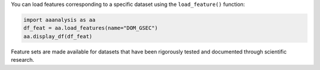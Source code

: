 You can load features corresponding to a specific dataset using the
``load_feature()`` function:

.. code:: ipython2

    import aaanalysis as aa
    df_feat = aa.load_features(name="DOM_GSEC")
    aa.display_df(df_feat)



.. raw:: html

    <style type="text/css">
    #T_78f47 thead th {
      background-color: white;
      color: black;
    }
    #T_78f47 tbody tr:nth-child(odd) {
      background-color: #f2f2f2;
    }
    #T_78f47 tbody tr:nth-child(even) {
      background-color: white;
    }
    #T_78f47 th {
      padding: 5px;
      white-space: nowrap;
    }
    #T_78f47  td {
      padding: 5px;
      white-space: nowrap;
    }
    #T_78f47 table {
      font-size: 12px;
    }
    </style>
    <table id="T_78f47" style='display:block; max-height: 300px; max-width: 100%; overflow-x: auto; overflow-y: auto;'>
      <thead>
        <tr>
          <th class="blank level0" >&nbsp;</th>
          <th id="T_78f47_level0_col0" class="col_heading level0 col0" >feature</th>
          <th id="T_78f47_level0_col1" class="col_heading level0 col1" >category</th>
          <th id="T_78f47_level0_col2" class="col_heading level0 col2" >subcategory</th>
          <th id="T_78f47_level0_col3" class="col_heading level0 col3" >scale_name</th>
          <th id="T_78f47_level0_col4" class="col_heading level0 col4" >scale_description</th>
          <th id="T_78f47_level0_col5" class="col_heading level0 col5" >abs_auc</th>
          <th id="T_78f47_level0_col6" class="col_heading level0 col6" >abs_mean_dif</th>
          <th id="T_78f47_level0_col7" class="col_heading level0 col7" >mean_dif</th>
          <th id="T_78f47_level0_col8" class="col_heading level0 col8" >std_test</th>
          <th id="T_78f47_level0_col9" class="col_heading level0 col9" >std_ref</th>
          <th id="T_78f47_level0_col10" class="col_heading level0 col10" >p_val_mann_whitney</th>
          <th id="T_78f47_level0_col11" class="col_heading level0 col11" >p_val_fdr_bh</th>
          <th id="T_78f47_level0_col12" class="col_heading level0 col12" >positions</th>
          <th id="T_78f47_level0_col13" class="col_heading level0 col13" >feat_importance</th>
          <th id="T_78f47_level0_col14" class="col_heading level0 col14" >feat_importance_std</th>
        </tr>
      </thead>
      <tbody>
        <tr>
          <th id="T_78f47_level0_row0" class="row_heading level0 row0" >1</th>
          <td id="T_78f47_row0_col0" class="data row0 col0" >TMD_C_JMD_C-...)-KLEP840101</td>
          <td id="T_78f47_row0_col1" class="data row0 col1" >Energy</td>
          <td id="T_78f47_row0_col2" class="data row0 col2" >Charge</td>
          <td id="T_78f47_row0_col3" class="data row0 col3" >Charge</td>
          <td id="T_78f47_row0_col4" class="data row0 col4" >Net charge (...t al., 1984)</td>
          <td id="T_78f47_row0_col5" class="data row0 col5" >0.244000</td>
          <td id="T_78f47_row0_col6" class="data row0 col6" >0.104000</td>
          <td id="T_78f47_row0_col7" class="data row0 col7" >0.104000</td>
          <td id="T_78f47_row0_col8" class="data row0 col8" >0.107000</td>
          <td id="T_78f47_row0_col9" class="data row0 col9" >0.111000</td>
          <td id="T_78f47_row0_col10" class="data row0 col10" >0.000000</td>
          <td id="T_78f47_row0_col11" class="data row0 col11" >0.000000</td>
          <td id="T_78f47_row0_col12" class="data row0 col12" >31,32,33,34,35</td>
          <td id="T_78f47_row0_col13" class="data row0 col13" >0.970000</td>
          <td id="T_78f47_row0_col14" class="data row0 col14" >1.439000</td>
        </tr>
        <tr>
          <th id="T_78f47_level0_row1" class="row_heading level0 row1" >2</th>
          <td id="T_78f47_row1_col0" class="data row1 col0" >TMD_C_JMD_C-...)-FINA910104</td>
          <td id="T_78f47_row1_col1" class="data row1 col1" >Conformation</td>
          <td id="T_78f47_row1_col2" class="data row1 col2" >α-helix (C-cap)</td>
          <td id="T_78f47_row1_col3" class="data row1 col3" >α-helix termination</td>
          <td id="T_78f47_row1_col4" class="data row1 col4" >Helix termin...t al., 1991)</td>
          <td id="T_78f47_row1_col5" class="data row1 col5" >0.243000</td>
          <td id="T_78f47_row1_col6" class="data row1 col6" >0.085000</td>
          <td id="T_78f47_row1_col7" class="data row1 col7" >0.085000</td>
          <td id="T_78f47_row1_col8" class="data row1 col8" >0.099000</td>
          <td id="T_78f47_row1_col9" class="data row1 col9" >0.097000</td>
          <td id="T_78f47_row1_col10" class="data row1 col10" >0.000000</td>
          <td id="T_78f47_row1_col11" class="data row1 col11" >0.000000</td>
          <td id="T_78f47_row1_col12" class="data row1 col12" >31,32,33,34,35</td>
          <td id="T_78f47_row1_col13" class="data row1 col13" >0.000000</td>
          <td id="T_78f47_row1_col14" class="data row1 col14" >0.000000</td>
        </tr>
        <tr>
          <th id="T_78f47_level0_row2" class="row_heading level0 row2" >3</th>
          <td id="T_78f47_row2_col0" class="data row2 col0" >TMD_C_JMD_C-...)-LEVM760105</td>
          <td id="T_78f47_row2_col1" class="data row2 col1" >Shape</td>
          <td id="T_78f47_row2_col2" class="data row2 col2" >Side chain length</td>
          <td id="T_78f47_row2_col3" class="data row2 col3" >Side chain length</td>
          <td id="T_78f47_row2_col4" class="data row2 col4" >Radius of gy...evitt, 1976)</td>
          <td id="T_78f47_row2_col5" class="data row2 col5" >0.233000</td>
          <td id="T_78f47_row2_col6" class="data row2 col6" >0.137000</td>
          <td id="T_78f47_row2_col7" class="data row2 col7" >0.137000</td>
          <td id="T_78f47_row2_col8" class="data row2 col8" >0.162000</td>
          <td id="T_78f47_row2_col9" class="data row2 col9" >0.177000</td>
          <td id="T_78f47_row2_col10" class="data row2 col10" >0.000000</td>
          <td id="T_78f47_row2_col11" class="data row2 col11" >0.000000</td>
          <td id="T_78f47_row2_col12" class="data row2 col12" >32,33</td>
          <td id="T_78f47_row2_col13" class="data row2 col13" >1.555000</td>
          <td id="T_78f47_row2_col14" class="data row2 col14" >2.110000</td>
        </tr>
        <tr>
          <th id="T_78f47_level0_row3" class="row_heading level0 row3" >4</th>
          <td id="T_78f47_row3_col0" class="data row3 col0" >TMD_C_JMD_C-...)-HUTJ700102</td>
          <td id="T_78f47_row3_col1" class="data row3 col1" >Energy</td>
          <td id="T_78f47_row3_col2" class="data row3 col2" >Entropy</td>
          <td id="T_78f47_row3_col3" class="data row3 col3" >Entropy</td>
          <td id="T_78f47_row3_col4" class="data row3 col4" >Absolute ent...chens, 1970)</td>
          <td id="T_78f47_row3_col5" class="data row3 col5" >0.229000</td>
          <td id="T_78f47_row3_col6" class="data row3 col6" >0.098000</td>
          <td id="T_78f47_row3_col7" class="data row3 col7" >0.098000</td>
          <td id="T_78f47_row3_col8" class="data row3 col8" >0.107000</td>
          <td id="T_78f47_row3_col9" class="data row3 col9" >0.125000</td>
          <td id="T_78f47_row3_col10" class="data row3 col10" >0.000000</td>
          <td id="T_78f47_row3_col11" class="data row3 col11" >0.000000</td>
          <td id="T_78f47_row3_col12" class="data row3 col12" >31,32,33,34,35</td>
          <td id="T_78f47_row3_col13" class="data row3 col13" >3.111000</td>
          <td id="T_78f47_row3_col14" class="data row3 col14" >3.110000</td>
        </tr>
        <tr>
          <th id="T_78f47_level0_row4" class="row_heading level0 row4" >5</th>
          <td id="T_78f47_row4_col0" class="data row4 col0" >TMD_C_JMD_C-...)-RADA880106</td>
          <td id="T_78f47_row4_col1" class="data row4 col1" >ASA/Volume</td>
          <td id="T_78f47_row4_col2" class="data row4 col2" >Volume</td>
          <td id="T_78f47_row4_col3" class="data row4 col3" >Accessible s...e area (ASA)</td>
          <td id="T_78f47_row4_col4" class="data row4 col4" >Accessible s...enden, 1988)</td>
          <td id="T_78f47_row4_col5" class="data row4 col5" >0.223000</td>
          <td id="T_78f47_row4_col6" class="data row4 col6" >0.095000</td>
          <td id="T_78f47_row4_col7" class="data row4 col7" >0.095000</td>
          <td id="T_78f47_row4_col8" class="data row4 col8" >0.115000</td>
          <td id="T_78f47_row4_col9" class="data row4 col9" >0.133000</td>
          <td id="T_78f47_row4_col10" class="data row4 col10" >0.000000</td>
          <td id="T_78f47_row4_col11" class="data row4 col11" >0.000000</td>
          <td id="T_78f47_row4_col12" class="data row4 col12" >32,33</td>
          <td id="T_78f47_row4_col13" class="data row4 col13" >0.000000</td>
          <td id="T_78f47_row4_col14" class="data row4 col14" >0.000000</td>
        </tr>
        <tr>
          <th id="T_78f47_level0_row5" class="row_heading level0 row5" >6</th>
          <td id="T_78f47_row5_col0" class="data row5 col0" >TMD_C_JMD_C-...)-KLEP840101</td>
          <td id="T_78f47_row5_col1" class="data row5 col1" >Energy</td>
          <td id="T_78f47_row5_col2" class="data row5 col2" >Charge</td>
          <td id="T_78f47_row5_col3" class="data row5 col3" >Charge</td>
          <td id="T_78f47_row5_col4" class="data row5 col4" >Net charge (...t al., 1984)</td>
          <td id="T_78f47_row5_col5" class="data row5 col5" >0.222000</td>
          <td id="T_78f47_row5_col6" class="data row5 col6" >0.059000</td>
          <td id="T_78f47_row5_col7" class="data row5 col7" >0.059000</td>
          <td id="T_78f47_row5_col8" class="data row5 col8" >0.065000</td>
          <td id="T_78f47_row5_col9" class="data row5 col9" >0.070000</td>
          <td id="T_78f47_row5_col10" class="data row5 col10" >0.000000</td>
          <td id="T_78f47_row5_col11" class="data row5 col11" >0.000000</td>
          <td id="T_78f47_row5_col12" class="data row5 col12" >27,28,29,30,31,32,33</td>
          <td id="T_78f47_row5_col13" class="data row5 col13" >0.000000</td>
          <td id="T_78f47_row5_col14" class="data row5 col14" >0.000000</td>
        </tr>
        <tr>
          <th id="T_78f47_level0_row6" class="row_heading level0 row6" >7</th>
          <td id="T_78f47_row6_col0" class="data row6 col0" >TMD_C_JMD_C-...)-FAUJ880109</td>
          <td id="T_78f47_row6_col1" class="data row6 col1" >Energy</td>
          <td id="T_78f47_row6_col2" class="data row6 col2" >Isoelectric point</td>
          <td id="T_78f47_row6_col3" class="data row6 col3" >Number hydro... bond donors</td>
          <td id="T_78f47_row6_col4" class="data row6 col4" >Number of hy...t al., 1988)</td>
          <td id="T_78f47_row6_col5" class="data row6 col5" >0.215000</td>
          <td id="T_78f47_row6_col6" class="data row6 col6" >0.147000</td>
          <td id="T_78f47_row6_col7" class="data row6 col7" >0.147000</td>
          <td id="T_78f47_row6_col8" class="data row6 col8" >0.175000</td>
          <td id="T_78f47_row6_col9" class="data row6 col9" >0.188000</td>
          <td id="T_78f47_row6_col10" class="data row6 col10" >0.000000</td>
          <td id="T_78f47_row6_col11" class="data row6 col11" >0.000000</td>
          <td id="T_78f47_row6_col12" class="data row6 col12" >33,34,35,36</td>
          <td id="T_78f47_row6_col13" class="data row6 col13" >1.032000</td>
          <td id="T_78f47_row6_col14" class="data row6 col14" >1.511000</td>
        </tr>
        <tr>
          <th id="T_78f47_level0_row7" class="row_heading level0 row7" >8</th>
          <td id="T_78f47_row7_col0" class="data row7 col0" >TMD_C_JMD_C-...)-JANJ780101</td>
          <td id="T_78f47_row7_col1" class="data row7 col1" >ASA/Volume</td>
          <td id="T_78f47_row7_col2" class="data row7 col2" >Accessible s...e area (ASA)</td>
          <td id="T_78f47_row7_col3" class="data row7 col3" >ASA (folded protein)</td>
          <td id="T_78f47_row7_col4" class="data row7 col4" >Average acce...t al., 1978)</td>
          <td id="T_78f47_row7_col5" class="data row7 col5" >0.215000</td>
          <td id="T_78f47_row7_col6" class="data row7 col6" >0.124000</td>
          <td id="T_78f47_row7_col7" class="data row7 col7" >0.124000</td>
          <td id="T_78f47_row7_col8" class="data row7 col8" >0.166000</td>
          <td id="T_78f47_row7_col9" class="data row7 col9" >0.153000</td>
          <td id="T_78f47_row7_col10" class="data row7 col10" >0.000000</td>
          <td id="T_78f47_row7_col11" class="data row7 col11" >0.000000</td>
          <td id="T_78f47_row7_col12" class="data row7 col12" >31,32,33,34,35</td>
          <td id="T_78f47_row7_col13" class="data row7 col13" >1.080000</td>
          <td id="T_78f47_row7_col14" class="data row7 col14" >1.296000</td>
        </tr>
        <tr>
          <th id="T_78f47_level0_row8" class="row_heading level0 row8" >9</th>
          <td id="T_78f47_row8_col0" class="data row8 col0" >TMD_C_JMD_C-...)-WILM950103</td>
          <td id="T_78f47_row8_col1" class="data row8 col1" >Polarity</td>
          <td id="T_78f47_row8_col2" class="data row8 col2" >Hydrophobici... (interface)</td>
          <td id="T_78f47_row8_col3" class="data row8 col3" >Hydrophobici... (interface)</td>
          <td id="T_78f47_row8_col4" class="data row8 col4" >Hydrophobici...t al., 1995)</td>
          <td id="T_78f47_row8_col5" class="data row8 col5" >0.212000</td>
          <td id="T_78f47_row8_col6" class="data row8 col6" >0.141000</td>
          <td id="T_78f47_row8_col7" class="data row8 col7" >-0.141000</td>
          <td id="T_78f47_row8_col8" class="data row8 col8" >0.169000</td>
          <td id="T_78f47_row8_col9" class="data row8 col9" >0.217000</td>
          <td id="T_78f47_row8_col10" class="data row8 col10" >0.000000</td>
          <td id="T_78f47_row8_col11" class="data row8 col11" >0.000000</td>
          <td id="T_78f47_row8_col12" class="data row8 col12" >33,34</td>
          <td id="T_78f47_row8_col13" class="data row8 col13" >1.747000</td>
          <td id="T_78f47_row8_col14" class="data row8 col14" >2.151000</td>
        </tr>
        <tr>
          <th id="T_78f47_level0_row9" class="row_heading level0 row9" >10</th>
          <td id="T_78f47_row9_col0" class="data row9 col0" >TMD_C_JMD_C-...)-AURR980110</td>
          <td id="T_78f47_row9_col1" class="data row9 col1" >Conformation</td>
          <td id="T_78f47_row9_col2" class="data row9 col2" >α-helix</td>
          <td id="T_78f47_row9_col3" class="data row9 col3" >α-helix (middle)</td>
          <td id="T_78f47_row9_col4" class="data row9 col4" >Normalized p...-Rose, 1998)</td>
          <td id="T_78f47_row9_col5" class="data row9 col5" >0.211000</td>
          <td id="T_78f47_row9_col6" class="data row9 col6" >0.125000</td>
          <td id="T_78f47_row9_col7" class="data row9 col7" >0.125000</td>
          <td id="T_78f47_row9_col8" class="data row9 col8" >0.161000</td>
          <td id="T_78f47_row9_col9" class="data row9 col9" >0.174000</td>
          <td id="T_78f47_row9_col10" class="data row9 col10" >0.000000</td>
          <td id="T_78f47_row9_col11" class="data row9 col11" >0.000000</td>
          <td id="T_78f47_row9_col12" class="data row9 col12" >32,33</td>
          <td id="T_78f47_row9_col13" class="data row9 col13" >1.789000</td>
          <td id="T_78f47_row9_col14" class="data row9 col14" >2.701000</td>
        </tr>
        <tr>
          <th id="T_78f47_level0_row10" class="row_heading level0 row10" >11</th>
          <td id="T_78f47_row10_col0" class="data row10 col0" >TMD_C_JMD_C-...)-AURR980110</td>
          <td id="T_78f47_row10_col1" class="data row10 col1" >Conformation</td>
          <td id="T_78f47_row10_col2" class="data row10 col2" >α-helix</td>
          <td id="T_78f47_row10_col3" class="data row10 col3" >α-helix (middle)</td>
          <td id="T_78f47_row10_col4" class="data row10 col4" >Normalized p...-Rose, 1998)</td>
          <td id="T_78f47_row10_col5" class="data row10 col5" >0.211000</td>
          <td id="T_78f47_row10_col6" class="data row10 col6" >0.077000</td>
          <td id="T_78f47_row10_col7" class="data row10 col7" >0.077000</td>
          <td id="T_78f47_row10_col8" class="data row10 col8" >0.103000</td>
          <td id="T_78f47_row10_col9" class="data row10 col9" >0.107000</td>
          <td id="T_78f47_row10_col10" class="data row10 col10" >0.000000</td>
          <td id="T_78f47_row10_col11" class="data row10 col11" >0.000000</td>
          <td id="T_78f47_row10_col12" class="data row10 col12" >27,28,29,30,31,32,33</td>
          <td id="T_78f47_row10_col13" class="data row10 col13" >3.049000</td>
          <td id="T_78f47_row10_col14" class="data row10 col14" >3.624000</td>
        </tr>
        <tr>
          <th id="T_78f47_level0_row11" class="row_heading level0 row11" >12</th>
          <td id="T_78f47_row11_col0" class="data row11 col0" >TMD_C_JMD_C-...)-JANJ790102</td>
          <td id="T_78f47_row11_col1" class="data row11 col1" >Energy</td>
          <td id="T_78f47_row11_col2" class="data row11 col2" >Free energy (unfolding)</td>
          <td id="T_78f47_row11_col3" class="data row11 col3" >Transfer fre...E) to inside</td>
          <td id="T_78f47_row11_col4" class="data row11 col4" >Transfer fre...Janin, 1979)</td>
          <td id="T_78f47_row11_col5" class="data row11 col5" >0.206000</td>
          <td id="T_78f47_row11_col6" class="data row11 col6" >0.111000</td>
          <td id="T_78f47_row11_col7" class="data row11 col7" >-0.111000</td>
          <td id="T_78f47_row11_col8" class="data row11 col8" >0.160000</td>
          <td id="T_78f47_row11_col9" class="data row11 col9" >0.145000</td>
          <td id="T_78f47_row11_col10" class="data row11 col10" >0.000000</td>
          <td id="T_78f47_row11_col11" class="data row11 col11" >0.000000</td>
          <td id="T_78f47_row11_col12" class="data row11 col12" >31,32,33,34,35</td>
          <td id="T_78f47_row11_col13" class="data row11 col13" >0.000000</td>
          <td id="T_78f47_row11_col14" class="data row11 col14" >0.000000</td>
        </tr>
        <tr>
          <th id="T_78f47_level0_row12" class="row_heading level0 row12" >13</th>
          <td id="T_78f47_row12_col0" class="data row12 col0" >TMD_C_JMD_C-...)-CHOC760103</td>
          <td id="T_78f47_row12_col1" class="data row12 col1" >ASA/Volume</td>
          <td id="T_78f47_row12_col2" class="data row12 col2" >Buried</td>
          <td id="T_78f47_row12_col3" class="data row12 col3" >Buried</td>
          <td id="T_78f47_row12_col4" class="data row12 col4" >Proportion o...othia, 1976)</td>
          <td id="T_78f47_row12_col5" class="data row12 col5" >0.205000</td>
          <td id="T_78f47_row12_col6" class="data row12 col6" >0.126000</td>
          <td id="T_78f47_row12_col7" class="data row12 col7" >-0.126000</td>
          <td id="T_78f47_row12_col8" class="data row12 col8" >0.172000</td>
          <td id="T_78f47_row12_col9" class="data row12 col9" >0.188000</td>
          <td id="T_78f47_row12_col10" class="data row12 col10" >0.000000</td>
          <td id="T_78f47_row12_col11" class="data row12 col11" >0.000000</td>
          <td id="T_78f47_row12_col12" class="data row12 col12" >32,33</td>
          <td id="T_78f47_row12_col13" class="data row12 col13" >0.000000</td>
          <td id="T_78f47_row12_col14" class="data row12 col14" >0.000000</td>
        </tr>
        <tr>
          <th id="T_78f47_level0_row13" class="row_heading level0 row13" >14</th>
          <td id="T_78f47_row13_col0" class="data row13 col0" >TMD_C_JMD_C-...)-LEVM760105</td>
          <td id="T_78f47_row13_col1" class="data row13 col1" >Shape</td>
          <td id="T_78f47_row13_col2" class="data row13 col2" >Side chain length</td>
          <td id="T_78f47_row13_col3" class="data row13 col3" >Side chain length</td>
          <td id="T_78f47_row13_col4" class="data row13 col4" >Radius of gy...evitt, 1976)</td>
          <td id="T_78f47_row13_col5" class="data row13 col5" >0.204000</td>
          <td id="T_78f47_row13_col6" class="data row13 col6" >0.106000</td>
          <td id="T_78f47_row13_col7" class="data row13 col7" >0.106000</td>
          <td id="T_78f47_row13_col8" class="data row13 col8" >0.133000</td>
          <td id="T_78f47_row13_col9" class="data row13 col9" >0.145000</td>
          <td id="T_78f47_row13_col10" class="data row13 col10" >0.000000</td>
          <td id="T_78f47_row13_col11" class="data row13 col11" >0.000000</td>
          <td id="T_78f47_row13_col12" class="data row13 col12" >33,34,35,36</td>
          <td id="T_78f47_row13_col13" class="data row13 col13" >1.992000</td>
          <td id="T_78f47_row13_col14" class="data row13 col14" >2.929000</td>
        </tr>
        <tr>
          <th id="T_78f47_level0_row14" class="row_heading level0 row14" >15</th>
          <td id="T_78f47_row14_col0" class="data row14 col0" >TMD_C_JMD_C-...)-DESM900102</td>
          <td id="T_78f47_row14_col1" class="data row14 col1" >Polarity</td>
          <td id="T_78f47_row14_col2" class="data row14 col2" >Amphiphilicity (α-helix)</td>
          <td id="T_78f47_row14_col3" class="data row14 col3" >Membrane preference</td>
          <td id="T_78f47_row14_col4" class="data row14 col4" >Average memb...t al., 1990)</td>
          <td id="T_78f47_row14_col5" class="data row14 col5" >0.200000</td>
          <td id="T_78f47_row14_col6" class="data row14 col6" >0.133000</td>
          <td id="T_78f47_row14_col7" class="data row14 col7" >-0.133000</td>
          <td id="T_78f47_row14_col8" class="data row14 col8" >0.184000</td>
          <td id="T_78f47_row14_col9" class="data row14 col9" >0.209000</td>
          <td id="T_78f47_row14_col10" class="data row14 col10" >0.000000</td>
          <td id="T_78f47_row14_col11" class="data row14 col11" >0.000000</td>
          <td id="T_78f47_row14_col12" class="data row14 col12" >32,33</td>
          <td id="T_78f47_row14_col13" class="data row14 col13" >0.000000</td>
          <td id="T_78f47_row14_col14" class="data row14 col14" >0.000000</td>
        </tr>
        <tr>
          <th id="T_78f47_level0_row15" class="row_heading level0 row15" >16</th>
          <td id="T_78f47_row15_col0" class="data row15 col0" >TMD_C_JMD_C-...)-PRAM820102</td>
          <td id="T_78f47_row15_col1" class="data row15 col1" >Shape</td>
          <td id="T_78f47_row15_col2" class="data row15 col2" >Shape and Surface</td>
          <td id="T_78f47_row15_col3" class="data row15 col3" >Slope in Regression</td>
          <td id="T_78f47_row15_col4" class="data row15 col4" >Slope in Reg...swamy, 1982)</td>
          <td id="T_78f47_row15_col5" class="data row15 col5" >0.199000</td>
          <td id="T_78f47_row15_col6" class="data row15 col6" >0.073000</td>
          <td id="T_78f47_row15_col7" class="data row15 col7" >-0.073000</td>
          <td id="T_78f47_row15_col8" class="data row15 col8" >0.087000</td>
          <td id="T_78f47_row15_col9" class="data row15 col9" >0.108000</td>
          <td id="T_78f47_row15_col10" class="data row15 col10" >0.000000</td>
          <td id="T_78f47_row15_col11" class="data row15 col11" >0.000000</td>
          <td id="T_78f47_row15_col12" class="data row15 col12" >31,32,33,34,35</td>
          <td id="T_78f47_row15_col13" class="data row15 col13" >0.616000</td>
          <td id="T_78f47_row15_col14" class="data row15 col14" >0.848000</td>
        </tr>
        <tr>
          <th id="T_78f47_level0_row16" class="row_heading level0 row16" >17</th>
          <td id="T_78f47_row16_col0" class="data row16 col0" >TMD_C_JMD_C-...)-CHOP780212</td>
          <td id="T_78f47_row16_col1" class="data row16 col1" >Conformation</td>
          <td id="T_78f47_row16_col2" class="data row16 col2" >β-sheet (C-term)</td>
          <td id="T_78f47_row16_col3" class="data row16 col3" >β-turn (1st residue)</td>
          <td id="T_78f47_row16_col4" class="data row16 col4" >Frequency of...sman, 1978b)</td>
          <td id="T_78f47_row16_col5" class="data row16 col5" >0.199000</td>
          <td id="T_78f47_row16_col6" class="data row16 col6" >0.066000</td>
          <td id="T_78f47_row16_col7" class="data row16 col7" >-0.066000</td>
          <td id="T_78f47_row16_col8" class="data row16 col8" >0.088000</td>
          <td id="T_78f47_row16_col9" class="data row16 col9" >0.106000</td>
          <td id="T_78f47_row16_col10" class="data row16 col10" >0.000000</td>
          <td id="T_78f47_row16_col11" class="data row16 col11" >0.000000</td>
          <td id="T_78f47_row16_col12" class="data row16 col12" >27,28,29,30,31,32,33</td>
          <td id="T_78f47_row16_col13" class="data row16 col13" >4.106000</td>
          <td id="T_78f47_row16_col14" class="data row16 col14" >5.237000</td>
        </tr>
        <tr>
          <th id="T_78f47_level0_row17" class="row_heading level0 row17" >18</th>
          <td id="T_78f47_row17_col0" class="data row17 col0" >TMD_C_JMD_C-...)-RICJ880113</td>
          <td id="T_78f47_row17_col1" class="data row17 col1" >Conformation</td>
          <td id="T_78f47_row17_col2" class="data row17 col2" >α-helix (C-cap)</td>
          <td id="T_78f47_row17_col3" class="data row17 col3" >α-helix (C-t...nal, inside)</td>
          <td id="T_78f47_row17_col4" class="data row17 col4" >Relative pre...rdson, 1988)</td>
          <td id="T_78f47_row17_col5" class="data row17 col5" >0.198000</td>
          <td id="T_78f47_row17_col6" class="data row17 col6" >0.138000</td>
          <td id="T_78f47_row17_col7" class="data row17 col7" >0.138000</td>
          <td id="T_78f47_row17_col8" class="data row17 col8" >0.172000</td>
          <td id="T_78f47_row17_col9" class="data row17 col9" >0.199000</td>
          <td id="T_78f47_row17_col10" class="data row17 col10" >0.000000</td>
          <td id="T_78f47_row17_col11" class="data row17 col11" >0.000000</td>
          <td id="T_78f47_row17_col12" class="data row17 col12" >32,33</td>
          <td id="T_78f47_row17_col13" class="data row17 col13" >0.832000</td>
          <td id="T_78f47_row17_col14" class="data row17 col14" >1.384000</td>
        </tr>
        <tr>
          <th id="T_78f47_level0_row18" class="row_heading level0 row18" >19</th>
          <td id="T_78f47_row18_col0" class="data row18 col0" >TMD_C_JMD_C-...)-RADA880104</td>
          <td id="T_78f47_row18_col1" class="data row18 col1" >Energy</td>
          <td id="T_78f47_row18_col2" class="data row18 col2" >Free energy (unfolding)</td>
          <td id="T_78f47_row18_col3" class="data row18 col3" >Transfer fre...E) to inside</td>
          <td id="T_78f47_row18_col4" class="data row18 col4" >Transfer fre...enden, 1988)</td>
          <td id="T_78f47_row18_col5" class="data row18 col5" >0.197000</td>
          <td id="T_78f47_row18_col6" class="data row18 col6" >0.061000</td>
          <td id="T_78f47_row18_col7" class="data row18 col7" >0.061000</td>
          <td id="T_78f47_row18_col8" class="data row18 col8" >0.051000</td>
          <td id="T_78f47_row18_col9" class="data row18 col9" >0.095000</td>
          <td id="T_78f47_row18_col10" class="data row18 col10" >0.000000</td>
          <td id="T_78f47_row18_col11" class="data row18 col11" >0.000000</td>
          <td id="T_78f47_row18_col12" class="data row18 col12" >25,28</td>
          <td id="T_78f47_row18_col13" class="data row18 col13" >1.659000</td>
          <td id="T_78f47_row18_col14" class="data row18 col14" >3.422000</td>
        </tr>
        <tr>
          <th id="T_78f47_level0_row19" class="row_heading level0 row19" >20</th>
          <td id="T_78f47_row19_col0" class="data row19 col0" >JMD_N_TMD_N-...)-KARP850101</td>
          <td id="T_78f47_row19_col1" class="data row19 col1" >Structure-Activity</td>
          <td id="T_78f47_row19_col2" class="data row19 col2" >Flexibility</td>
          <td id="T_78f47_row19_col3" class="data row19 col3" >Flexibility ...d neighbors)</td>
          <td id="T_78f47_row19_col4" class="data row19 col4" >Flexibility ...chulz, 1985)</td>
          <td id="T_78f47_row19_col5" class="data row19 col5" >0.196000</td>
          <td id="T_78f47_row19_col6" class="data row19 col6" >0.063000</td>
          <td id="T_78f47_row19_col7" class="data row19 col7" >0.063000</td>
          <td id="T_78f47_row19_col8" class="data row19 col8" >0.083000</td>
          <td id="T_78f47_row19_col9" class="data row19 col9" >0.090000</td>
          <td id="T_78f47_row19_col10" class="data row19 col10" >0.000000</td>
          <td id="T_78f47_row19_col11" class="data row19 col11" >0.000000</td>
          <td id="T_78f47_row19_col12" class="data row19 col12" >1,2,3,4,5,6,7,8,9,10</td>
          <td id="T_78f47_row19_col13" class="data row19 col13" >1.574000</td>
          <td id="T_78f47_row19_col14" class="data row19 col14" >1.835000</td>
        </tr>
        <tr>
          <th id="T_78f47_level0_row20" class="row_heading level0 row20" >21</th>
          <td id="T_78f47_row20_col0" class="data row20 col0" >TMD-Pattern(...)-RADA880104</td>
          <td id="T_78f47_row20_col1" class="data row20 col1" >Energy</td>
          <td id="T_78f47_row20_col2" class="data row20 col2" >Free energy (unfolding)</td>
          <td id="T_78f47_row20_col3" class="data row20 col3" >Transfer fre...E) to inside</td>
          <td id="T_78f47_row20_col4" class="data row20 col4" >Transfer fre...enden, 1988)</td>
          <td id="T_78f47_row20_col5" class="data row20 col5" >0.195000</td>
          <td id="T_78f47_row20_col6" class="data row20 col6" >0.060000</td>
          <td id="T_78f47_row20_col7" class="data row20 col7" >0.060000</td>
          <td id="T_78f47_row20_col8" class="data row20 col8" >0.051000</td>
          <td id="T_78f47_row20_col9" class="data row20 col9" >0.095000</td>
          <td id="T_78f47_row20_col10" class="data row20 col10" >0.000000</td>
          <td id="T_78f47_row20_col11" class="data row20 col11" >0.000000</td>
          <td id="T_78f47_row20_col12" class="data row20 col12" >24,27</td>
          <td id="T_78f47_row20_col13" class="data row20 col13" >0.000000</td>
          <td id="T_78f47_row20_col14" class="data row20 col14" >0.000000</td>
        </tr>
        <tr>
          <th id="T_78f47_level0_row21" class="row_heading level0 row21" >22</th>
          <td id="T_78f47_row21_col0" class="data row21 col0" >TMD_C_JMD_C-...)-RADA880106</td>
          <td id="T_78f47_row21_col1" class="data row21 col1" >ASA/Volume</td>
          <td id="T_78f47_row21_col2" class="data row21 col2" >Volume</td>
          <td id="T_78f47_row21_col3" class="data row21 col3" >Accessible s...e area (ASA)</td>
          <td id="T_78f47_row21_col4" class="data row21 col4" >Accessible s...enden, 1988)</td>
          <td id="T_78f47_row21_col5" class="data row21 col5" >0.193000</td>
          <td id="T_78f47_row21_col6" class="data row21 col6" >0.077000</td>
          <td id="T_78f47_row21_col7" class="data row21 col7" >0.077000</td>
          <td id="T_78f47_row21_col8" class="data row21 col8" >0.093000</td>
          <td id="T_78f47_row21_col9" class="data row21 col9" >0.114000</td>
          <td id="T_78f47_row21_col10" class="data row21 col10" >0.000000</td>
          <td id="T_78f47_row21_col11" class="data row21 col11" >0.000000</td>
          <td id="T_78f47_row21_col12" class="data row21 col12" >33,34,35,36</td>
          <td id="T_78f47_row21_col13" class="data row21 col13" >0.000000</td>
          <td id="T_78f47_row21_col14" class="data row21 col14" >0.000000</td>
        </tr>
        <tr>
          <th id="T_78f47_level0_row22" class="row_heading level0 row22" >23</th>
          <td id="T_78f47_row22_col0" class="data row22 col0" >TMD_C_JMD_C-...)-FAUJ880109</td>
          <td id="T_78f47_row22_col1" class="data row22 col1" >Energy</td>
          <td id="T_78f47_row22_col2" class="data row22 col2" >Isoelectric point</td>
          <td id="T_78f47_row22_col3" class="data row22 col3" >Number hydro... bond donors</td>
          <td id="T_78f47_row22_col4" class="data row22 col4" >Number of hy...t al., 1988)</td>
          <td id="T_78f47_row22_col5" class="data row22 col5" >0.192000</td>
          <td id="T_78f47_row22_col6" class="data row22 col6" >0.126000</td>
          <td id="T_78f47_row22_col7" class="data row22 col7" >0.126000</td>
          <td id="T_78f47_row22_col8" class="data row22 col8" >0.189000</td>
          <td id="T_78f47_row22_col9" class="data row22 col9" >0.177000</td>
          <td id="T_78f47_row22_col10" class="data row22 col10" >0.000000</td>
          <td id="T_78f47_row22_col11" class="data row22 col11" >0.000000</td>
          <td id="T_78f47_row22_col12" class="data row22 col12" >31,32,33</td>
          <td id="T_78f47_row22_col13" class="data row22 col13" >0.000000</td>
          <td id="T_78f47_row22_col14" class="data row22 col14" >0.000000</td>
        </tr>
        <tr>
          <th id="T_78f47_level0_row23" class="row_heading level0 row23" >24</th>
          <td id="T_78f47_row23_col0" class="data row23 col0" >TMD_C_JMD_C-...)-LIFS790102</td>
          <td id="T_78f47_row23_col1" class="data row23 col1" >Conformation</td>
          <td id="T_78f47_row23_col2" class="data row23 col2" >β-strand</td>
          <td id="T_78f47_row23_col3" class="data row23 col3" >β-strand</td>
          <td id="T_78f47_row23_col4" class="data row23 col4" >Conformation...ander, 1979)</td>
          <td id="T_78f47_row23_col5" class="data row23 col5" >0.189000</td>
          <td id="T_78f47_row23_col6" class="data row23 col6" >0.126000</td>
          <td id="T_78f47_row23_col7" class="data row23 col7" >0.126000</td>
          <td id="T_78f47_row23_col8" class="data row23 col8" >0.184000</td>
          <td id="T_78f47_row23_col9" class="data row23 col9" >0.219000</td>
          <td id="T_78f47_row23_col10" class="data row23 col10" >0.000000</td>
          <td id="T_78f47_row23_col11" class="data row23 col11" >0.000000</td>
          <td id="T_78f47_row23_col12" class="data row23 col12" >28,29</td>
          <td id="T_78f47_row23_col13" class="data row23 col13" >4.729000</td>
          <td id="T_78f47_row23_col14" class="data row23 col14" >4.777000</td>
        </tr>
        <tr>
          <th id="T_78f47_level0_row24" class="row_heading level0 row24" >25</th>
          <td id="T_78f47_row24_col0" class="data row24 col0" >TMD_C_JMD_C-...)-TANS770106</td>
          <td id="T_78f47_row24_col1" class="data row24 col1" >Conformation</td>
          <td id="T_78f47_row24_col2" class="data row24 col2" >β-turn (TM helix)</td>
          <td id="T_78f47_row24_col3" class="data row24 col3" >β-turn in double bend</td>
          <td id="T_78f47_row24_col4" class="data row24 col4" >Normalized f...eraga, 1977)</td>
          <td id="T_78f47_row24_col5" class="data row24 col5" >0.189000</td>
          <td id="T_78f47_row24_col6" class="data row24 col6" >0.094000</td>
          <td id="T_78f47_row24_col7" class="data row24 col7" >0.094000</td>
          <td id="T_78f47_row24_col8" class="data row24 col8" >0.137000</td>
          <td id="T_78f47_row24_col9" class="data row24 col9" >0.137000</td>
          <td id="T_78f47_row24_col10" class="data row24 col10" >0.000000</td>
          <td id="T_78f47_row24_col11" class="data row24 col11" >0.000000</td>
          <td id="T_78f47_row24_col12" class="data row24 col12" >32,33</td>
          <td id="T_78f47_row24_col13" class="data row24 col13" >0.000000</td>
          <td id="T_78f47_row24_col14" class="data row24 col14" >0.000000</td>
        </tr>
        <tr>
          <th id="T_78f47_level0_row25" class="row_heading level0 row25" >26</th>
          <td id="T_78f47_row25_col0" class="data row25 col0" >TMD_C_JMD_C-...)-JANJ790102</td>
          <td id="T_78f47_row25_col1" class="data row25 col1" >Energy</td>
          <td id="T_78f47_row25_col2" class="data row25 col2" >Free energy (unfolding)</td>
          <td id="T_78f47_row25_col3" class="data row25 col3" >Transfer fre...E) to inside</td>
          <td id="T_78f47_row25_col4" class="data row25 col4" >Transfer fre...Janin, 1979)</td>
          <td id="T_78f47_row25_col5" class="data row25 col5" >0.187000</td>
          <td id="T_78f47_row25_col6" class="data row25 col6" >0.144000</td>
          <td id="T_78f47_row25_col7" class="data row25 col7" >-0.144000</td>
          <td id="T_78f47_row25_col8" class="data row25 col8" >0.182000</td>
          <td id="T_78f47_row25_col9" class="data row25 col9" >0.233000</td>
          <td id="T_78f47_row25_col10" class="data row25 col10" >0.000000</td>
          <td id="T_78f47_row25_col11" class="data row25 col11" >0.000000</td>
          <td id="T_78f47_row25_col12" class="data row25 col12" >33,37</td>
          <td id="T_78f47_row25_col13" class="data row25 col13" >2.834000</td>
          <td id="T_78f47_row25_col14" class="data row25 col14" >3.641000</td>
        </tr>
        <tr>
          <th id="T_78f47_level0_row26" class="row_heading level0 row26" >27</th>
          <td id="T_78f47_row26_col0" class="data row26 col0" >TMD_C_JMD_C-...)-CHOC760103</td>
          <td id="T_78f47_row26_col1" class="data row26 col1" >ASA/Volume</td>
          <td id="T_78f47_row26_col2" class="data row26 col2" >Buried</td>
          <td id="T_78f47_row26_col3" class="data row26 col3" >Buried</td>
          <td id="T_78f47_row26_col4" class="data row26 col4" >Proportion o...othia, 1976)</td>
          <td id="T_78f47_row26_col5" class="data row26 col5" >0.185000</td>
          <td id="T_78f47_row26_col6" class="data row26 col6" >0.105000</td>
          <td id="T_78f47_row26_col7" class="data row26 col7" >-0.105000</td>
          <td id="T_78f47_row26_col8" class="data row26 col8" >0.158000</td>
          <td id="T_78f47_row26_col9" class="data row26 col9" >0.163000</td>
          <td id="T_78f47_row26_col10" class="data row26 col10" >0.000000</td>
          <td id="T_78f47_row26_col11" class="data row26 col11" >0.000000</td>
          <td id="T_78f47_row26_col12" class="data row26 col12" >33,34,35,36</td>
          <td id="T_78f47_row26_col13" class="data row26 col13" >0.000000</td>
          <td id="T_78f47_row26_col14" class="data row26 col14" >0.000000</td>
        </tr>
        <tr>
          <th id="T_78f47_level0_row27" class="row_heading level0 row27" >28</th>
          <td id="T_78f47_row27_col0" class="data row27 col0" >TMD_C_JMD_C-...)-MITS020101</td>
          <td id="T_78f47_row27_col1" class="data row27 col1" >Polarity</td>
          <td id="T_78f47_row27_col2" class="data row27 col2" >Amphiphilicity</td>
          <td id="T_78f47_row27_col3" class="data row27 col3" >Amphiphilicity</td>
          <td id="T_78f47_row27_col4" class="data row27 col4" >Amphiphilici...t al., 2002)</td>
          <td id="T_78f47_row27_col5" class="data row27 col5" >0.185000</td>
          <td id="T_78f47_row27_col6" class="data row27 col6" >0.102000</td>
          <td id="T_78f47_row27_col7" class="data row27 col7" >0.102000</td>
          <td id="T_78f47_row27_col8" class="data row27 col8" >0.146000</td>
          <td id="T_78f47_row27_col9" class="data row27 col9" >0.155000</td>
          <td id="T_78f47_row27_col10" class="data row27 col10" >0.000000</td>
          <td id="T_78f47_row27_col11" class="data row27 col11" >0.000000</td>
          <td id="T_78f47_row27_col12" class="data row27 col12" >32,33</td>
          <td id="T_78f47_row27_col13" class="data row27 col13" >0.000000</td>
          <td id="T_78f47_row27_col14" class="data row27 col14" >0.000000</td>
        </tr>
        <tr>
          <th id="T_78f47_level0_row28" class="row_heading level0 row28" >29</th>
          <td id="T_78f47_row28_col0" class="data row28 col0" >JMD_N_TMD_N-...)-AURR980116</td>
          <td id="T_78f47_row28_col1" class="data row28 col1" >Conformation</td>
          <td id="T_78f47_row28_col2" class="data row28 col2" >α-helix (C-cap)</td>
          <td id="T_78f47_row28_col3" class="data row28 col3" >α-helix (C-t...inal, C-cap)</td>
          <td id="T_78f47_row28_col4" class="data row28 col4" >Normalized p...-Rose, 1998)</td>
          <td id="T_78f47_row28_col5" class="data row28 col5" >0.184000</td>
          <td id="T_78f47_row28_col6" class="data row28 col6" >0.113000</td>
          <td id="T_78f47_row28_col7" class="data row28 col7" >-0.113000</td>
          <td id="T_78f47_row28_col8" class="data row28 col8" >0.166000</td>
          <td id="T_78f47_row28_col9" class="data row28 col9" >0.184000</td>
          <td id="T_78f47_row28_col10" class="data row28 col10" >0.000000</td>
          <td id="T_78f47_row28_col11" class="data row28 col11" >0.000000</td>
          <td id="T_78f47_row28_col12" class="data row28 col12" >11,15</td>
          <td id="T_78f47_row28_col13" class="data row28 col13" >0.858000</td>
          <td id="T_78f47_row28_col14" class="data row28 col14" >1.340000</td>
        </tr>
        <tr>
          <th id="T_78f47_level0_row29" class="row_heading level0 row29" >30</th>
          <td id="T_78f47_row29_col0" class="data row29 col0" >TMD_C_JMD_C-...)-FINA910104</td>
          <td id="T_78f47_row29_col1" class="data row29 col1" >Conformation</td>
          <td id="T_78f47_row29_col2" class="data row29 col2" >α-helix (C-cap)</td>
          <td id="T_78f47_row29_col3" class="data row29 col3" >α-helix termination</td>
          <td id="T_78f47_row29_col4" class="data row29 col4" >Helix termin...t al., 1991)</td>
          <td id="T_78f47_row29_col5" class="data row29 col5" >0.184000</td>
          <td id="T_78f47_row29_col6" class="data row29 col6" >0.062000</td>
          <td id="T_78f47_row29_col7" class="data row29 col7" >0.062000</td>
          <td id="T_78f47_row29_col8" class="data row29 col8" >0.079000</td>
          <td id="T_78f47_row29_col9" class="data row29 col9" >0.091000</td>
          <td id="T_78f47_row29_col10" class="data row29 col10" >0.000000</td>
          <td id="T_78f47_row29_col11" class="data row29 col11" >0.000000</td>
          <td id="T_78f47_row29_col12" class="data row29 col12" >26,30,33</td>
          <td id="T_78f47_row29_col13" class="data row29 col13" >0.147000</td>
          <td id="T_78f47_row29_col14" class="data row29 col14" >0.345000</td>
        </tr>
        <tr>
          <th id="T_78f47_level0_row30" class="row_heading level0 row30" >31</th>
          <td id="T_78f47_row30_col0" class="data row30 col0" >JMD_N_TMD_N-...)-ZHOH040101</td>
          <td id="T_78f47_row30_col1" class="data row30 col1" >Structure-Activity</td>
          <td id="T_78f47_row30_col2" class="data row30 col2" >Stability</td>
          <td id="T_78f47_row30_col3" class="data row30 col3" >Stability</td>
          <td id="T_78f47_row30_col4" class="data row30 col4" >The stabilit...-Zhou, 2004)</td>
          <td id="T_78f47_row30_col5" class="data row30 col5" >0.183000</td>
          <td id="T_78f47_row30_col6" class="data row30 col6" >0.064000</td>
          <td id="T_78f47_row30_col7" class="data row30 col7" >-0.064000</td>
          <td id="T_78f47_row30_col8" class="data row30 col8" >0.091000</td>
          <td id="T_78f47_row30_col9" class="data row30 col9" >0.101000</td>
          <td id="T_78f47_row30_col10" class="data row30 col10" >0.000000</td>
          <td id="T_78f47_row30_col11" class="data row30 col11" >0.000000</td>
          <td id="T_78f47_row30_col12" class="data row30 col12" >6,7,8,9,10</td>
          <td id="T_78f47_row30_col13" class="data row30 col13" >0.823000</td>
          <td id="T_78f47_row30_col14" class="data row30 col14" >1.405000</td>
        </tr>
        <tr>
          <th id="T_78f47_level0_row31" class="row_heading level0 row31" >32</th>
          <td id="T_78f47_row31_col0" class="data row31 col0" >TMD_C_JMD_C-...)-RICJ880113</td>
          <td id="T_78f47_row31_col1" class="data row31 col1" >Conformation</td>
          <td id="T_78f47_row31_col2" class="data row31 col2" >α-helix (C-cap)</td>
          <td id="T_78f47_row31_col3" class="data row31 col3" >α-helix (C-t...nal, inside)</td>
          <td id="T_78f47_row31_col4" class="data row31 col4" >Relative pre...rdson, 1988)</td>
          <td id="T_78f47_row31_col5" class="data row31 col5" >0.182000</td>
          <td id="T_78f47_row31_col6" class="data row31 col6" >0.121000</td>
          <td id="T_78f47_row31_col7" class="data row31 col7" >0.121000</td>
          <td id="T_78f47_row31_col8" class="data row31 col8" >0.147000</td>
          <td id="T_78f47_row31_col9" class="data row31 col9" >0.184000</td>
          <td id="T_78f47_row31_col10" class="data row31 col10" >0.000000</td>
          <td id="T_78f47_row31_col11" class="data row31 col11" >0.000000</td>
          <td id="T_78f47_row31_col12" class="data row31 col12" >33,34,35,36</td>
          <td id="T_78f47_row31_col13" class="data row31 col13" >0.865000</td>
          <td id="T_78f47_row31_col14" class="data row31 col14" >1.553000</td>
        </tr>
        <tr>
          <th id="T_78f47_level0_row32" class="row_heading level0 row32" >33</th>
          <td id="T_78f47_row32_col0" class="data row32 col0" >TMD-Pattern(...)-ANDN920101</td>
          <td id="T_78f47_row32_col1" class="data row32 col1" >Structure-Activity</td>
          <td id="T_78f47_row32_col2" class="data row32 col2" >Backbone-dynamics (-CH)</td>
          <td id="T_78f47_row32_col3" class="data row32 col3" >α-CH chemica...ne-dynamics)</td>
          <td id="T_78f47_row32_col4" class="data row32 col4" >alpha-CH che...t al., 1992)</td>
          <td id="T_78f47_row32_col5" class="data row32 col5" >0.182000</td>
          <td id="T_78f47_row32_col6" class="data row32 col6" >0.099000</td>
          <td id="T_78f47_row32_col7" class="data row32 col7" >-0.099000</td>
          <td id="T_78f47_row32_col8" class="data row32 col8" >0.142000</td>
          <td id="T_78f47_row32_col9" class="data row32 col9" >0.162000</td>
          <td id="T_78f47_row32_col10" class="data row32 col10" >0.000000</td>
          <td id="T_78f47_row32_col11" class="data row32 col11" >0.000000</td>
          <td id="T_78f47_row32_col12" class="data row32 col12" >16,20,24,28</td>
          <td id="T_78f47_row32_col13" class="data row32 col13" >0.221000</td>
          <td id="T_78f47_row32_col14" class="data row32 col14" >0.519000</td>
        </tr>
        <tr>
          <th id="T_78f47_level0_row33" class="row_heading level0 row33" >34</th>
          <td id="T_78f47_row33_col0" class="data row33 col0" >TMD-Pattern(...)-LIFS790102</td>
          <td id="T_78f47_row33_col1" class="data row33 col1" >Conformation</td>
          <td id="T_78f47_row33_col2" class="data row33 col2" >β-strand</td>
          <td id="T_78f47_row33_col3" class="data row33 col3" >β-strand</td>
          <td id="T_78f47_row33_col4" class="data row33 col4" >Conformation...ander, 1979)</td>
          <td id="T_78f47_row33_col5" class="data row33 col5" >0.182000</td>
          <td id="T_78f47_row33_col6" class="data row33 col6" >0.096000</td>
          <td id="T_78f47_row33_col7" class="data row33 col7" >0.096000</td>
          <td id="T_78f47_row33_col8" class="data row33 col8" >0.161000</td>
          <td id="T_78f47_row33_col9" class="data row33 col9" >0.160000</td>
          <td id="T_78f47_row33_col10" class="data row33 col10" >0.000000</td>
          <td id="T_78f47_row33_col11" class="data row33 col11" >0.000000</td>
          <td id="T_78f47_row33_col12" class="data row33 col12" >16,20,24,28</td>
          <td id="T_78f47_row33_col13" class="data row33 col13" >0.508000</td>
          <td id="T_78f47_row33_col14" class="data row33 col14" >0.739000</td>
        </tr>
        <tr>
          <th id="T_78f47_level0_row34" class="row_heading level0 row34" >35</th>
          <td id="T_78f47_row34_col0" class="data row34 col0" >JMD_N_TMD_N-...)-CIDH920102</td>
          <td id="T_78f47_row34_col1" class="data row34 col1" >Polarity</td>
          <td id="T_78f47_row34_col2" class="data row34 col2" >Hydrophobicity</td>
          <td id="T_78f47_row34_col3" class="data row34 col3" >Hydrophobicity</td>
          <td id="T_78f47_row34_col4" class="data row34 col4" >Normalized h...t al., 1992)</td>
          <td id="T_78f47_row34_col5" class="data row34 col5" >0.182000</td>
          <td id="T_78f47_row34_col6" class="data row34 col6" >0.066000</td>
          <td id="T_78f47_row34_col7" class="data row34 col7" >-0.066000</td>
          <td id="T_78f47_row34_col8" class="data row34 col8" >0.098000</td>
          <td id="T_78f47_row34_col9" class="data row34 col9" >0.103000</td>
          <td id="T_78f47_row34_col10" class="data row34 col10" >0.000000</td>
          <td id="T_78f47_row34_col11" class="data row34 col11" >0.000000</td>
          <td id="T_78f47_row34_col12" class="data row34 col12" >6,7,8,9,10</td>
          <td id="T_78f47_row34_col13" class="data row34 col13" >0.000000</td>
          <td id="T_78f47_row34_col14" class="data row34 col14" >0.000000</td>
        </tr>
        <tr>
          <th id="T_78f47_level0_row35" class="row_heading level0 row35" >36</th>
          <td id="T_78f47_row35_col0" class="data row35 col0" >TMD_C_JMD_C-...)-JANJ780101</td>
          <td id="T_78f47_row35_col1" class="data row35 col1" >ASA/Volume</td>
          <td id="T_78f47_row35_col2" class="data row35 col2" >Accessible s...e area (ASA)</td>
          <td id="T_78f47_row35_col3" class="data row35 col3" >ASA (folded protein)</td>
          <td id="T_78f47_row35_col4" class="data row35 col4" >Average acce...t al., 1978)</td>
          <td id="T_78f47_row35_col5" class="data row35 col5" >0.182000</td>
          <td id="T_78f47_row35_col6" class="data row35 col6" >0.064000</td>
          <td id="T_78f47_row35_col7" class="data row35 col7" >0.064000</td>
          <td id="T_78f47_row35_col8" class="data row35 col8" >0.102000</td>
          <td id="T_78f47_row35_col9" class="data row35 col9" >0.106000</td>
          <td id="T_78f47_row35_col10" class="data row35 col10" >0.000000</td>
          <td id="T_78f47_row35_col11" class="data row35 col11" >0.000000</td>
          <td id="T_78f47_row35_col12" class="data row35 col12" >27,28,29,30,31,32,33</td>
          <td id="T_78f47_row35_col13" class="data row35 col13" >0.000000</td>
          <td id="T_78f47_row35_col14" class="data row35 col14" >0.000000</td>
        </tr>
        <tr>
          <th id="T_78f47_level0_row36" class="row_heading level0 row36" >37</th>
          <td id="T_78f47_row36_col0" class="data row36 col0" >TMD-Pattern(...)-AURR980116</td>
          <td id="T_78f47_row36_col1" class="data row36 col1" >Conformation</td>
          <td id="T_78f47_row36_col2" class="data row36 col2" >α-helix (C-cap)</td>
          <td id="T_78f47_row36_col3" class="data row36 col3" >α-helix (C-t...inal, C-cap)</td>
          <td id="T_78f47_row36_col4" class="data row36 col4" >Normalized p...-Rose, 1998)</td>
          <td id="T_78f47_row36_col5" class="data row36 col5" >0.181000</td>
          <td id="T_78f47_row36_col6" class="data row36 col6" >0.118000</td>
          <td id="T_78f47_row36_col7" class="data row36 col7" >-0.118000</td>
          <td id="T_78f47_row36_col8" class="data row36 col8" >0.169000</td>
          <td id="T_78f47_row36_col9" class="data row36 col9" >0.186000</td>
          <td id="T_78f47_row36_col10" class="data row36 col10" >0.000000</td>
          <td id="T_78f47_row36_col11" class="data row36 col11" >0.000000</td>
          <td id="T_78f47_row36_col12" class="data row36 col12" >14,17</td>
          <td id="T_78f47_row36_col13" class="data row36 col13" >1.226000</td>
          <td id="T_78f47_row36_col14" class="data row36 col14" >1.511000</td>
        </tr>
        <tr>
          <th id="T_78f47_level0_row37" class="row_heading level0 row37" >38</th>
          <td id="T_78f47_row37_col0" class="data row37 col0" >TMD_C_JMD_C-...)-QIAN880134</td>
          <td id="T_78f47_row37_col1" class="data row37 col1" >Conformation</td>
          <td id="T_78f47_row37_col2" class="data row37 col2" >Coil</td>
          <td id="T_78f47_row37_col3" class="data row37 col3" >Coil</td>
          <td id="T_78f47_row37_col4" class="data row37 col4" >Weights for ...owski, 1988)</td>
          <td id="T_78f47_row37_col5" class="data row37 col5" >0.181000</td>
          <td id="T_78f47_row37_col6" class="data row37 col6" >0.057000</td>
          <td id="T_78f47_row37_col7" class="data row37 col7" >-0.057000</td>
          <td id="T_78f47_row37_col8" class="data row37 col8" >0.072000</td>
          <td id="T_78f47_row37_col9" class="data row37 col9" >0.107000</td>
          <td id="T_78f47_row37_col10" class="data row37 col10" >0.000000</td>
          <td id="T_78f47_row37_col11" class="data row37 col11" >0.000000</td>
          <td id="T_78f47_row37_col12" class="data row37 col12" >28,29</td>
          <td id="T_78f47_row37_col13" class="data row37 col13" >1.920000</td>
          <td id="T_78f47_row37_col14" class="data row37 col14" >2.094000</td>
        </tr>
        <tr>
          <th id="T_78f47_level0_row38" class="row_heading level0 row38" >39</th>
          <td id="T_78f47_row38_col0" class="data row38 col0" >TMD_C_JMD_C-...)-ANDN920101</td>
          <td id="T_78f47_row38_col1" class="data row38 col1" >Structure-Activity</td>
          <td id="T_78f47_row38_col2" class="data row38 col2" >Backbone-dynamics (-CH)</td>
          <td id="T_78f47_row38_col3" class="data row38 col3" >α-CH chemica...ne-dynamics)</td>
          <td id="T_78f47_row38_col4" class="data row38 col4" >alpha-CH che...t al., 1992)</td>
          <td id="T_78f47_row38_col5" class="data row38 col5" >0.180000</td>
          <td id="T_78f47_row38_col6" class="data row38 col6" >0.097000</td>
          <td id="T_78f47_row38_col7" class="data row38 col7" >-0.097000</td>
          <td id="T_78f47_row38_col8" class="data row38 col8" >0.151000</td>
          <td id="T_78f47_row38_col9" class="data row38 col9" >0.170000</td>
          <td id="T_78f47_row38_col10" class="data row38 col10" >0.000000</td>
          <td id="T_78f47_row38_col11" class="data row38 col11" >0.000000</td>
          <td id="T_78f47_row38_col12" class="data row38 col12" >25,29,32</td>
          <td id="T_78f47_row38_col13" class="data row38 col13" >0.357000</td>
          <td id="T_78f47_row38_col14" class="data row38 col14" >0.617000</td>
        </tr>
        <tr>
          <th id="T_78f47_level0_row39" class="row_heading level0 row39" >40</th>
          <td id="T_78f47_row39_col0" class="data row39 col0" >TMD-Periodic...)-VELV850101</td>
          <td id="T_78f47_row39_col1" class="data row39 col1" >Energy</td>
          <td id="T_78f47_row39_col2" class="data row39 col2" >Electron-ion...raction pot.</td>
          <td id="T_78f47_row39_col3" class="data row39 col3" >Electron-ion...on potential</td>
          <td id="T_78f47_row39_col4" class="data row39 col4" >Electron-ion...t al., 1985)</td>
          <td id="T_78f47_row39_col5" class="data row39 col5" >0.180000</td>
          <td id="T_78f47_row39_col6" class="data row39 col6" >0.069000</td>
          <td id="T_78f47_row39_col7" class="data row39 col7" >-0.069000</td>
          <td id="T_78f47_row39_col8" class="data row39 col8" >0.095000</td>
          <td id="T_78f47_row39_col9" class="data row39 col9" >0.120000</td>
          <td id="T_78f47_row39_col10" class="data row39 col10" >0.000000</td>
          <td id="T_78f47_row39_col11" class="data row39 col11" >0.000000</td>
          <td id="T_78f47_row39_col12" class="data row39 col12" >13,16,20,23,27</td>
          <td id="T_78f47_row39_col13" class="data row39 col13" >1.818000</td>
          <td id="T_78f47_row39_col14" class="data row39 col14" >2.308000</td>
        </tr>
        <tr>
          <th id="T_78f47_level0_row40" class="row_heading level0 row40" >41</th>
          <td id="T_78f47_row40_col0" class="data row40 col0" >TMD_C_JMD_C-...)-FAUJ880109</td>
          <td id="T_78f47_row40_col1" class="data row40 col1" >Energy</td>
          <td id="T_78f47_row40_col2" class="data row40 col2" >Isoelectric point</td>
          <td id="T_78f47_row40_col3" class="data row40 col3" >Number hydro... bond donors</td>
          <td id="T_78f47_row40_col4" class="data row40 col4" >Number of hy...t al., 1988)</td>
          <td id="T_78f47_row40_col5" class="data row40 col5" >0.180000</td>
          <td id="T_78f47_row40_col6" class="data row40 col6" >0.067000</td>
          <td id="T_78f47_row40_col7" class="data row40 col7" >0.067000</td>
          <td id="T_78f47_row40_col8" class="data row40 col8" >0.099000</td>
          <td id="T_78f47_row40_col9" class="data row40 col9" >0.113000</td>
          <td id="T_78f47_row40_col10" class="data row40 col10" >0.000000</td>
          <td id="T_78f47_row40_col11" class="data row40 col11" >0.000000</td>
          <td id="T_78f47_row40_col12" class="data row40 col12" >31,32,33,34,...,37,38,39,40</td>
          <td id="T_78f47_row40_col13" class="data row40 col13" >0.635000</td>
          <td id="T_78f47_row40_col14" class="data row40 col14" >1.205000</td>
        </tr>
        <tr>
          <th id="T_78f47_level0_row41" class="row_heading level0 row41" >42</th>
          <td id="T_78f47_row41_col0" class="data row41 col0" >JMD_N_TMD_N-...)-CHAM830104</td>
          <td id="T_78f47_row41_col1" class="data row41 col1" >Shape</td>
          <td id="T_78f47_row41_col2" class="data row41 col2" >Side chain length</td>
          <td id="T_78f47_row41_col3" class="data row41 col3" >n atoms in s... chain (2+1)</td>
          <td id="T_78f47_row41_col4" class="data row41 col4" >The number o...arton, 1983)</td>
          <td id="T_78f47_row41_col5" class="data row41 col5" >0.179000</td>
          <td id="T_78f47_row41_col6" class="data row41 col6" >0.115000</td>
          <td id="T_78f47_row41_col7" class="data row41 col7" >-0.115000</td>
          <td id="T_78f47_row41_col8" class="data row41 col8" >0.152000</td>
          <td id="T_78f47_row41_col9" class="data row41 col9" >0.190000</td>
          <td id="T_78f47_row41_col10" class="data row41 col10" >0.000000</td>
          <td id="T_78f47_row41_col11" class="data row41 col11" >0.000000</td>
          <td id="T_78f47_row41_col12" class="data row41 col12" >6,9,12,15</td>
          <td id="T_78f47_row41_col13" class="data row41 col13" >0.648000</td>
          <td id="T_78f47_row41_col14" class="data row41 col14" >1.061000</td>
        </tr>
        <tr>
          <th id="T_78f47_level0_row42" class="row_heading level0 row42" >43</th>
          <td id="T_78f47_row42_col0" class="data row42 col0" >JMD_N_TMD_N-...)-QIAN880138</td>
          <td id="T_78f47_row42_col1" class="data row42 col1" >Conformation</td>
          <td id="T_78f47_row42_col2" class="data row42 col2" >Coil (C-term)</td>
          <td id="T_78f47_row42_col3" class="data row42 col3" >Coil (C-terminal)</td>
          <td id="T_78f47_row42_col4" class="data row42 col4" >Weights for ...owski, 1988)</td>
          <td id="T_78f47_row42_col5" class="data row42 col5" >0.179000</td>
          <td id="T_78f47_row42_col6" class="data row42 col6" >0.070000</td>
          <td id="T_78f47_row42_col7" class="data row42 col7" >0.070000</td>
          <td id="T_78f47_row42_col8" class="data row42 col8" >0.104000</td>
          <td id="T_78f47_row42_col9" class="data row42 col9" >0.117000</td>
          <td id="T_78f47_row42_col10" class="data row42 col10" >0.000000</td>
          <td id="T_78f47_row42_col11" class="data row42 col11" >0.000000</td>
          <td id="T_78f47_row42_col12" class="data row42 col12" >3,6,10,13,17,20</td>
          <td id="T_78f47_row42_col13" class="data row42 col13" >0.385000</td>
          <td id="T_78f47_row42_col14" class="data row42 col14" >0.556000</td>
        </tr>
        <tr>
          <th id="T_78f47_level0_row43" class="row_heading level0 row43" >44</th>
          <td id="T_78f47_row43_col0" class="data row43 col0" >TMD-Pattern(...)-LIFS790102</td>
          <td id="T_78f47_row43_col1" class="data row43 col1" >Conformation</td>
          <td id="T_78f47_row43_col2" class="data row43 col2" >β-strand</td>
          <td id="T_78f47_row43_col3" class="data row43 col3" >β-strand</td>
          <td id="T_78f47_row43_col4" class="data row43 col4" >Conformation...ander, 1979)</td>
          <td id="T_78f47_row43_col5" class="data row43 col5" >0.176000</td>
          <td id="T_78f47_row43_col6" class="data row43 col6" >0.121000</td>
          <td id="T_78f47_row43_col7" class="data row43 col7" >0.121000</td>
          <td id="T_78f47_row43_col8" class="data row43 col8" >0.199000</td>
          <td id="T_78f47_row43_col9" class="data row43 col9" >0.216000</td>
          <td id="T_78f47_row43_col10" class="data row43 col10" >0.000000</td>
          <td id="T_78f47_row43_col11" class="data row43 col11" >0.000000</td>
          <td id="T_78f47_row43_col12" class="data row43 col12" >24,27</td>
          <td id="T_78f47_row43_col13" class="data row43 col13" >0.715000</td>
          <td id="T_78f47_row43_col14" class="data row43 col14" >1.118000</td>
        </tr>
        <tr>
          <th id="T_78f47_level0_row44" class="row_heading level0 row44" >45</th>
          <td id="T_78f47_row44_col0" class="data row44 col0" >TMD_C_JMD_C-...)-KANM800103</td>
          <td id="T_78f47_row44_col1" class="data row44 col1" >Conformation</td>
          <td id="T_78f47_row44_col2" class="data row44 col2" >α-helix</td>
          <td id="T_78f47_row44_col3" class="data row44 col3" >α-helix</td>
          <td id="T_78f47_row44_col4" class="data row44 col4" >Average rela...Tsong, 1980)</td>
          <td id="T_78f47_row44_col5" class="data row44 col5" >0.176000</td>
          <td id="T_78f47_row44_col6" class="data row44 col6" >0.088000</td>
          <td id="T_78f47_row44_col7" class="data row44 col7" >0.088000</td>
          <td id="T_78f47_row44_col8" class="data row44 col8" >0.140000</td>
          <td id="T_78f47_row44_col9" class="data row44 col9" >0.158000</td>
          <td id="T_78f47_row44_col10" class="data row44 col10" >0.000000</td>
          <td id="T_78f47_row44_col11" class="data row44 col11" >0.000000</td>
          <td id="T_78f47_row44_col12" class="data row44 col12" >24,28</td>
          <td id="T_78f47_row44_col13" class="data row44 col13" >2.704000</td>
          <td id="T_78f47_row44_col14" class="data row44 col14" >4.076000</td>
        </tr>
        <tr>
          <th id="T_78f47_level0_row45" class="row_heading level0 row45" >46</th>
          <td id="T_78f47_row45_col0" class="data row45 col0" >TMD_C_JMD_C-...)-FAUJ880108</td>
          <td id="T_78f47_row45_col1" class="data row45 col1" >Energy</td>
          <td id="T_78f47_row45_col2" class="data row45 col2" >Electron-ion...raction pot.</td>
          <td id="T_78f47_row45_col3" class="data row45 col3" >Electrical Effect</td>
          <td id="T_78f47_row45_col4" class="data row45 col4" >Localized El...t al., 1988)</td>
          <td id="T_78f47_row45_col5" class="data row45 col5" >0.176000</td>
          <td id="T_78f47_row45_col6" class="data row45 col6" >0.064000</td>
          <td id="T_78f47_row45_col7" class="data row45 col7" >-0.064000</td>
          <td id="T_78f47_row45_col8" class="data row45 col8" >0.093000</td>
          <td id="T_78f47_row45_col9" class="data row45 col9" >0.114000</td>
          <td id="T_78f47_row45_col10" class="data row45 col10" >0.000000</td>
          <td id="T_78f47_row45_col11" class="data row45 col11" >0.000000</td>
          <td id="T_78f47_row45_col12" class="data row45 col12" >21,24,28,32</td>
          <td id="T_78f47_row45_col13" class="data row45 col13" >0.826000</td>
          <td id="T_78f47_row45_col14" class="data row45 col14" >1.303000</td>
        </tr>
        <tr>
          <th id="T_78f47_level0_row46" class="row_heading level0 row46" >47</th>
          <td id="T_78f47_row46_col0" class="data row46 col0" >TMD-Pattern(...)-QIAN880134</td>
          <td id="T_78f47_row46_col1" class="data row46 col1" >Conformation</td>
          <td id="T_78f47_row46_col2" class="data row46 col2" >Coil</td>
          <td id="T_78f47_row46_col3" class="data row46 col3" >Coil</td>
          <td id="T_78f47_row46_col4" class="data row46 col4" >Weights for ...owski, 1988)</td>
          <td id="T_78f47_row46_col5" class="data row46 col5" >0.176000</td>
          <td id="T_78f47_row46_col6" class="data row46 col6" >0.057000</td>
          <td id="T_78f47_row46_col7" class="data row46 col7" >-0.057000</td>
          <td id="T_78f47_row46_col8" class="data row46 col8" >0.099000</td>
          <td id="T_78f47_row46_col9" class="data row46 col9" >0.115000</td>
          <td id="T_78f47_row46_col10" class="data row46 col10" >0.000000</td>
          <td id="T_78f47_row46_col11" class="data row46 col11" >0.000000</td>
          <td id="T_78f47_row46_col12" class="data row46 col12" >24,27</td>
          <td id="T_78f47_row46_col13" class="data row46 col13" >0.372000</td>
          <td id="T_78f47_row46_col14" class="data row46 col14" >0.882000</td>
        </tr>
        <tr>
          <th id="T_78f47_level0_row47" class="row_heading level0 row47" >48</th>
          <td id="T_78f47_row47_col0" class="data row47 col0" >TMD_C_JMD_C-...)-TANS770106</td>
          <td id="T_78f47_row47_col1" class="data row47 col1" >Conformation</td>
          <td id="T_78f47_row47_col2" class="data row47 col2" >β-turn (TM helix)</td>
          <td id="T_78f47_row47_col3" class="data row47 col3" >β-turn in double bend</td>
          <td id="T_78f47_row47_col4" class="data row47 col4" >Normalized f...eraga, 1977)</td>
          <td id="T_78f47_row47_col5" class="data row47 col5" >0.175000</td>
          <td id="T_78f47_row47_col6" class="data row47 col6" >0.078000</td>
          <td id="T_78f47_row47_col7" class="data row47 col7" >0.078000</td>
          <td id="T_78f47_row47_col8" class="data row47 col8" >0.114000</td>
          <td id="T_78f47_row47_col9" class="data row47 col9" >0.125000</td>
          <td id="T_78f47_row47_col10" class="data row47 col10" >0.000000</td>
          <td id="T_78f47_row47_col11" class="data row47 col11" >0.000000</td>
          <td id="T_78f47_row47_col12" class="data row47 col12" >33,34,35,36</td>
          <td id="T_78f47_row47_col13" class="data row47 col13" >0.000000</td>
          <td id="T_78f47_row47_col14" class="data row47 col14" >0.000000</td>
        </tr>
        <tr>
          <th id="T_78f47_level0_row48" class="row_heading level0 row48" >49</th>
          <td id="T_78f47_row48_col0" class="data row48 col0" >TMD_C_JMD_C-...)-WILM950103</td>
          <td id="T_78f47_row48_col1" class="data row48 col1" >Polarity</td>
          <td id="T_78f47_row48_col2" class="data row48 col2" >Hydrophobici... (interface)</td>
          <td id="T_78f47_row48_col3" class="data row48 col3" >Hydrophobici... (interface)</td>
          <td id="T_78f47_row48_col4" class="data row48 col4" >Hydrophobici...t al., 1995)</td>
          <td id="T_78f47_row48_col5" class="data row48 col5" >0.175000</td>
          <td id="T_78f47_row48_col6" class="data row48 col6" >0.056000</td>
          <td id="T_78f47_row48_col7" class="data row48 col7" >-0.056000</td>
          <td id="T_78f47_row48_col8" class="data row48 col8" >0.089000</td>
          <td id="T_78f47_row48_col9" class="data row48 col9" >0.106000</td>
          <td id="T_78f47_row48_col10" class="data row48 col10" >0.000000</td>
          <td id="T_78f47_row48_col11" class="data row48 col11" >0.000000</td>
          <td id="T_78f47_row48_col12" class="data row48 col12" >27,28,29,30,31,32,33</td>
          <td id="T_78f47_row48_col13" class="data row48 col13" >0.664000</td>
          <td id="T_78f47_row48_col14" class="data row48 col14" >1.090000</td>
        </tr>
        <tr>
          <th id="T_78f47_level0_row49" class="row_heading level0 row49" >50</th>
          <td id="T_78f47_row49_col0" class="data row49 col0" >TMD_C_JMD_C-...)-YUTK870103</td>
          <td id="T_78f47_row49_col1" class="data row49 col1" >Energy</td>
          <td id="T_78f47_row49_col2" class="data row49 col2" >Free energy (unfolding)</td>
          <td id="T_78f47_row49_col3" class="data row49 col3" >Free energy (unfolding)</td>
          <td id="T_78f47_row49_col4" class="data row49 col4" >Activation G...t al., 1987)</td>
          <td id="T_78f47_row49_col5" class="data row49 col5" >0.174000</td>
          <td id="T_78f47_row49_col6" class="data row49 col6" >0.123000</td>
          <td id="T_78f47_row49_col7" class="data row49 col7" >-0.123000</td>
          <td id="T_78f47_row49_col8" class="data row49 col8" >0.193000</td>
          <td id="T_78f47_row49_col9" class="data row49 col9" >0.198000</td>
          <td id="T_78f47_row49_col10" class="data row49 col10" >0.000000</td>
          <td id="T_78f47_row49_col11" class="data row49 col11" >0.000000</td>
          <td id="T_78f47_row49_col12" class="data row49 col12" >33,34,35,36</td>
          <td id="T_78f47_row49_col13" class="data row49 col13" >0.000000</td>
          <td id="T_78f47_row49_col14" class="data row49 col14" >0.000000</td>
        </tr>
        <tr>
          <th id="T_78f47_level0_row50" class="row_heading level0 row50" >51</th>
          <td id="T_78f47_row50_col0" class="data row50 col0" >JMD_N_TMD_N-...)-QIAN880138</td>
          <td id="T_78f47_row50_col1" class="data row50 col1" >Conformation</td>
          <td id="T_78f47_row50_col2" class="data row50 col2" >Coil (C-term)</td>
          <td id="T_78f47_row50_col3" class="data row50 col3" >Coil (C-terminal)</td>
          <td id="T_78f47_row50_col4" class="data row50 col4" >Weights for ...owski, 1988)</td>
          <td id="T_78f47_row50_col5" class="data row50 col5" >0.174000</td>
          <td id="T_78f47_row50_col6" class="data row50 col6" >0.067000</td>
          <td id="T_78f47_row50_col7" class="data row50 col7" >0.067000</td>
          <td id="T_78f47_row50_col8" class="data row50 col8" >0.105000</td>
          <td id="T_78f47_row50_col9" class="data row50 col9" >0.116000</td>
          <td id="T_78f47_row50_col10" class="data row50 col10" >0.000000</td>
          <td id="T_78f47_row50_col11" class="data row50 col11" >0.000000</td>
          <td id="T_78f47_row50_col12" class="data row50 col12" >1,4,8,11,15,18</td>
          <td id="T_78f47_row50_col13" class="data row50 col13" >0.000000</td>
          <td id="T_78f47_row50_col14" class="data row50 col14" >0.000000</td>
        </tr>
        <tr>
          <th id="T_78f47_level0_row51" class="row_heading level0 row51" >52</th>
          <td id="T_78f47_row51_col0" class="data row51 col0" >TMD_C_JMD_C-...)-QIAN880122</td>
          <td id="T_78f47_row51_col1" class="data row51 col1" >Conformation</td>
          <td id="T_78f47_row51_col2" class="data row51 col2" >β-strand</td>
          <td id="T_78f47_row51_col3" class="data row51 col3" >β-sheet</td>
          <td id="T_78f47_row51_col4" class="data row51 col4" >Weights for ...owski, 1988)</td>
          <td id="T_78f47_row51_col5" class="data row51 col5" >0.173000</td>
          <td id="T_78f47_row51_col6" class="data row51 col6" >0.056000</td>
          <td id="T_78f47_row51_col7" class="data row51 col7" >0.056000</td>
          <td id="T_78f47_row51_col8" class="data row51 col8" >0.067000</td>
          <td id="T_78f47_row51_col9" class="data row51 col9" >0.095000</td>
          <td id="T_78f47_row51_col10" class="data row51 col10" >0.000000</td>
          <td id="T_78f47_row51_col11" class="data row51 col11" >0.000000</td>
          <td id="T_78f47_row51_col12" class="data row51 col12" >25,28,31</td>
          <td id="T_78f47_row51_col13" class="data row51 col13" >0.483000</td>
          <td id="T_78f47_row51_col14" class="data row51 col14" >0.913000</td>
        </tr>
        <tr>
          <th id="T_78f47_level0_row52" class="row_heading level0 row52" >53</th>
          <td id="T_78f47_row52_col0" class="data row52 col0" >JMD_N_TMD_N-...)-CHAM830104</td>
          <td id="T_78f47_row52_col1" class="data row52 col1" >Shape</td>
          <td id="T_78f47_row52_col2" class="data row52 col2" >Side chain length</td>
          <td id="T_78f47_row52_col3" class="data row52 col3" >n atoms in s... chain (2+1)</td>
          <td id="T_78f47_row52_col4" class="data row52 col4" >The number o...arton, 1983)</td>
          <td id="T_78f47_row52_col5" class="data row52 col5" >0.172000</td>
          <td id="T_78f47_row52_col6" class="data row52 col6" >0.087000</td>
          <td id="T_78f47_row52_col7" class="data row52 col7" >-0.087000</td>
          <td id="T_78f47_row52_col8" class="data row52 col8" >0.135000</td>
          <td id="T_78f47_row52_col9" class="data row52 col9" >0.145000</td>
          <td id="T_78f47_row52_col10" class="data row52 col10" >0.000000</td>
          <td id="T_78f47_row52_col11" class="data row52 col11" >0.000000</td>
          <td id="T_78f47_row52_col12" class="data row52 col12" >2,5,8,11,14,17,20</td>
          <td id="T_78f47_row52_col13" class="data row52 col13" >0.444000</td>
          <td id="T_78f47_row52_col14" class="data row52 col14" >0.722000</td>
        </tr>
        <tr>
          <th id="T_78f47_level0_row53" class="row_heading level0 row53" >54</th>
          <td id="T_78f47_row53_col0" class="data row53 col0" >TMD_C_JMD_C-...)-PRAM820102</td>
          <td id="T_78f47_row53_col1" class="data row53 col1" >Shape</td>
          <td id="T_78f47_row53_col2" class="data row53 col2" >Shape and Surface</td>
          <td id="T_78f47_row53_col3" class="data row53 col3" >Slope in Regression</td>
          <td id="T_78f47_row53_col4" class="data row53 col4" >Slope in Reg...swamy, 1982)</td>
          <td id="T_78f47_row53_col5" class="data row53 col5" >0.172000</td>
          <td id="T_78f47_row53_col6" class="data row53 col6" >0.056000</td>
          <td id="T_78f47_row53_col7" class="data row53 col7" >-0.056000</td>
          <td id="T_78f47_row53_col8" class="data row53 col8" >0.075000</td>
          <td id="T_78f47_row53_col9" class="data row53 col9" >0.094000</td>
          <td id="T_78f47_row53_col10" class="data row53 col10" >0.000000</td>
          <td id="T_78f47_row53_col11" class="data row53 col11" >0.000000</td>
          <td id="T_78f47_row53_col12" class="data row53 col12" >27,28,29,30,31,32,33</td>
          <td id="T_78f47_row53_col13" class="data row53 col13" >0.304000</td>
          <td id="T_78f47_row53_col14" class="data row53 col14" >0.618000</td>
        </tr>
        <tr>
          <th id="T_78f47_level0_row54" class="row_heading level0 row54" >55</th>
          <td id="T_78f47_row54_col0" class="data row54 col0" >TMD_C_JMD_C-...)-YUTK870101</td>
          <td id="T_78f47_row54_col1" class="data row54 col1" >Energy</td>
          <td id="T_78f47_row54_col2" class="data row54 col2" >Free energy (unfolding)</td>
          <td id="T_78f47_row54_col3" class="data row54 col3" >Free energy (unfolding)</td>
          <td id="T_78f47_row54_col4" class="data row54 col4" >Unfolding Gi...t al., 1987)</td>
          <td id="T_78f47_row54_col5" class="data row54 col5" >0.171000</td>
          <td id="T_78f47_row54_col6" class="data row54 col6" >0.075000</td>
          <td id="T_78f47_row54_col7" class="data row54 col7" >-0.075000</td>
          <td id="T_78f47_row54_col8" class="data row54 col8" >0.123000</td>
          <td id="T_78f47_row54_col9" class="data row54 col9" >0.130000</td>
          <td id="T_78f47_row54_col10" class="data row54 col10" >0.000000</td>
          <td id="T_78f47_row54_col11" class="data row54 col11" >0.000000</td>
          <td id="T_78f47_row54_col12" class="data row54 col12" >26,30,33</td>
          <td id="T_78f47_row54_col13" class="data row54 col13" >0.757000</td>
          <td id="T_78f47_row54_col14" class="data row54 col14" >0.884000</td>
        </tr>
        <tr>
          <th id="T_78f47_level0_row55" class="row_heading level0 row55" >56</th>
          <td id="T_78f47_row55_col0" class="data row55 col0" >TMD_C_JMD_C-...)-HUTJ700102</td>
          <td id="T_78f47_row55_col1" class="data row55 col1" >Energy</td>
          <td id="T_78f47_row55_col2" class="data row55 col2" >Entropy</td>
          <td id="T_78f47_row55_col3" class="data row55 col3" >Entropy</td>
          <td id="T_78f47_row55_col4" class="data row55 col4" >Absolute ent...chens, 1970)</td>
          <td id="T_78f47_row55_col5" class="data row55 col5" >0.170000</td>
          <td id="T_78f47_row55_col6" class="data row55 col6" >0.057000</td>
          <td id="T_78f47_row55_col7" class="data row55 col7" >0.057000</td>
          <td id="T_78f47_row55_col8" class="data row55 col8" >0.088000</td>
          <td id="T_78f47_row55_col9" class="data row55 col9" >0.098000</td>
          <td id="T_78f47_row55_col10" class="data row55 col10" >0.000000</td>
          <td id="T_78f47_row55_col11" class="data row55 col11" >0.000000</td>
          <td id="T_78f47_row55_col12" class="data row55 col12" >27,28,29,30,31,32,33</td>
          <td id="T_78f47_row55_col13" class="data row55 col13" >0.000000</td>
          <td id="T_78f47_row55_col14" class="data row55 col14" >0.000000</td>
        </tr>
        <tr>
          <th id="T_78f47_level0_row56" class="row_heading level0 row56" >57</th>
          <td id="T_78f47_row56_col0" class="data row56 col0" >TMD_C_JMD_C-...)-JANJ790102</td>
          <td id="T_78f47_row56_col1" class="data row56 col1" >Energy</td>
          <td id="T_78f47_row56_col2" class="data row56 col2" >Free energy (unfolding)</td>
          <td id="T_78f47_row56_col3" class="data row56 col3" >Transfer fre...E) to inside</td>
          <td id="T_78f47_row56_col4" class="data row56 col4" >Transfer fre...Janin, 1979)</td>
          <td id="T_78f47_row56_col5" class="data row56 col5" >0.169000</td>
          <td id="T_78f47_row56_col6" class="data row56 col6" >0.055000</td>
          <td id="T_78f47_row56_col7" class="data row56 col7" >-0.055000</td>
          <td id="T_78f47_row56_col8" class="data row56 col8" >0.096000</td>
          <td id="T_78f47_row56_col9" class="data row56 col9" >0.100000</td>
          <td id="T_78f47_row56_col10" class="data row56 col10" >0.000000</td>
          <td id="T_78f47_row56_col11" class="data row56 col11" >0.000000</td>
          <td id="T_78f47_row56_col12" class="data row56 col12" >27,28,29,30,31,32,33</td>
          <td id="T_78f47_row56_col13" class="data row56 col13" >0.000000</td>
          <td id="T_78f47_row56_col14" class="data row56 col14" >0.000000</td>
        </tr>
        <tr>
          <th id="T_78f47_level0_row57" class="row_heading level0 row57" >58</th>
          <td id="T_78f47_row57_col0" class="data row57 col0" >TMD_C_JMD_C-...)-DESM900102</td>
          <td id="T_78f47_row57_col1" class="data row57 col1" >Polarity</td>
          <td id="T_78f47_row57_col2" class="data row57 col2" >Amphiphilicity (α-helix)</td>
          <td id="T_78f47_row57_col3" class="data row57 col3" >Membrane preference</td>
          <td id="T_78f47_row57_col4" class="data row57 col4" >Average memb...t al., 1990)</td>
          <td id="T_78f47_row57_col5" class="data row57 col5" >0.168000</td>
          <td id="T_78f47_row57_col6" class="data row57 col6" >0.106000</td>
          <td id="T_78f47_row57_col7" class="data row57 col7" >-0.106000</td>
          <td id="T_78f47_row57_col8" class="data row57 col8" >0.169000</td>
          <td id="T_78f47_row57_col9" class="data row57 col9" >0.176000</td>
          <td id="T_78f47_row57_col10" class="data row57 col10" >0.000000</td>
          <td id="T_78f47_row57_col11" class="data row57 col11" >0.000000</td>
          <td id="T_78f47_row57_col12" class="data row57 col12" >33,34,35,36</td>
          <td id="T_78f47_row57_col13" class="data row57 col13" >0.000000</td>
          <td id="T_78f47_row57_col14" class="data row57 col14" >0.000000</td>
        </tr>
        <tr>
          <th id="T_78f47_level0_row58" class="row_heading level0 row58" >59</th>
          <td id="T_78f47_row58_col0" class="data row58 col0" >TMD_C_JMD_C-...)-KLEP840101</td>
          <td id="T_78f47_row58_col1" class="data row58 col1" >Energy</td>
          <td id="T_78f47_row58_col2" class="data row58 col2" >Charge</td>
          <td id="T_78f47_row58_col3" class="data row58 col3" >Charge</td>
          <td id="T_78f47_row58_col4" class="data row58 col4" >Net charge (...t al., 1984)</td>
          <td id="T_78f47_row58_col5" class="data row58 col5" >0.168000</td>
          <td id="T_78f47_row58_col6" class="data row58 col6" >0.086000</td>
          <td id="T_78f47_row58_col7" class="data row58 col7" >0.086000</td>
          <td id="T_78f47_row58_col8" class="data row58 col8" >0.121000</td>
          <td id="T_78f47_row58_col9" class="data row58 col9" >0.139000</td>
          <td id="T_78f47_row58_col10" class="data row58 col10" >0.000000</td>
          <td id="T_78f47_row58_col11" class="data row58 col11" >0.000000</td>
          <td id="T_78f47_row58_col12" class="data row58 col12" >30,34</td>
          <td id="T_78f47_row58_col13" class="data row58 col13" >0.140000</td>
          <td id="T_78f47_row58_col14" class="data row58 col14" >0.391000</td>
        </tr>
        <tr>
          <th id="T_78f47_level0_row59" class="row_heading level0 row59" >60</th>
          <td id="T_78f47_row59_col0" class="data row59 col0" >JMD_N_TMD_N-...)-QIAN880127</td>
          <td id="T_78f47_row59_col1" class="data row59 col1" >Conformation</td>
          <td id="T_78f47_row59_col2" class="data row59 col2" >Coil (N-term)</td>
          <td id="T_78f47_row59_col3" class="data row59 col3" >Coil (N-terminal)</td>
          <td id="T_78f47_row59_col4" class="data row59 col4" >Weights for ...owski, 1988)</td>
          <td id="T_78f47_row59_col5" class="data row59 col5" >0.168000</td>
          <td id="T_78f47_row59_col6" class="data row59 col6" >0.072000</td>
          <td id="T_78f47_row59_col7" class="data row59 col7" >-0.072000</td>
          <td id="T_78f47_row59_col8" class="data row59 col8" >0.117000</td>
          <td id="T_78f47_row59_col9" class="data row59 col9" >0.124000</td>
          <td id="T_78f47_row59_col10" class="data row59 col10" >0.000000</td>
          <td id="T_78f47_row59_col11" class="data row59 col11" >0.000000</td>
          <td id="T_78f47_row59_col12" class="data row59 col12" >4,7,11</td>
          <td id="T_78f47_row59_col13" class="data row59 col13" >0.616000</td>
          <td id="T_78f47_row59_col14" class="data row59 col14" >1.124000</td>
        </tr>
        <tr>
          <th id="T_78f47_level0_row60" class="row_heading level0 row60" >61</th>
          <td id="T_78f47_row60_col0" class="data row60 col0" >TMD_C_JMD_C-...)-RICJ880113</td>
          <td id="T_78f47_row60_col1" class="data row60 col1" >Conformation</td>
          <td id="T_78f47_row60_col2" class="data row60 col2" >α-helix (C-cap)</td>
          <td id="T_78f47_row60_col3" class="data row60 col3" >α-helix (C-t...nal, inside)</td>
          <td id="T_78f47_row60_col4" class="data row60 col4" >Relative pre...rdson, 1988)</td>
          <td id="T_78f47_row60_col5" class="data row60 col5" >0.168000</td>
          <td id="T_78f47_row60_col6" class="data row60 col6" >0.068000</td>
          <td id="T_78f47_row60_col7" class="data row60 col7" >0.068000</td>
          <td id="T_78f47_row60_col8" class="data row60 col8" >0.098000</td>
          <td id="T_78f47_row60_col9" class="data row60 col9" >0.110000</td>
          <td id="T_78f47_row60_col10" class="data row60 col10" >0.000000</td>
          <td id="T_78f47_row60_col11" class="data row60 col11" >0.000000</td>
          <td id="T_78f47_row60_col12" class="data row60 col12" >31,32,33,34,...,37,38,39,40</td>
          <td id="T_78f47_row60_col13" class="data row60 col13" >1.105000</td>
          <td id="T_78f47_row60_col14" class="data row60 col14" >1.426000</td>
        </tr>
        <tr>
          <th id="T_78f47_level0_row61" class="row_heading level0 row61" >62</th>
          <td id="T_78f47_row61_col0" class="data row61 col0" >TMD_C_JMD_C-...)-MITS020101</td>
          <td id="T_78f47_row61_col1" class="data row61 col1" >Polarity</td>
          <td id="T_78f47_row61_col2" class="data row61 col2" >Amphiphilicity</td>
          <td id="T_78f47_row61_col3" class="data row61 col3" >Amphiphilicity</td>
          <td id="T_78f47_row61_col4" class="data row61 col4" >Amphiphilici...t al., 2002)</td>
          <td id="T_78f47_row61_col5" class="data row61 col5" >0.167000</td>
          <td id="T_78f47_row61_col6" class="data row61 col6" >0.081000</td>
          <td id="T_78f47_row61_col7" class="data row61 col7" >0.081000</td>
          <td id="T_78f47_row61_col8" class="data row61 col8" >0.129000</td>
          <td id="T_78f47_row61_col9" class="data row61 col9" >0.129000</td>
          <td id="T_78f47_row61_col10" class="data row61 col10" >0.000000</td>
          <td id="T_78f47_row61_col11" class="data row61 col11" >0.000000</td>
          <td id="T_78f47_row61_col12" class="data row61 col12" >33,34,35,36</td>
          <td id="T_78f47_row61_col13" class="data row61 col13" >1.299000</td>
          <td id="T_78f47_row61_col14" class="data row61 col14" >2.160000</td>
        </tr>
        <tr>
          <th id="T_78f47_level0_row62" class="row_heading level0 row62" >63</th>
          <td id="T_78f47_row62_col0" class="data row62 col0" >TMD-Pattern(...)-PRAM820102</td>
          <td id="T_78f47_row62_col1" class="data row62 col1" >Shape</td>
          <td id="T_78f47_row62_col2" class="data row62 col2" >Shape and Surface</td>
          <td id="T_78f47_row62_col3" class="data row62 col3" >Slope in Regression</td>
          <td id="T_78f47_row62_col4" class="data row62 col4" >Slope in Reg...swamy, 1982)</td>
          <td id="T_78f47_row62_col5" class="data row62 col5" >0.167000</td>
          <td id="T_78f47_row62_col6" class="data row62 col6" >0.077000</td>
          <td id="T_78f47_row62_col7" class="data row62 col7" >0.077000</td>
          <td id="T_78f47_row62_col8" class="data row62 col8" >0.135000</td>
          <td id="T_78f47_row62_col9" class="data row62 col9" >0.134000</td>
          <td id="T_78f47_row62_col10" class="data row62 col10" >0.000000</td>
          <td id="T_78f47_row62_col11" class="data row62 col11" >0.000000</td>
          <td id="T_78f47_row62_col12" class="data row62 col12" >19,22,26</td>
          <td id="T_78f47_row62_col13" class="data row62 col13" >1.302000</td>
          <td id="T_78f47_row62_col14" class="data row62 col14" >1.697000</td>
        </tr>
        <tr>
          <th id="T_78f47_level0_row63" class="row_heading level0 row63" >64</th>
          <td id="T_78f47_row63_col0" class="data row63 col0" >TMD_C_JMD_C-...)-FINA770101</td>
          <td id="T_78f47_row63_col1" class="data row63 col1" >Structure-Activity</td>
          <td id="T_78f47_row63_col2" class="data row63 col2" >Stability (helix-coil)</td>
          <td id="T_78f47_row63_col3" class="data row63 col3" >Stability (helix-coil)</td>
          <td id="T_78f47_row63_col4" class="data row63 col4" >Helix-coil e...itsyn, 1977)</td>
          <td id="T_78f47_row63_col5" class="data row63 col5" >0.167000</td>
          <td id="T_78f47_row63_col6" class="data row63 col6" >0.070000</td>
          <td id="T_78f47_row63_col7" class="data row63 col7" >0.070000</td>
          <td id="T_78f47_row63_col8" class="data row63 col8" >0.115000</td>
          <td id="T_78f47_row63_col9" class="data row63 col9" >0.127000</td>
          <td id="T_78f47_row63_col10" class="data row63 col10" >0.000000</td>
          <td id="T_78f47_row63_col11" class="data row63 col11" >0.000000</td>
          <td id="T_78f47_row63_col12" class="data row63 col12" >21,24,28,32</td>
          <td id="T_78f47_row63_col13" class="data row63 col13" >1.199000</td>
          <td id="T_78f47_row63_col14" class="data row63 col14" >1.555000</td>
        </tr>
        <tr>
          <th id="T_78f47_level0_row64" class="row_heading level0 row64" >65</th>
          <td id="T_78f47_row64_col0" class="data row64 col0" >TMD_C_JMD_C-...)-AURR980110</td>
          <td id="T_78f47_row64_col1" class="data row64 col1" >Conformation</td>
          <td id="T_78f47_row64_col2" class="data row64 col2" >α-helix</td>
          <td id="T_78f47_row64_col3" class="data row64 col3" >α-helix (middle)</td>
          <td id="T_78f47_row64_col4" class="data row64 col4" >Normalized p...-Rose, 1998)</td>
          <td id="T_78f47_row64_col5" class="data row64 col5" >0.166000</td>
          <td id="T_78f47_row64_col6" class="data row64 col6" >0.082000</td>
          <td id="T_78f47_row64_col7" class="data row64 col7" >0.082000</td>
          <td id="T_78f47_row64_col8" class="data row64 col8" >0.121000</td>
          <td id="T_78f47_row64_col9" class="data row64 col9" >0.150000</td>
          <td id="T_78f47_row64_col10" class="data row64 col10" >0.000000</td>
          <td id="T_78f47_row64_col11" class="data row64 col11" >0.000000</td>
          <td id="T_78f47_row64_col12" class="data row64 col12" >33,34,35,36</td>
          <td id="T_78f47_row64_col13" class="data row64 col13" >1.295000</td>
          <td id="T_78f47_row64_col14" class="data row64 col14" >2.225000</td>
        </tr>
        <tr>
          <th id="T_78f47_level0_row65" class="row_heading level0 row65" >66</th>
          <td id="T_78f47_row65_col0" class="data row65 col0" >TMD-Pattern(...)-VELV850101</td>
          <td id="T_78f47_row65_col1" class="data row65 col1" >Energy</td>
          <td id="T_78f47_row65_col2" class="data row65 col2" >Electron-ion...raction pot.</td>
          <td id="T_78f47_row65_col3" class="data row65 col3" >Electron-ion...on potential</td>
          <td id="T_78f47_row65_col4" class="data row65 col4" >Electron-ion...t al., 1985)</td>
          <td id="T_78f47_row65_col5" class="data row65 col5" >0.165000</td>
          <td id="T_78f47_row65_col6" class="data row65 col6" >0.121000</td>
          <td id="T_78f47_row65_col7" class="data row65 col7" >-0.121000</td>
          <td id="T_78f47_row65_col8" class="data row65 col8" >0.144000</td>
          <td id="T_78f47_row65_col9" class="data row65 col9" >0.208000</td>
          <td id="T_78f47_row65_col10" class="data row65 col10" >0.000000</td>
          <td id="T_78f47_row65_col11" class="data row65 col11" >0.000000</td>
          <td id="T_78f47_row65_col12" class="data row65 col12" >24,27</td>
          <td id="T_78f47_row65_col13" class="data row65 col13" >1.302000</td>
          <td id="T_78f47_row65_col14" class="data row65 col14" >1.467000</td>
        </tr>
        <tr>
          <th id="T_78f47_level0_row66" class="row_heading level0 row66" >67</th>
          <td id="T_78f47_row66_col0" class="data row66 col0" >TMD_C_JMD_C-...)-VELV850101</td>
          <td id="T_78f47_row66_col1" class="data row66 col1" >Energy</td>
          <td id="T_78f47_row66_col2" class="data row66 col2" >Electron-ion...raction pot.</td>
          <td id="T_78f47_row66_col3" class="data row66 col3" >Electron-ion...on potential</td>
          <td id="T_78f47_row66_col4" class="data row66 col4" >Electron-ion...t al., 1985)</td>
          <td id="T_78f47_row66_col5" class="data row66 col5" >0.165000</td>
          <td id="T_78f47_row66_col6" class="data row66 col6" >0.120000</td>
          <td id="T_78f47_row66_col7" class="data row66 col7" >-0.120000</td>
          <td id="T_78f47_row66_col8" class="data row66 col8" >0.144000</td>
          <td id="T_78f47_row66_col9" class="data row66 col9" >0.206000</td>
          <td id="T_78f47_row66_col10" class="data row66 col10" >0.000000</td>
          <td id="T_78f47_row66_col11" class="data row66 col11" >0.000000</td>
          <td id="T_78f47_row66_col12" class="data row66 col12" >25,28</td>
          <td id="T_78f47_row66_col13" class="data row66 col13" >0.000000</td>
          <td id="T_78f47_row66_col14" class="data row66 col14" >0.000000</td>
        </tr>
        <tr>
          <th id="T_78f47_level0_row67" class="row_heading level0 row67" >68</th>
          <td id="T_78f47_row67_col0" class="data row67 col0" >TMD-Pattern(...)-HUTJ700102</td>
          <td id="T_78f47_row67_col1" class="data row67 col1" >Energy</td>
          <td id="T_78f47_row67_col2" class="data row67 col2" >Entropy</td>
          <td id="T_78f47_row67_col3" class="data row67 col3" >Entropy</td>
          <td id="T_78f47_row67_col4" class="data row67 col4" >Absolute ent...chens, 1970)</td>
          <td id="T_78f47_row67_col5" class="data row67 col5" >0.165000</td>
          <td id="T_78f47_row67_col6" class="data row67 col6" >0.063000</td>
          <td id="T_78f47_row67_col7" class="data row67 col7" >-0.063000</td>
          <td id="T_78f47_row67_col8" class="data row67 col8" >0.105000</td>
          <td id="T_78f47_row67_col9" class="data row67 col9" >0.114000</td>
          <td id="T_78f47_row67_col10" class="data row67 col10" >0.000000</td>
          <td id="T_78f47_row67_col11" class="data row67 col11" >0.000000</td>
          <td id="T_78f47_row67_col12" class="data row67 col12" >19,22,26</td>
          <td id="T_78f47_row67_col13" class="data row67 col13" >0.000000</td>
          <td id="T_78f47_row67_col14" class="data row67 col14" >0.000000</td>
        </tr>
        <tr>
          <th id="T_78f47_level0_row68" class="row_heading level0 row68" >69</th>
          <td id="T_78f47_row68_col0" class="data row68 col0" >TMD_C_JMD_C-...)-TANS770108</td>
          <td id="T_78f47_row68_col1" class="data row68 col1" >Conformation</td>
          <td id="T_78f47_row68_col2" class="data row68 col2" >β/α-bridge</td>
          <td id="T_78f47_row68_col3" class="data row68 col3" >β/α-bridge</td>
          <td id="T_78f47_row68_col4" class="data row68 col4" >Normalized f...eraga, 1977)</td>
          <td id="T_78f47_row68_col5" class="data row68 col5" >0.164000</td>
          <td id="T_78f47_row68_col6" class="data row68 col6" >0.080000</td>
          <td id="T_78f47_row68_col7" class="data row68 col7" >0.080000</td>
          <td id="T_78f47_row68_col8" class="data row68 col8" >0.135000</td>
          <td id="T_78f47_row68_col9" class="data row68 col9" >0.138000</td>
          <td id="T_78f47_row68_col10" class="data row68 col10" >0.000000</td>
          <td id="T_78f47_row68_col11" class="data row68 col11" >0.000000</td>
          <td id="T_78f47_row68_col12" class="data row68 col12" >32,33,34</td>
          <td id="T_78f47_row68_col13" class="data row68 col13" >0.462000</td>
          <td id="T_78f47_row68_col14" class="data row68 col14" >0.707000</td>
        </tr>
        <tr>
          <th id="T_78f47_level0_row69" class="row_heading level0 row69" >70</th>
          <td id="T_78f47_row69_col0" class="data row69 col0" >TMD_C_JMD_C-...)-CHOP780212</td>
          <td id="T_78f47_row69_col1" class="data row69 col1" >Conformation</td>
          <td id="T_78f47_row69_col2" class="data row69 col2" >β-sheet (C-term)</td>
          <td id="T_78f47_row69_col3" class="data row69 col3" >β-turn (1st residue)</td>
          <td id="T_78f47_row69_col4" class="data row69 col4" >Frequency of...sman, 1978b)</td>
          <td id="T_78f47_row69_col5" class="data row69 col5" >0.164000</td>
          <td id="T_78f47_row69_col6" class="data row69 col6" >0.076000</td>
          <td id="T_78f47_row69_col7" class="data row69 col7" >-0.076000</td>
          <td id="T_78f47_row69_col8" class="data row69 col8" >0.126000</td>
          <td id="T_78f47_row69_col9" class="data row69 col9" >0.147000</td>
          <td id="T_78f47_row69_col10" class="data row69 col10" >0.000000</td>
          <td id="T_78f47_row69_col11" class="data row69 col11" >0.000000</td>
          <td id="T_78f47_row69_col12" class="data row69 col12" >24,28,32</td>
          <td id="T_78f47_row69_col13" class="data row69 col13" >1.096000</td>
          <td id="T_78f47_row69_col14" class="data row69 col14" >1.576000</td>
        </tr>
        <tr>
          <th id="T_78f47_level0_row70" class="row_heading level0 row70" >71</th>
          <td id="T_78f47_row70_col0" class="data row70 col0" >TMD-Periodic...)-COHE430101</td>
          <td id="T_78f47_row70_col1" class="data row70 col1" >ASA/Volume</td>
          <td id="T_78f47_row70_col2" class="data row70 col2" >Partial specific volume</td>
          <td id="T_78f47_row70_col3" class="data row70 col3" >Partial specific volume</td>
          <td id="T_78f47_row70_col4" class="data row70 col4" >Partial spec...dsall, 1943)</td>
          <td id="T_78f47_row70_col5" class="data row70 col5" >0.164000</td>
          <td id="T_78f47_row70_col6" class="data row70 col6" >0.059000</td>
          <td id="T_78f47_row70_col7" class="data row70 col7" >0.059000</td>
          <td id="T_78f47_row70_col8" class="data row70 col8" >0.092000</td>
          <td id="T_78f47_row70_col9" class="data row70 col9" >0.106000</td>
          <td id="T_78f47_row70_col10" class="data row70 col10" >0.000000</td>
          <td id="T_78f47_row70_col11" class="data row70 col11" >0.000000</td>
          <td id="T_78f47_row70_col12" class="data row70 col12" >12,15,18,21,24,27,30</td>
          <td id="T_78f47_row70_col13" class="data row70 col13" >1.142000</td>
          <td id="T_78f47_row70_col14" class="data row70 col14" >1.376000</td>
        </tr>
        <tr>
          <th id="T_78f47_level0_row71" class="row_heading level0 row71" >72</th>
          <td id="T_78f47_row71_col0" class="data row71 col0" >TMD-Pattern(...)-OOBM770105</td>
          <td id="T_78f47_row71_col1" class="data row71 col1" >Energy</td>
          <td id="T_78f47_row71_col2" class="data row71 col2" >Non-bonded energy</td>
          <td id="T_78f47_row71_col3" class="data row71 col3" >Non-bonded e... per residue</td>
          <td id="T_78f47_row71_col4" class="data row71 col4" >Short and me...e-Ooi, 1977)</td>
          <td id="T_78f47_row71_col5" class="data row71 col5" >0.164000</td>
          <td id="T_78f47_row71_col6" class="data row71 col6" >0.057000</td>
          <td id="T_78f47_row71_col7" class="data row71 col7" >0.057000</td>
          <td id="T_78f47_row71_col8" class="data row71 col8" >0.099000</td>
          <td id="T_78f47_row71_col9" class="data row71 col9" >0.102000</td>
          <td id="T_78f47_row71_col10" class="data row71 col10" >0.000000</td>
          <td id="T_78f47_row71_col11" class="data row71 col11" >0.000000</td>
          <td id="T_78f47_row71_col12" class="data row71 col12" >16,19,22,26</td>
          <td id="T_78f47_row71_col13" class="data row71 col13" >1.306000</td>
          <td id="T_78f47_row71_col14" class="data row71 col14" >1.644000</td>
        </tr>
        <tr>
          <th id="T_78f47_level0_row72" class="row_heading level0 row72" >73</th>
          <td id="T_78f47_row72_col0" class="data row72 col0" >TMD-Pattern(...)-ANDN920101</td>
          <td id="T_78f47_row72_col1" class="data row72 col1" >Structure-Activity</td>
          <td id="T_78f47_row72_col2" class="data row72 col2" >Backbone-dynamics (-CH)</td>
          <td id="T_78f47_row72_col3" class="data row72 col3" >α-CH chemica...ne-dynamics)</td>
          <td id="T_78f47_row72_col4" class="data row72 col4" >alpha-CH che...t al., 1992)</td>
          <td id="T_78f47_row72_col5" class="data row72 col5" >0.163000</td>
          <td id="T_78f47_row72_col6" class="data row72 col6" >0.129000</td>
          <td id="T_78f47_row72_col7" class="data row72 col7" >-0.129000</td>
          <td id="T_78f47_row72_col8" class="data row72 col8" >0.185000</td>
          <td id="T_78f47_row72_col9" class="data row72 col9" >0.228000</td>
          <td id="T_78f47_row72_col10" class="data row72 col10" >0.000000</td>
          <td id="T_78f47_row72_col11" class="data row72 col11" >0.000000</td>
          <td id="T_78f47_row72_col12" class="data row72 col12" >24,27</td>
          <td id="T_78f47_row72_col13" class="data row72 col13" >0.873000</td>
          <td id="T_78f47_row72_col14" class="data row72 col14" >1.063000</td>
        </tr>
        <tr>
          <th id="T_78f47_level0_row73" class="row_heading level0 row73" >74</th>
          <td id="T_78f47_row73_col0" class="data row73 col0" >TMD_C_JMD_C-...)-EISD860101</td>
          <td id="T_78f47_row73_col1" class="data row73 col1" >Polarity</td>
          <td id="T_78f47_row73_col2" class="data row73 col2" >Hydrophobicity</td>
          <td id="T_78f47_row73_col3" class="data row73 col3" >Solvation free energy</td>
          <td id="T_78f47_row73_col4" class="data row73 col4" >Solvation fr...chlan, 1986)</td>
          <td id="T_78f47_row73_col5" class="data row73 col5" >0.162000</td>
          <td id="T_78f47_row73_col6" class="data row73 col6" >0.084000</td>
          <td id="T_78f47_row73_col7" class="data row73 col7" >-0.084000</td>
          <td id="T_78f47_row73_col8" class="data row73 col8" >0.143000</td>
          <td id="T_78f47_row73_col9" class="data row73 col9" >0.148000</td>
          <td id="T_78f47_row73_col10" class="data row73 col10" >0.000000</td>
          <td id="T_78f47_row73_col11" class="data row73 col11" >0.000000</td>
          <td id="T_78f47_row73_col12" class="data row73 col12" >30,33,37</td>
          <td id="T_78f47_row73_col13" class="data row73 col13" >0.330000</td>
          <td id="T_78f47_row73_col14" class="data row73 col14" >0.378000</td>
        </tr>
        <tr>
          <th id="T_78f47_level0_row74" class="row_heading level0 row74" >75</th>
          <td id="T_78f47_row74_col0" class="data row74 col0" >TMD_C_JMD_C-...)-QIAN880130</td>
          <td id="T_78f47_row74_col1" class="data row74 col1" >Conformation</td>
          <td id="T_78f47_row74_col2" class="data row74 col2" >Coil</td>
          <td id="T_78f47_row74_col3" class="data row74 col3" >Coil</td>
          <td id="T_78f47_row74_col4" class="data row74 col4" >Weights for ...owski, 1988)</td>
          <td id="T_78f47_row74_col5" class="data row74 col5" >0.162000</td>
          <td id="T_78f47_row74_col6" class="data row74 col6" >0.070000</td>
          <td id="T_78f47_row74_col7" class="data row74 col7" >-0.070000</td>
          <td id="T_78f47_row74_col8" class="data row74 col8" >0.097000</td>
          <td id="T_78f47_row74_col9" class="data row74 col9" >0.128000</td>
          <td id="T_78f47_row74_col10" class="data row74 col10" >0.000000</td>
          <td id="T_78f47_row74_col11" class="data row74 col11" >0.000000</td>
          <td id="T_78f47_row74_col12" class="data row74 col12" >21,25,28</td>
          <td id="T_78f47_row74_col13" class="data row74 col13" >1.528000</td>
          <td id="T_78f47_row74_col14" class="data row74 col14" >2.419000</td>
        </tr>
        <tr>
          <th id="T_78f47_level0_row75" class="row_heading level0 row75" >76</th>
          <td id="T_78f47_row75_col0" class="data row75 col0" >TMD-Pattern(...)-QIAN880130</td>
          <td id="T_78f47_row75_col1" class="data row75 col1" >Conformation</td>
          <td id="T_78f47_row75_col2" class="data row75 col2" >Coil</td>
          <td id="T_78f47_row75_col3" class="data row75 col3" >Coil</td>
          <td id="T_78f47_row75_col4" class="data row75 col4" >Weights for ...owski, 1988)</td>
          <td id="T_78f47_row75_col5" class="data row75 col5" >0.161000</td>
          <td id="T_78f47_row75_col6" class="data row75 col6" >0.068000</td>
          <td id="T_78f47_row75_col7" class="data row75 col7" >-0.068000</td>
          <td id="T_78f47_row75_col8" class="data row75 col8" >0.097000</td>
          <td id="T_78f47_row75_col9" class="data row75 col9" >0.127000</td>
          <td id="T_78f47_row75_col10" class="data row75 col10" >0.000000</td>
          <td id="T_78f47_row75_col11" class="data row75 col11" >0.000000</td>
          <td id="T_78f47_row75_col12" class="data row75 col12" >20,24,27</td>
          <td id="T_78f47_row75_col13" class="data row75 col13" >0.000000</td>
          <td id="T_78f47_row75_col14" class="data row75 col14" >0.000000</td>
        </tr>
        <tr>
          <th id="T_78f47_level0_row76" class="row_heading level0 row76" >77</th>
          <td id="T_78f47_row76_col0" class="data row76 col0" >JMD_N_TMD_N-...)-BIOV880101</td>
          <td id="T_78f47_row76_col1" class="data row76 col1" >ASA/Volume</td>
          <td id="T_78f47_row76_col2" class="data row76 col2" >Buried</td>
          <td id="T_78f47_row76_col3" class="data row76 col3" >Buriability</td>
          <td id="T_78f47_row76_col4" class="data row76 col4" >Information ...t al., 1988)</td>
          <td id="T_78f47_row76_col5" class="data row76 col5" >0.161000</td>
          <td id="T_78f47_row76_col6" class="data row76 col6" >0.059000</td>
          <td id="T_78f47_row76_col7" class="data row76 col7" >-0.059000</td>
          <td id="T_78f47_row76_col8" class="data row76 col8" >0.097000</td>
          <td id="T_78f47_row76_col9" class="data row76 col9" >0.115000</td>
          <td id="T_78f47_row76_col10" class="data row76 col10" >0.000000</td>
          <td id="T_78f47_row76_col11" class="data row76 col11" >0.000000</td>
          <td id="T_78f47_row76_col12" class="data row76 col12" >6,7,8,9,10</td>
          <td id="T_78f47_row76_col13" class="data row76 col13" >0.000000</td>
          <td id="T_78f47_row76_col14" class="data row76 col14" >0.000000</td>
        </tr>
        <tr>
          <th id="T_78f47_level0_row77" class="row_heading level0 row77" >78</th>
          <td id="T_78f47_row77_col0" class="data row77 col0" >JMD_N_TMD_N-...)-PRAM820103</td>
          <td id="T_78f47_row77_col1" class="data row77 col1" >Shape</td>
          <td id="T_78f47_row77_col2" class="data row77 col2" >Shape and Surface</td>
          <td id="T_78f47_row77_col3" class="data row77 col3" >Correlation ...n regression</td>
          <td id="T_78f47_row77_col4" class="data row77 col4" >Correlation ...swamy, 1982)</td>
          <td id="T_78f47_row77_col5" class="data row77 col5" >0.161000</td>
          <td id="T_78f47_row77_col6" class="data row77 col6" >0.058000</td>
          <td id="T_78f47_row77_col7" class="data row77 col7" >0.058000</td>
          <td id="T_78f47_row77_col8" class="data row77 col8" >0.088000</td>
          <td id="T_78f47_row77_col9" class="data row77 col9" >0.106000</td>
          <td id="T_78f47_row77_col10" class="data row77 col10" >0.000000</td>
          <td id="T_78f47_row77_col11" class="data row77 col11" >0.000000</td>
          <td id="T_78f47_row77_col12" class="data row77 col12" >1,5,8,11</td>
          <td id="T_78f47_row77_col13" class="data row77 col13" >1.304000</td>
          <td id="T_78f47_row77_col14" class="data row77 col14" >1.657000</td>
        </tr>
        <tr>
          <th id="T_78f47_level0_row78" class="row_heading level0 row78" >79</th>
          <td id="T_78f47_row78_col0" class="data row78 col0" >TMD_C_JMD_C-...)-ROSM880103</td>
          <td id="T_78f47_row78_col1" class="data row78 col1" >Structure-Activity</td>
          <td id="T_78f47_row78_col2" class="data row78 col2" >Backbone-dynamics (-CH)</td>
          <td id="T_78f47_row78_col3" class="data row78 col3" >Loss of hydr...ix formation</td>
          <td id="T_78f47_row78_col4" class="data row78 col4" >Loss of Side...seman, 1988)</td>
          <td id="T_78f47_row78_col5" class="data row78 col5" >0.160000</td>
          <td id="T_78f47_row78_col6" class="data row78 col6" >0.059000</td>
          <td id="T_78f47_row78_col7" class="data row78 col7" >-0.059000</td>
          <td id="T_78f47_row78_col8" class="data row78 col8" >0.101000</td>
          <td id="T_78f47_row78_col9" class="data row78 col9" >0.121000</td>
          <td id="T_78f47_row78_col10" class="data row78 col10" >0.000000</td>
          <td id="T_78f47_row78_col11" class="data row78 col11" >0.000000</td>
          <td id="T_78f47_row78_col12" class="data row78 col12" >32,33,34</td>
          <td id="T_78f47_row78_col13" class="data row78 col13" >0.757000</td>
          <td id="T_78f47_row78_col14" class="data row78 col14" >1.471000</td>
        </tr>
        <tr>
          <th id="T_78f47_level0_row79" class="row_heading level0 row79" >80</th>
          <td id="T_78f47_row79_col0" class="data row79 col0" >TMD_C_JMD_C-...)-FINA910104</td>
          <td id="T_78f47_row79_col1" class="data row79 col1" >Conformation</td>
          <td id="T_78f47_row79_col2" class="data row79 col2" >α-helix (C-cap)</td>
          <td id="T_78f47_row79_col3" class="data row79 col3" >α-helix termination</td>
          <td id="T_78f47_row79_col4" class="data row79 col4" >Helix termin...t al., 1991)</td>
          <td id="T_78f47_row79_col5" class="data row79 col5" >0.159000</td>
          <td id="T_78f47_row79_col6" class="data row79 col6" >0.104000</td>
          <td id="T_78f47_row79_col7" class="data row79 col7" >0.104000</td>
          <td id="T_78f47_row79_col8" class="data row79 col8" >0.141000</td>
          <td id="T_78f47_row79_col9" class="data row79 col9" >0.179000</td>
          <td id="T_78f47_row79_col10" class="data row79 col10" >0.000000</td>
          <td id="T_78f47_row79_col11" class="data row79 col11" >0.000000</td>
          <td id="T_78f47_row79_col12" class="data row79 col12" >33,37</td>
          <td id="T_78f47_row79_col13" class="data row79 col13" >0.233000</td>
          <td id="T_78f47_row79_col14" class="data row79 col14" >0.594000</td>
        </tr>
        <tr>
          <th id="T_78f47_level0_row80" class="row_heading level0 row80" >81</th>
          <td id="T_78f47_row80_col0" class="data row80 col0" >TMD-Pattern(...)-FINA770101</td>
          <td id="T_78f47_row80_col1" class="data row80 col1" >Structure-Activity</td>
          <td id="T_78f47_row80_col2" class="data row80 col2" >Stability (helix-coil)</td>
          <td id="T_78f47_row80_col3" class="data row80 col3" >Stability (helix-coil)</td>
          <td id="T_78f47_row80_col4" class="data row80 col4" >Helix-coil e...itsyn, 1977)</td>
          <td id="T_78f47_row80_col5" class="data row80 col5" >0.158000</td>
          <td id="T_78f47_row80_col6" class="data row80 col6" >0.089000</td>
          <td id="T_78f47_row80_col7" class="data row80 col7" >-0.089000</td>
          <td id="T_78f47_row80_col8" class="data row80 col8" >0.164000</td>
          <td id="T_78f47_row80_col9" class="data row80 col9" >0.164000</td>
          <td id="T_78f47_row80_col10" class="data row80 col10" >0.000000</td>
          <td id="T_78f47_row80_col11" class="data row80 col11" >0.000000</td>
          <td id="T_78f47_row80_col12" class="data row80 col12" >11,14,17</td>
          <td id="T_78f47_row80_col13" class="data row80 col13" >1.014000</td>
          <td id="T_78f47_row80_col14" class="data row80 col14" >1.539000</td>
        </tr>
        <tr>
          <th id="T_78f47_level0_row81" class="row_heading level0 row81" >82</th>
          <td id="T_78f47_row81_col0" class="data row81 col0" >JMD_N_TMD_N-...)-ZHOH040101</td>
          <td id="T_78f47_row81_col1" class="data row81 col1" >Structure-Activity</td>
          <td id="T_78f47_row81_col2" class="data row81 col2" >Stability</td>
          <td id="T_78f47_row81_col3" class="data row81 col3" >Stability</td>
          <td id="T_78f47_row81_col4" class="data row81 col4" >The stabilit...-Zhou, 2004)</td>
          <td id="T_78f47_row81_col5" class="data row81 col5" >0.157000</td>
          <td id="T_78f47_row81_col6" class="data row81 col6" >0.128000</td>
          <td id="T_78f47_row81_col7" class="data row81 col7" >-0.128000</td>
          <td id="T_78f47_row81_col8" class="data row81 col8" >0.151000</td>
          <td id="T_78f47_row81_col9" class="data row81 col9" >0.258000</td>
          <td id="T_78f47_row81_col10" class="data row81 col10" >0.000000</td>
          <td id="T_78f47_row81_col11" class="data row81 col11" >0.000000</td>
          <td id="T_78f47_row81_col12" class="data row81 col12" >5,6</td>
          <td id="T_78f47_row81_col13" class="data row81 col13" >0.833000</td>
          <td id="T_78f47_row81_col14" class="data row81 col14" >1.361000</td>
        </tr>
        <tr>
          <th id="T_78f47_level0_row82" class="row_heading level0 row82" >83</th>
          <td id="T_78f47_row82_col0" class="data row82 col0" >TMD_C_JMD_C-...)-MONM990101</td>
          <td id="T_78f47_row82_col1" class="data row82 col1" >Conformation</td>
          <td id="T_78f47_row82_col2" class="data row82 col2" >β-turn (TM helix)</td>
          <td id="T_78f47_row82_col3" class="data row82 col3" >β-turn (TM helix)</td>
          <td id="T_78f47_row82_col4" class="data row82 col4" >Turn propens...t al., 1999)</td>
          <td id="T_78f47_row82_col5" class="data row82 col5" >0.157000</td>
          <td id="T_78f47_row82_col6" class="data row82 col6" >0.093000</td>
          <td id="T_78f47_row82_col7" class="data row82 col7" >0.093000</td>
          <td id="T_78f47_row82_col8" class="data row82 col8" >0.164000</td>
          <td id="T_78f47_row82_col9" class="data row82 col9" >0.180000</td>
          <td id="T_78f47_row82_col10" class="data row82 col10" >0.000000</td>
          <td id="T_78f47_row82_col11" class="data row82 col11" >0.000000</td>
          <td id="T_78f47_row82_col12" class="data row82 col12" >31,32,33,34,35</td>
          <td id="T_78f47_row82_col13" class="data row82 col13" >0.000000</td>
          <td id="T_78f47_row82_col14" class="data row82 col14" >0.000000</td>
        </tr>
        <tr>
          <th id="T_78f47_level0_row83" class="row_heading level0 row83" >84</th>
          <td id="T_78f47_row83_col0" class="data row83 col0" >JMD_N_TMD_N-...)-FAUJ880101</td>
          <td id="T_78f47_row83_col1" class="data row83 col1" >Shape</td>
          <td id="T_78f47_row83_col2" class="data row83 col2" >Steric parameter</td>
          <td id="T_78f47_row83_col3" class="data row83 col3" >Shape Index</td>
          <td id="T_78f47_row83_col4" class="data row83 col4" >Graph shape ...t al., 1988)</td>
          <td id="T_78f47_row83_col5" class="data row83 col5" >0.156000</td>
          <td id="T_78f47_row83_col6" class="data row83 col6" >0.094000</td>
          <td id="T_78f47_row83_col7" class="data row83 col7" >-0.094000</td>
          <td id="T_78f47_row83_col8" class="data row83 col8" >0.157000</td>
          <td id="T_78f47_row83_col9" class="data row83 col9" >0.169000</td>
          <td id="T_78f47_row83_col10" class="data row83 col10" >0.000000</td>
          <td id="T_78f47_row83_col11" class="data row83 col11" >0.000000</td>
          <td id="T_78f47_row83_col12" class="data row83 col12" >6</td>
          <td id="T_78f47_row83_col13" class="data row83 col13" >0.380000</td>
          <td id="T_78f47_row83_col14" class="data row83 col14" >0.844000</td>
        </tr>
        <tr>
          <th id="T_78f47_level0_row84" class="row_heading level0 row84" >85</th>
          <td id="T_78f47_row84_col0" class="data row84 col0" >TMD_C_JMD_C-...)-JANJ780101</td>
          <td id="T_78f47_row84_col1" class="data row84 col1" >ASA/Volume</td>
          <td id="T_78f47_row84_col2" class="data row84 col2" >Accessible s...e area (ASA)</td>
          <td id="T_78f47_row84_col3" class="data row84 col3" >ASA (folded protein)</td>
          <td id="T_78f47_row84_col4" class="data row84 col4" >Average acce...t al., 1978)</td>
          <td id="T_78f47_row84_col5" class="data row84 col5" >0.155000</td>
          <td id="T_78f47_row84_col6" class="data row84 col6" >0.110000</td>
          <td id="T_78f47_row84_col7" class="data row84 col7" >0.110000</td>
          <td id="T_78f47_row84_col8" class="data row84 col8" >0.179000</td>
          <td id="T_78f47_row84_col9" class="data row84 col9" >0.202000</td>
          <td id="T_78f47_row84_col10" class="data row84 col10" >0.000000</td>
          <td id="T_78f47_row84_col11" class="data row84 col11" >0.000000</td>
          <td id="T_78f47_row84_col12" class="data row84 col12" >33,37,40</td>
          <td id="T_78f47_row84_col13" class="data row84 col13" >0.272000</td>
          <td id="T_78f47_row84_col14" class="data row84 col14" >0.624000</td>
        </tr>
        <tr>
          <th id="T_78f47_level0_row85" class="row_heading level0 row85" >86</th>
          <td id="T_78f47_row85_col0" class="data row85 col0" >JMD_N_TMD_N-...)-FINA770101</td>
          <td id="T_78f47_row85_col1" class="data row85 col1" >Structure-Activity</td>
          <td id="T_78f47_row85_col2" class="data row85 col2" >Stability (helix-coil)</td>
          <td id="T_78f47_row85_col3" class="data row85 col3" >Stability (helix-coil)</td>
          <td id="T_78f47_row85_col4" class="data row85 col4" >Helix-coil e...itsyn, 1977)</td>
          <td id="T_78f47_row85_col5" class="data row85 col5" >0.155000</td>
          <td id="T_78f47_row85_col6" class="data row85 col6" >0.087000</td>
          <td id="T_78f47_row85_col7" class="data row85 col7" >-0.087000</td>
          <td id="T_78f47_row85_col8" class="data row85 col8" >0.164000</td>
          <td id="T_78f47_row85_col9" class="data row85 col9" >0.162000</td>
          <td id="T_78f47_row85_col10" class="data row85 col10" >0.000000</td>
          <td id="T_78f47_row85_col11" class="data row85 col11" >0.001000</td>
          <td id="T_78f47_row85_col12" class="data row85 col12" >9,12,15</td>
          <td id="T_78f47_row85_col13" class="data row85 col13" >0.000000</td>
          <td id="T_78f47_row85_col14" class="data row85 col14" >0.000000</td>
        </tr>
        <tr>
          <th id="T_78f47_level0_row86" class="row_heading level0 row86" >87</th>
          <td id="T_78f47_row86_col0" class="data row86 col0" >JMD_N_TMD_N-...)-RICJ880107</td>
          <td id="T_78f47_row86_col1" class="data row86 col1" >Conformation</td>
          <td id="T_78f47_row86_col2" class="data row86 col2" >π-helix</td>
          <td id="T_78f47_row86_col3" class="data row86 col3" >α-helix</td>
          <td id="T_78f47_row86_col4" class="data row86 col4" >Relative pre...rdson, 1988)</td>
          <td id="T_78f47_row86_col5" class="data row86 col5" >0.155000</td>
          <td id="T_78f47_row86_col6" class="data row86 col6" >0.067000</td>
          <td id="T_78f47_row86_col7" class="data row86 col7" >-0.067000</td>
          <td id="T_78f47_row86_col8" class="data row86 col8" >0.106000</td>
          <td id="T_78f47_row86_col9" class="data row86 col9" >0.129000</td>
          <td id="T_78f47_row86_col10" class="data row86 col10" >0.000000</td>
          <td id="T_78f47_row86_col11" class="data row86 col11" >0.000000</td>
          <td id="T_78f47_row86_col12" class="data row86 col12" >3,6,9,13</td>
          <td id="T_78f47_row86_col13" class="data row86 col13" >0.335000</td>
          <td id="T_78f47_row86_col14" class="data row86 col14" >0.650000</td>
        </tr>
        <tr>
          <th id="T_78f47_level0_row87" class="row_heading level0 row87" >88</th>
          <td id="T_78f47_row87_col0" class="data row87 col0" >JMD_N_TMD_N-...)-RADA880106</td>
          <td id="T_78f47_row87_col1" class="data row87 col1" >ASA/Volume</td>
          <td id="T_78f47_row87_col2" class="data row87 col2" >Volume</td>
          <td id="T_78f47_row87_col3" class="data row87 col3" >Accessible s...e area (ASA)</td>
          <td id="T_78f47_row87_col4" class="data row87 col4" >Accessible s...enden, 1988)</td>
          <td id="T_78f47_row87_col5" class="data row87 col5" >0.155000</td>
          <td id="T_78f47_row87_col6" class="data row87 col6" >0.060000</td>
          <td id="T_78f47_row87_col7" class="data row87 col7" >-0.060000</td>
          <td id="T_78f47_row87_col8" class="data row87 col8" >0.105000</td>
          <td id="T_78f47_row87_col9" class="data row87 col9" >0.111000</td>
          <td id="T_78f47_row87_col10" class="data row87 col10" >0.000000</td>
          <td id="T_78f47_row87_col11" class="data row87 col11" >0.001000</td>
          <td id="T_78f47_row87_col12" class="data row87 col12" >6,9,12,15</td>
          <td id="T_78f47_row87_col13" class="data row87 col13" >0.482000</td>
          <td id="T_78f47_row87_col14" class="data row87 col14" >0.672000</td>
        </tr>
        <tr>
          <th id="T_78f47_level0_row88" class="row_heading level0 row88" >89</th>
          <td id="T_78f47_row88_col0" class="data row88 col0" >JMD_N_TMD_N-...)-ARGP820101</td>
          <td id="T_78f47_row88_col1" class="data row88 col1" >Polarity</td>
          <td id="T_78f47_row88_col2" class="data row88 col2" >Hydrophobicity</td>
          <td id="T_78f47_row88_col3" class="data row88 col3" >Hydrophobicity</td>
          <td id="T_78f47_row88_col4" class="data row88 col4" >Hydrophobici...t al., 1982)</td>
          <td id="T_78f47_row88_col5" class="data row88 col5" >0.154000</td>
          <td id="T_78f47_row88_col6" class="data row88 col6" >0.092000</td>
          <td id="T_78f47_row88_col7" class="data row88 col7" >-0.092000</td>
          <td id="T_78f47_row88_col8" class="data row88 col8" >0.143000</td>
          <td id="T_78f47_row88_col9" class="data row88 col9" >0.172000</td>
          <td id="T_78f47_row88_col10" class="data row88 col10" >0.000000</td>
          <td id="T_78f47_row88_col11" class="data row88 col11" >0.001000</td>
          <td id="T_78f47_row88_col12" class="data row88 col12" >4,7,11</td>
          <td id="T_78f47_row88_col13" class="data row88 col13" >1.065000</td>
          <td id="T_78f47_row88_col14" class="data row88 col14" >1.917000</td>
        </tr>
        <tr>
          <th id="T_78f47_level0_row89" class="row_heading level0 row89" >90</th>
          <td id="T_78f47_row89_col0" class="data row89 col0" >TMD_C_JMD_C-...)-CHAM820102</td>
          <td id="T_78f47_row89_col1" class="data row89 col1" >Polarity</td>
          <td id="T_78f47_row89_col2" class="data row89 col2" >Hydrophobici... (interface)</td>
          <td id="T_78f47_row89_col3" class="data row89 col3" >Free energy (interface)</td>
          <td id="T_78f47_row89_col4" class="data row89 col4" >Free energy ...arton, 1982)</td>
          <td id="T_78f47_row89_col5" class="data row89 col5" >0.154000</td>
          <td id="T_78f47_row89_col6" class="data row89 col6" >0.082000</td>
          <td id="T_78f47_row89_col7" class="data row89 col7" >-0.082000</td>
          <td id="T_78f47_row89_col8" class="data row89 col8" >0.136000</td>
          <td id="T_78f47_row89_col9" class="data row89 col9" >0.178000</td>
          <td id="T_78f47_row89_col10" class="data row89 col10" >0.000000</td>
          <td id="T_78f47_row89_col11" class="data row89 col11" >0.001000</td>
          <td id="T_78f47_row89_col12" class="data row89 col12" >33,34</td>
          <td id="T_78f47_row89_col13" class="data row89 col13" >0.367000</td>
          <td id="T_78f47_row89_col14" class="data row89 col14" >0.692000</td>
        </tr>
        <tr>
          <th id="T_78f47_level0_row90" class="row_heading level0 row90" >91</th>
          <td id="T_78f47_row90_col0" class="data row90 col0" >TMD-Pattern(...)-MAXF760105</td>
          <td id="T_78f47_row90_col1" class="data row90 col1" >Conformation</td>
          <td id="T_78f47_row90_col2" class="data row90 col2" >α-helix (left-handed)</td>
          <td id="T_78f47_row90_col3" class="data row90 col3" >α-helix (left-handed)</td>
          <td id="T_78f47_row90_col4" class="data row90 col4" >Normalized f...eraga, 1976)</td>
          <td id="T_78f47_row90_col5" class="data row90 col5" >0.154000</td>
          <td id="T_78f47_row90_col6" class="data row90 col6" >0.062000</td>
          <td id="T_78f47_row90_col7" class="data row90 col7" >0.062000</td>
          <td id="T_78f47_row90_col8" class="data row90 col8" >0.144000</td>
          <td id="T_78f47_row90_col9" class="data row90 col9" >0.120000</td>
          <td id="T_78f47_row90_col10" class="data row90 col10" >0.000000</td>
          <td id="T_78f47_row90_col11" class="data row90 col11" >0.001000</td>
          <td id="T_78f47_row90_col12" class="data row90 col12" >19,22,26</td>
          <td id="T_78f47_row90_col13" class="data row90 col13" >0.715000</td>
          <td id="T_78f47_row90_col14" class="data row90 col14" >1.186000</td>
        </tr>
        <tr>
          <th id="T_78f47_level0_row91" class="row_heading level0 row91" >92</th>
          <td id="T_78f47_row91_col0" class="data row91 col0" >TMD_C_JMD_C-...)-BIOV880101</td>
          <td id="T_78f47_row91_col1" class="data row91 col1" >ASA/Volume</td>
          <td id="T_78f47_row91_col2" class="data row91 col2" >Buried</td>
          <td id="T_78f47_row91_col3" class="data row91 col3" >Buriability</td>
          <td id="T_78f47_row91_col4" class="data row91 col4" >Information ...t al., 1988)</td>
          <td id="T_78f47_row91_col5" class="data row91 col5" >0.153000</td>
          <td id="T_78f47_row91_col6" class="data row91 col6" >0.085000</td>
          <td id="T_78f47_row91_col7" class="data row91 col7" >-0.085000</td>
          <td id="T_78f47_row91_col8" class="data row91 col8" >0.136000</td>
          <td id="T_78f47_row91_col9" class="data row91 col9" >0.161000</td>
          <td id="T_78f47_row91_col10" class="data row91 col10" >0.000000</td>
          <td id="T_78f47_row91_col11" class="data row91 col11" >0.001000</td>
          <td id="T_78f47_row91_col12" class="data row91 col12" >30,33,37</td>
          <td id="T_78f47_row91_col13" class="data row91 col13" >0.474000</td>
          <td id="T_78f47_row91_col14" class="data row91 col14" >0.931000</td>
        </tr>
        <tr>
          <th id="T_78f47_level0_row92" class="row_heading level0 row92" >93</th>
          <td id="T_78f47_row92_col0" class="data row92 col0" >TMD_C_JMD_C-...)-WILM950103</td>
          <td id="T_78f47_row92_col1" class="data row92 col1" >Polarity</td>
          <td id="T_78f47_row92_col2" class="data row92 col2" >Hydrophobici... (interface)</td>
          <td id="T_78f47_row92_col3" class="data row92 col3" >Hydrophobici... (interface)</td>
          <td id="T_78f47_row92_col4" class="data row92 col4" >Hydrophobici...t al., 1995)</td>
          <td id="T_78f47_row92_col5" class="data row92 col5" >0.153000</td>
          <td id="T_78f47_row92_col6" class="data row92 col6" >0.070000</td>
          <td id="T_78f47_row92_col7" class="data row92 col7" >-0.070000</td>
          <td id="T_78f47_row92_col8" class="data row92 col8" >0.107000</td>
          <td id="T_78f47_row92_col9" class="data row92 col9" >0.135000</td>
          <td id="T_78f47_row92_col10" class="data row92 col10" >0.000000</td>
          <td id="T_78f47_row92_col11" class="data row92 col11" >0.001000</td>
          <td id="T_78f47_row92_col12" class="data row92 col12" >26,29,33</td>
          <td id="T_78f47_row92_col13" class="data row92 col13" >0.771000</td>
          <td id="T_78f47_row92_col14" class="data row92 col14" >1.299000</td>
        </tr>
        <tr>
          <th id="T_78f47_level0_row93" class="row_heading level0 row93" >94</th>
          <td id="T_78f47_row93_col0" class="data row93 col0" >TMD-Pattern(...)-RACS820101</td>
          <td id="T_78f47_row93_col1" class="data row93 col1" >Conformation</td>
          <td id="T_78f47_row93_col2" class="data row93 col2" >β-sheet (N-term)</td>
          <td id="T_78f47_row93_col3" class="data row93 col3" >α-helix with...tructure (i)</td>
          <td id="T_78f47_row93_col4" class="data row93 col4" >Average rela...eraga, 1982)</td>
          <td id="T_78f47_row93_col5" class="data row93 col5" >0.153000</td>
          <td id="T_78f47_row93_col6" class="data row93 col6" >0.063000</td>
          <td id="T_78f47_row93_col7" class="data row93 col7" >-0.063000</td>
          <td id="T_78f47_row93_col8" class="data row93 col8" >0.110000</td>
          <td id="T_78f47_row93_col9" class="data row93 col9" >0.123000</td>
          <td id="T_78f47_row93_col10" class="data row93 col10" >0.000000</td>
          <td id="T_78f47_row93_col11" class="data row93 col11" >0.001000</td>
          <td id="T_78f47_row93_col12" class="data row93 col12" >12,15,18,21</td>
          <td id="T_78f47_row93_col13" class="data row93 col13" >0.334000</td>
          <td id="T_78f47_row93_col14" class="data row93 col14" >0.599000</td>
        </tr>
        <tr>
          <th id="T_78f47_level0_row94" class="row_heading level0 row94" >95</th>
          <td id="T_78f47_row94_col0" class="data row94 col0" >JMD_N_TMD_N-...)-FAUJ880101</td>
          <td id="T_78f47_row94_col1" class="data row94 col1" >Shape</td>
          <td id="T_78f47_row94_col2" class="data row94 col2" >Steric parameter</td>
          <td id="T_78f47_row94_col3" class="data row94 col3" >Shape Index</td>
          <td id="T_78f47_row94_col4" class="data row94 col4" >Graph shape ...t al., 1988)</td>
          <td id="T_78f47_row94_col5" class="data row94 col5" >0.152000</td>
          <td id="T_78f47_row94_col6" class="data row94 col6" >0.071000</td>
          <td id="T_78f47_row94_col7" class="data row94 col7" >-0.071000</td>
          <td id="T_78f47_row94_col8" class="data row94 col8" >0.127000</td>
          <td id="T_78f47_row94_col9" class="data row94 col9" >0.135000</td>
          <td id="T_78f47_row94_col10" class="data row94 col10" >0.000000</td>
          <td id="T_78f47_row94_col11" class="data row94 col11" >0.001000</td>
          <td id="T_78f47_row94_col12" class="data row94 col12" >6,7</td>
          <td id="T_78f47_row94_col13" class="data row94 col13" >0.185000</td>
          <td id="T_78f47_row94_col14" class="data row94 col14" >0.449000</td>
        </tr>
        <tr>
          <th id="T_78f47_level0_row95" class="row_heading level0 row95" >96</th>
          <td id="T_78f47_row95_col0" class="data row95 col0" >TMD_C_JMD_C-...)-LINS030106</td>
          <td id="T_78f47_row95_col1" class="data row95 col1" >ASA/Volume</td>
          <td id="T_78f47_row95_col2" class="data row95 col2" >Accessible s...e area (ASA)</td>
          <td id="T_78f47_row95_col3" class="data row95 col3" >Hydrophilic ...ed proteins)</td>
          <td id="T_78f47_row95_col4" class="data row95 col4" >Hydrophilic ...t al., 2003)</td>
          <td id="T_78f47_row95_col5" class="data row95 col5" >0.151000</td>
          <td id="T_78f47_row95_col6" class="data row95 col6" >0.071000</td>
          <td id="T_78f47_row95_col7" class="data row95 col7" >0.071000</td>
          <td id="T_78f47_row95_col8" class="data row95 col8" >0.136000</td>
          <td id="T_78f47_row95_col9" class="data row95 col9" >0.156000</td>
          <td id="T_78f47_row95_col10" class="data row95 col10" >0.000000</td>
          <td id="T_78f47_row95_col11" class="data row95 col11" >0.001000</td>
          <td id="T_78f47_row95_col12" class="data row95 col12" >26,30,33</td>
          <td id="T_78f47_row95_col13" class="data row95 col13" >0.326000</td>
          <td id="T_78f47_row95_col14" class="data row95 col14" >0.451000</td>
        </tr>
        <tr>
          <th id="T_78f47_level0_row96" class="row_heading level0 row96" >97</th>
          <td id="T_78f47_row96_col0" class="data row96 col0" >JMD_N_TMD_N-...)-MEIH800101</td>
          <td id="T_78f47_row96_col1" class="data row96 col1" >Shape</td>
          <td id="T_78f47_row96_col2" class="data row96 col2" >Reduced distance</td>
          <td id="T_78f47_row96_col3" class="data row96 col3" >Reduced distance (C-α)</td>
          <td id="T_78f47_row96_col4" class="data row96 col4" >Average redu...t al., 1980)</td>
          <td id="T_78f47_row96_col5" class="data row96 col5" >0.151000</td>
          <td id="T_78f47_row96_col6" class="data row96 col6" >0.061000</td>
          <td id="T_78f47_row96_col7" class="data row96 col7" >0.061000</td>
          <td id="T_78f47_row96_col8" class="data row96 col8" >0.099000</td>
          <td id="T_78f47_row96_col9" class="data row96 col9" >0.121000</td>
          <td id="T_78f47_row96_col10" class="data row96 col10" >0.000000</td>
          <td id="T_78f47_row96_col11" class="data row96 col11" >0.001000</td>
          <td id="T_78f47_row96_col12" class="data row96 col12" >6,7,8,9,10</td>
          <td id="T_78f47_row96_col13" class="data row96 col13" >0.000000</td>
          <td id="T_78f47_row96_col14" class="data row96 col14" >0.000000</td>
        </tr>
        <tr>
          <th id="T_78f47_level0_row97" class="row_heading level0 row97" >98</th>
          <td id="T_78f47_row97_col0" class="data row97 col0" >TMD-Pattern(...)-TANS770102</td>
          <td id="T_78f47_row97_col1" class="data row97 col1" >Conformation</td>
          <td id="T_78f47_row97_col2" class="data row97 col2" >α-helix (C-term, out)</td>
          <td id="T_78f47_row97_col3" class="data row97 col3" >α-helix (C-t...al, outside)</td>
          <td id="T_78f47_row97_col4" class="data row97 col4" >Normalized f...eraga, 1977)</td>
          <td id="T_78f47_row97_col5" class="data row97 col5" >0.150000</td>
          <td id="T_78f47_row97_col6" class="data row97 col6" >0.056000</td>
          <td id="T_78f47_row97_col7" class="data row97 col7" >-0.056000</td>
          <td id="T_78f47_row97_col8" class="data row97 col8" >0.095000</td>
          <td id="T_78f47_row97_col9" class="data row97 col9" >0.109000</td>
          <td id="T_78f47_row97_col10" class="data row97 col10" >0.000000</td>
          <td id="T_78f47_row97_col11" class="data row97 col11" >0.001000</td>
          <td id="T_78f47_row97_col12" class="data row97 col12" >17,20,24,28</td>
          <td id="T_78f47_row97_col13" class="data row97 col13" >0.684000</td>
          <td id="T_78f47_row97_col14" class="data row97 col14" >0.942000</td>
        </tr>
        <tr>
          <th id="T_78f47_level0_row98" class="row_heading level0 row98" >99</th>
          <td id="T_78f47_row98_col0" class="data row98 col0" >JMD_N_TMD_N-...)-MEIH800101</td>
          <td id="T_78f47_row98_col1" class="data row98 col1" >Shape</td>
          <td id="T_78f47_row98_col2" class="data row98 col2" >Reduced distance</td>
          <td id="T_78f47_row98_col3" class="data row98 col3" >Reduced distance (C-α)</td>
          <td id="T_78f47_row98_col4" class="data row98 col4" >Average redu...t al., 1980)</td>
          <td id="T_78f47_row98_col5" class="data row98 col5" >0.149000</td>
          <td id="T_78f47_row98_col6" class="data row98 col6" >0.076000</td>
          <td id="T_78f47_row98_col7" class="data row98 col7" >0.076000</td>
          <td id="T_78f47_row98_col8" class="data row98 col8" >0.131000</td>
          <td id="T_78f47_row98_col9" class="data row98 col9" >0.155000</td>
          <td id="T_78f47_row98_col10" class="data row98 col10" >0.000000</td>
          <td id="T_78f47_row98_col11" class="data row98 col11" >0.001000</td>
          <td id="T_78f47_row98_col12" class="data row98 col12" >4,5,6</td>
          <td id="T_78f47_row98_col13" class="data row98 col13" >0.376000</td>
          <td id="T_78f47_row98_col14" class="data row98 col14" >0.526000</td>
        </tr>
        <tr>
          <th id="T_78f47_level0_row99" class="row_heading level0 row99" >100</th>
          <td id="T_78f47_row99_col0" class="data row99 col0" >TMD_C_JMD_C-...)-LEVM760105</td>
          <td id="T_78f47_row99_col1" class="data row99 col1" >Shape</td>
          <td id="T_78f47_row99_col2" class="data row99 col2" >Side chain length</td>
          <td id="T_78f47_row99_col3" class="data row99 col3" >Side chain length</td>
          <td id="T_78f47_row99_col4" class="data row99 col4" >Radius of gy...evitt, 1976)</td>
          <td id="T_78f47_row99_col5" class="data row99 col5" >0.149000</td>
          <td id="T_78f47_row99_col6" class="data row99 col6" >0.074000</td>
          <td id="T_78f47_row99_col7" class="data row99 col7" >0.074000</td>
          <td id="T_78f47_row99_col8" class="data row99 col8" >0.134000</td>
          <td id="T_78f47_row99_col9" class="data row99 col9" >0.157000</td>
          <td id="T_78f47_row99_col10" class="data row99 col10" >0.000000</td>
          <td id="T_78f47_row99_col11" class="data row99 col11" >0.001000</td>
          <td id="T_78f47_row99_col12" class="data row99 col12" >31,34,38</td>
          <td id="T_78f47_row99_col13" class="data row99 col13" >2.051000</td>
          <td id="T_78f47_row99_col14" class="data row99 col14" >2.338000</td>
        </tr>
        <tr>
          <th id="T_78f47_level0_row100" class="row_heading level0 row100" >101</th>
          <td id="T_78f47_row100_col0" class="data row100 col0" >TMD_C_JMD_C-...)-CHOP780212</td>
          <td id="T_78f47_row100_col1" class="data row100 col1" >Conformation</td>
          <td id="T_78f47_row100_col2" class="data row100 col2" >β-sheet (C-term)</td>
          <td id="T_78f47_row100_col3" class="data row100 col3" >β-turn (1st residue)</td>
          <td id="T_78f47_row100_col4" class="data row100 col4" >Frequency of...sman, 1978b)</td>
          <td id="T_78f47_row100_col5" class="data row100 col5" >0.149000</td>
          <td id="T_78f47_row100_col6" class="data row100 col6" >0.070000</td>
          <td id="T_78f47_row100_col7" class="data row100 col7" >-0.070000</td>
          <td id="T_78f47_row100_col8" class="data row100 col8" >0.113000</td>
          <td id="T_78f47_row100_col9" class="data row100 col9" >0.144000</td>
          <td id="T_78f47_row100_col10" class="data row100 col10" >0.000000</td>
          <td id="T_78f47_row100_col11" class="data row100 col11" >0.001000</td>
          <td id="T_78f47_row100_col12" class="data row100 col12" >26,29,33</td>
          <td id="T_78f47_row100_col13" class="data row100 col13" >0.843000</td>
          <td id="T_78f47_row100_col14" class="data row100 col14" >1.314000</td>
        </tr>
        <tr>
          <th id="T_78f47_level0_row101" class="row_heading level0 row101" >102</th>
          <td id="T_78f47_row101_col0" class="data row101 col0" >TMD_C_JMD_C-...)-OOBM770105</td>
          <td id="T_78f47_row101_col1" class="data row101 col1" >Energy</td>
          <td id="T_78f47_row101_col2" class="data row101 col2" >Non-bonded energy</td>
          <td id="T_78f47_row101_col3" class="data row101 col3" >Non-bonded e... per residue</td>
          <td id="T_78f47_row101_col4" class="data row101 col4" >Short and me...e-Ooi, 1977)</td>
          <td id="T_78f47_row101_col5" class="data row101 col5" >0.149000</td>
          <td id="T_78f47_row101_col6" class="data row101 col6" >0.067000</td>
          <td id="T_78f47_row101_col7" class="data row101 col7" >0.067000</td>
          <td id="T_78f47_row101_col8" class="data row101 col8" >0.134000</td>
          <td id="T_78f47_row101_col9" class="data row101 col9" >0.144000</td>
          <td id="T_78f47_row101_col10" class="data row101 col10" >0.000000</td>
          <td id="T_78f47_row101_col11" class="data row101 col11" >0.001000</td>
          <td id="T_78f47_row101_col12" class="data row101 col12" >23,27</td>
          <td id="T_78f47_row101_col13" class="data row101 col13" >0.868000</td>
          <td id="T_78f47_row101_col14" class="data row101 col14" >1.469000</td>
        </tr>
        <tr>
          <th id="T_78f47_level0_row102" class="row_heading level0 row102" >103</th>
          <td id="T_78f47_row102_col0" class="data row102 col0" >JMD_N_TMD_N-...)-RACS820101</td>
          <td id="T_78f47_row102_col1" class="data row102 col1" >Conformation</td>
          <td id="T_78f47_row102_col2" class="data row102 col2" >β-sheet (N-term)</td>
          <td id="T_78f47_row102_col3" class="data row102 col3" >α-helix with...tructure (i)</td>
          <td id="T_78f47_row102_col4" class="data row102 col4" >Average rela...eraga, 1982)</td>
          <td id="T_78f47_row102_col5" class="data row102 col5" >0.149000</td>
          <td id="T_78f47_row102_col6" class="data row102 col6" >0.063000</td>
          <td id="T_78f47_row102_col7" class="data row102 col7" >-0.063000</td>
          <td id="T_78f47_row102_col8" class="data row102 col8" >0.108000</td>
          <td id="T_78f47_row102_col9" class="data row102 col9" >0.127000</td>
          <td id="T_78f47_row102_col10" class="data row102 col10" >0.000000</td>
          <td id="T_78f47_row102_col11" class="data row102 col11" >0.001000</td>
          <td id="T_78f47_row102_col12" class="data row102 col12" >10,13,16,19</td>
          <td id="T_78f47_row102_col13" class="data row102 col13" >0.000000</td>
          <td id="T_78f47_row102_col14" class="data row102 col14" >0.000000</td>
        </tr>
        <tr>
          <th id="T_78f47_level0_row103" class="row_heading level0 row103" >104</th>
          <td id="T_78f47_row103_col0" class="data row103 col0" >JMD_N_TMD_N-...)-ARGP820101</td>
          <td id="T_78f47_row103_col1" class="data row103 col1" >Polarity</td>
          <td id="T_78f47_row103_col2" class="data row103 col2" >Hydrophobicity</td>
          <td id="T_78f47_row103_col3" class="data row103 col3" >Hydrophobicity</td>
          <td id="T_78f47_row103_col4" class="data row103 col4" >Hydrophobici...t al., 1982)</td>
          <td id="T_78f47_row103_col5" class="data row103 col5" >0.148000</td>
          <td id="T_78f47_row103_col6" class="data row103 col6" >0.076000</td>
          <td id="T_78f47_row103_col7" class="data row103 col7" >-0.076000</td>
          <td id="T_78f47_row103_col8" class="data row103 col8" >0.141000</td>
          <td id="T_78f47_row103_col9" class="data row103 col9" >0.148000</td>
          <td id="T_78f47_row103_col10" class="data row103 col10" >0.000000</td>
          <td id="T_78f47_row103_col11" class="data row103 col11" >0.001000</td>
          <td id="T_78f47_row103_col12" class="data row103 col12" >4,5,6</td>
          <td id="T_78f47_row103_col13" class="data row103 col13" >0.537000</td>
          <td id="T_78f47_row103_col14" class="data row103 col14" >1.042000</td>
        </tr>
        <tr>
          <th id="T_78f47_level0_row104" class="row_heading level0 row104" >105</th>
          <td id="T_78f47_row104_col0" class="data row104 col0" >JMD_N_TMD_N-...)-BROC820101</td>
          <td id="T_78f47_row104_col1" class="data row104 col1" >Polarity</td>
          <td id="T_78f47_row104_col2" class="data row104 col2" >Hydrophobicity</td>
          <td id="T_78f47_row104_col3" class="data row104 col3" >Hydrophobici...coefficient)</td>
          <td id="T_78f47_row104_col4" class="data row104 col4" >Retention Co...t al., 1982)</td>
          <td id="T_78f47_row104_col5" class="data row104 col5" >0.148000</td>
          <td id="T_78f47_row104_col6" class="data row104 col6" >0.067000</td>
          <td id="T_78f47_row104_col7" class="data row104 col7" >-0.067000</td>
          <td id="T_78f47_row104_col8" class="data row104 col8" >0.120000</td>
          <td id="T_78f47_row104_col9" class="data row104 col9" >0.137000</td>
          <td id="T_78f47_row104_col10" class="data row104 col10" >0.000000</td>
          <td id="T_78f47_row104_col11" class="data row104 col11" >0.001000</td>
          <td id="T_78f47_row104_col12" class="data row104 col12" >6,9,12,15</td>
          <td id="T_78f47_row104_col13" class="data row104 col13" >0.106000</td>
          <td id="T_78f47_row104_col14" class="data row104 col14" >0.250000</td>
        </tr>
        <tr>
          <th id="T_78f47_level0_row105" class="row_heading level0 row105" >106</th>
          <td id="T_78f47_row105_col0" class="data row105 col0" >TMD_C_JMD_C-...)-CORJ870107</td>
          <td id="T_78f47_row105_col1" class="data row105 col1" >Polarity</td>
          <td id="T_78f47_row105_col2" class="data row105 col2" >Amphiphilicity (α-helix)</td>
          <td id="T_78f47_row105_col3" class="data row105 col3" >Amphiphilicity (α-helix)</td>
          <td id="T_78f47_row105_col4" class="data row105 col4" >TOTFT index ...t al., 1987)</td>
          <td id="T_78f47_row105_col5" class="data row105 col5" >0.147000</td>
          <td id="T_78f47_row105_col6" class="data row105 col6" >0.086000</td>
          <td id="T_78f47_row105_col7" class="data row105 col7" >0.086000</td>
          <td id="T_78f47_row105_col8" class="data row105 col8" >0.164000</td>
          <td id="T_78f47_row105_col9" class="data row105 col9" >0.196000</td>
          <td id="T_78f47_row105_col10" class="data row105 col10" >0.000000</td>
          <td id="T_78f47_row105_col11" class="data row105 col11" >0.001000</td>
          <td id="T_78f47_row105_col12" class="data row105 col12" >24,28</td>
          <td id="T_78f47_row105_col13" class="data row105 col13" >0.420000</td>
          <td id="T_78f47_row105_col14" class="data row105 col14" >0.766000</td>
        </tr>
        <tr>
          <th id="T_78f47_level0_row106" class="row_heading level0 row106" >107</th>
          <td id="T_78f47_row106_col0" class="data row106 col0" >TMD_C_JMD_C-...)-ANDN920101</td>
          <td id="T_78f47_row106_col1" class="data row106 col1" >Structure-Activity</td>
          <td id="T_78f47_row106_col2" class="data row106 col2" >Backbone-dynamics (-CH)</td>
          <td id="T_78f47_row106_col3" class="data row106 col3" >α-CH chemica...ne-dynamics)</td>
          <td id="T_78f47_row106_col4" class="data row106 col4" >alpha-CH che...t al., 1992)</td>
          <td id="T_78f47_row106_col5" class="data row106 col5" >0.147000</td>
          <td id="T_78f47_row106_col6" class="data row106 col6" >0.080000</td>
          <td id="T_78f47_row106_col7" class="data row106 col7" >-0.080000</td>
          <td id="T_78f47_row106_col8" class="data row106 col8" >0.146000</td>
          <td id="T_78f47_row106_col9" class="data row106 col9" >0.160000</td>
          <td id="T_78f47_row106_col10" class="data row106 col10" >0.000000</td>
          <td id="T_78f47_row106_col11" class="data row106 col11" >0.001000</td>
          <td id="T_78f47_row106_col12" class="data row106 col12" >25,26,27,28</td>
          <td id="T_78f47_row106_col13" class="data row106 col13" >0.322000</td>
          <td id="T_78f47_row106_col14" class="data row106 col14" >0.560000</td>
        </tr>
        <tr>
          <th id="T_78f47_level0_row107" class="row_heading level0 row107" >108</th>
          <td id="T_78f47_row107_col0" class="data row107 col0" >TMD-Pattern(...)-RICJ880107</td>
          <td id="T_78f47_row107_col1" class="data row107 col1" >Conformation</td>
          <td id="T_78f47_row107_col2" class="data row107 col2" >π-helix</td>
          <td id="T_78f47_row107_col3" class="data row107 col3" >α-helix</td>
          <td id="T_78f47_row107_col4" class="data row107 col4" >Relative pre...rdson, 1988)</td>
          <td id="T_78f47_row107_col5" class="data row107 col5" >0.146000</td>
          <td id="T_78f47_row107_col6" class="data row107 col6" >0.069000</td>
          <td id="T_78f47_row107_col7" class="data row107 col7" >0.069000</td>
          <td id="T_78f47_row107_col8" class="data row107 col8" >0.131000</td>
          <td id="T_78f47_row107_col9" class="data row107 col9" >0.140000</td>
          <td id="T_78f47_row107_col10" class="data row107 col10" >0.000000</td>
          <td id="T_78f47_row107_col11" class="data row107 col11" >0.001000</td>
          <td id="T_78f47_row107_col12" class="data row107 col12" >20,23,27</td>
          <td id="T_78f47_row107_col13" class="data row107 col13" >0.697000</td>
          <td id="T_78f47_row107_col14" class="data row107 col14" >1.056000</td>
        </tr>
        <tr>
          <th id="T_78f47_level0_row108" class="row_heading level0 row108" >109</th>
          <td id="T_78f47_row108_col0" class="data row108 col0" >TMD_C_JMD_C-...)-COHE430101</td>
          <td id="T_78f47_row108_col1" class="data row108 col1" >ASA/Volume</td>
          <td id="T_78f47_row108_col2" class="data row108 col2" >Partial specific volume</td>
          <td id="T_78f47_row108_col3" class="data row108 col3" >Partial specific volume</td>
          <td id="T_78f47_row108_col4" class="data row108 col4" >Partial spec...dsall, 1943)</td>
          <td id="T_78f47_row108_col5" class="data row108 col5" >0.145000</td>
          <td id="T_78f47_row108_col6" class="data row108 col6" >0.125000</td>
          <td id="T_78f47_row108_col7" class="data row108 col7" >0.125000</td>
          <td id="T_78f47_row108_col8" class="data row108 col8" >0.180000</td>
          <td id="T_78f47_row108_col9" class="data row108 col9" >0.242000</td>
          <td id="T_78f47_row108_col10" class="data row108 col10" >0.000000</td>
          <td id="T_78f47_row108_col11" class="data row108 col11" >0.001000</td>
          <td id="T_78f47_row108_col12" class="data row108 col12" >28,29</td>
          <td id="T_78f47_row108_col13" class="data row108 col13" >1.741000</td>
          <td id="T_78f47_row108_col14" class="data row108 col14" >2.317000</td>
        </tr>
        <tr>
          <th id="T_78f47_level0_row109" class="row_heading level0 row109" >110</th>
          <td id="T_78f47_row109_col0" class="data row109 col0" >TMD_C_JMD_C-...)-MEIH800101</td>
          <td id="T_78f47_row109_col1" class="data row109 col1" >Shape</td>
          <td id="T_78f47_row109_col2" class="data row109 col2" >Reduced distance</td>
          <td id="T_78f47_row109_col3" class="data row109 col3" >Reduced distance (C-α)</td>
          <td id="T_78f47_row109_col4" class="data row109 col4" >Average redu...t al., 1980)</td>
          <td id="T_78f47_row109_col5" class="data row109 col5" >0.144000</td>
          <td id="T_78f47_row109_col6" class="data row109 col6" >0.102000</td>
          <td id="T_78f47_row109_col7" class="data row109 col7" >0.102000</td>
          <td id="T_78f47_row109_col8" class="data row109 col8" >0.161000</td>
          <td id="T_78f47_row109_col9" class="data row109 col9" >0.210000</td>
          <td id="T_78f47_row109_col10" class="data row109 col10" >0.000000</td>
          <td id="T_78f47_row109_col11" class="data row109 col11" >0.001000</td>
          <td id="T_78f47_row109_col12" class="data row109 col12" >33,37</td>
          <td id="T_78f47_row109_col13" class="data row109 col13" >0.000000</td>
          <td id="T_78f47_row109_col14" class="data row109 col14" >0.000000</td>
        </tr>
        <tr>
          <th id="T_78f47_level0_row110" class="row_heading level0 row110" >111</th>
          <td id="T_78f47_row110_col0" class="data row110 col0" >JMD_N_TMD_N-...)-RICJ880111</td>
          <td id="T_78f47_row110_col1" class="data row110 col1" >Conformation</td>
          <td id="T_78f47_row110_col2" class="data row110 col2" >π-helix</td>
          <td id="T_78f47_row110_col3" class="data row110 col3" >α-helix</td>
          <td id="T_78f47_row110_col4" class="data row110 col4" >Relative pre...rdson, 1988)</td>
          <td id="T_78f47_row110_col5" class="data row110 col5" >0.143000</td>
          <td id="T_78f47_row110_col6" class="data row110 col6" >0.070000</td>
          <td id="T_78f47_row110_col7" class="data row110 col7" >-0.070000</td>
          <td id="T_78f47_row110_col8" class="data row110 col8" >0.126000</td>
          <td id="T_78f47_row110_col9" class="data row110 col9" >0.159000</td>
          <td id="T_78f47_row110_col10" class="data row110 col10" >0.000000</td>
          <td id="T_78f47_row110_col11" class="data row110 col11" >0.001000</td>
          <td id="T_78f47_row110_col12" class="data row110 col12" >5,6</td>
          <td id="T_78f47_row110_col13" class="data row110 col13" >0.363000</td>
          <td id="T_78f47_row110_col14" class="data row110 col14" >0.326000</td>
        </tr>
        <tr>
          <th id="T_78f47_level0_row111" class="row_heading level0 row111" >112</th>
          <td id="T_78f47_row111_col0" class="data row111 col0" >JMD_N_TMD_N-...)-BIGC670101</td>
          <td id="T_78f47_row111_col1" class="data row111 col1" >ASA/Volume</td>
          <td id="T_78f47_row111_col2" class="data row111 col2" >Volume</td>
          <td id="T_78f47_row111_col3" class="data row111 col3" >Volume</td>
          <td id="T_78f47_row111_col4" class="data row111 col4" >Residue volu...gelow, 1967)</td>
          <td id="T_78f47_row111_col5" class="data row111 col5" >0.143000</td>
          <td id="T_78f47_row111_col6" class="data row111 col6" >0.067000</td>
          <td id="T_78f47_row111_col7" class="data row111 col7" >-0.067000</td>
          <td id="T_78f47_row111_col8" class="data row111 col8" >0.142000</td>
          <td id="T_78f47_row111_col9" class="data row111 col9" >0.136000</td>
          <td id="T_78f47_row111_col10" class="data row111 col10" >0.000000</td>
          <td id="T_78f47_row111_col11" class="data row111 col11" >0.001000</td>
          <td id="T_78f47_row111_col12" class="data row111 col12" >5,8,11</td>
          <td id="T_78f47_row111_col13" class="data row111 col13" >0.382000</td>
          <td id="T_78f47_row111_col14" class="data row111 col14" >0.675000</td>
        </tr>
        <tr>
          <th id="T_78f47_level0_row112" class="row_heading level0 row112" >113</th>
          <td id="T_78f47_row112_col0" class="data row112 col0" >JMD_N_TMD_N-...)-CIDH920102</td>
          <td id="T_78f47_row112_col1" class="data row112 col1" >Polarity</td>
          <td id="T_78f47_row112_col2" class="data row112 col2" >Hydrophobicity</td>
          <td id="T_78f47_row112_col3" class="data row112 col3" >Hydrophobicity</td>
          <td id="T_78f47_row112_col4" class="data row112 col4" >Normalized h...t al., 1992)</td>
          <td id="T_78f47_row112_col5" class="data row112 col5" >0.142000</td>
          <td id="T_78f47_row112_col6" class="data row112 col6" >0.071000</td>
          <td id="T_78f47_row112_col7" class="data row112 col7" >-0.071000</td>
          <td id="T_78f47_row112_col8" class="data row112 col8" >0.135000</td>
          <td id="T_78f47_row112_col9" class="data row112 col9" >0.144000</td>
          <td id="T_78f47_row112_col10" class="data row112 col10" >0.000000</td>
          <td id="T_78f47_row112_col11" class="data row112 col11" >0.001000</td>
          <td id="T_78f47_row112_col12" class="data row112 col12" >5,8,11</td>
          <td id="T_78f47_row112_col13" class="data row112 col13" >0.384000</td>
          <td id="T_78f47_row112_col14" class="data row112 col14" >0.570000</td>
        </tr>
        <tr>
          <th id="T_78f47_level0_row113" class="row_heading level0 row113" >114</th>
          <td id="T_78f47_row113_col0" class="data row113 col0" >JMD_N_TMD_N-...)-BAEK050101</td>
          <td id="T_78f47_row113_col1" class="data row113 col1" >Conformation</td>
          <td id="T_78f47_row113_col2" class="data row113 col2" >β-strand</td>
          <td id="T_78f47_row113_col3" class="data row113 col3" >Linker index...long region)</td>
          <td id="T_78f47_row113_col4" class="data row113 col4" >Linker index...t al., 2005)</td>
          <td id="T_78f47_row113_col5" class="data row113 col5" >0.142000</td>
          <td id="T_78f47_row113_col6" class="data row113 col6" >0.059000</td>
          <td id="T_78f47_row113_col7" class="data row113 col7" >-0.059000</td>
          <td id="T_78f47_row113_col8" class="data row113 col8" >0.117000</td>
          <td id="T_78f47_row113_col9" class="data row113 col9" >0.120000</td>
          <td id="T_78f47_row113_col10" class="data row113 col10" >0.000000</td>
          <td id="T_78f47_row113_col11" class="data row113 col11" >0.001000</td>
          <td id="T_78f47_row113_col12" class="data row113 col12" >6,10,14</td>
          <td id="T_78f47_row113_col13" class="data row113 col13" >0.197000</td>
          <td id="T_78f47_row113_col14" class="data row113 col14" >0.345000</td>
        </tr>
        <tr>
          <th id="T_78f47_level0_row114" class="row_heading level0 row114" >115</th>
          <td id="T_78f47_row114_col0" class="data row114 col0" >TMD-Pattern(...)-QIAN880113</td>
          <td id="T_78f47_row114_col1" class="data row114 col1" >Conformation</td>
          <td id="T_78f47_row114_col2" class="data row114 col2" >π-helix</td>
          <td id="T_78f47_row114_col3" class="data row114 col3" >α-helix (C-terminal)</td>
          <td id="T_78f47_row114_col4" class="data row114 col4" >Weights for ...owski, 1988)</td>
          <td id="T_78f47_row114_col5" class="data row114 col5" >0.141000</td>
          <td id="T_78f47_row114_col6" class="data row114 col6" >0.071000</td>
          <td id="T_78f47_row114_col7" class="data row114 col7" >-0.071000</td>
          <td id="T_78f47_row114_col8" class="data row114 col8" >0.165000</td>
          <td id="T_78f47_row114_col9" class="data row114 col9" >0.155000</td>
          <td id="T_78f47_row114_col10" class="data row114 col10" >0.000000</td>
          <td id="T_78f47_row114_col11" class="data row114 col11" >0.001000</td>
          <td id="T_78f47_row114_col12" class="data row114 col12" >14,17</td>
          <td id="T_78f47_row114_col13" class="data row114 col13" >0.635000</td>
          <td id="T_78f47_row114_col14" class="data row114 col14" >0.816000</td>
        </tr>
        <tr>
          <th id="T_78f47_level0_row115" class="row_heading level0 row115" >116</th>
          <td id="T_78f47_row115_col0" class="data row115 col0" >JMD_N_TMD_N-...)-VASM830102</td>
          <td id="T_78f47_row115_col1" class="data row115 col1" >Energy</td>
          <td id="T_78f47_row115_col2" class="data row115 col2" >Non-bonded energy</td>
          <td id="T_78f47_row115_col3" class="data row115 col3" >Free energy (Extended)</td>
          <td id="T_78f47_row115_col4" class="data row115 col4" >Relative pop...t al., 1983)</td>
          <td id="T_78f47_row115_col5" class="data row115 col5" >0.141000</td>
          <td id="T_78f47_row115_col6" class="data row115 col6" >0.068000</td>
          <td id="T_78f47_row115_col7" class="data row115 col7" >0.068000</td>
          <td id="T_78f47_row115_col8" class="data row115 col8" >0.147000</td>
          <td id="T_78f47_row115_col9" class="data row115 col9" >0.140000</td>
          <td id="T_78f47_row115_col10" class="data row115 col10" >0.000000</td>
          <td id="T_78f47_row115_col11" class="data row115 col11" >0.001000</td>
          <td id="T_78f47_row115_col12" class="data row115 col12" >7,8,9,10</td>
          <td id="T_78f47_row115_col13" class="data row115 col13" >0.485000</td>
          <td id="T_78f47_row115_col14" class="data row115 col14" >0.833000</td>
        </tr>
        <tr>
          <th id="T_78f47_level0_row116" class="row_heading level0 row116" >117</th>
          <td id="T_78f47_row116_col0" class="data row116 col0" >TMD_C_JMD_C-...)-HUTJ700102</td>
          <td id="T_78f47_row116_col1" class="data row116 col1" >Energy</td>
          <td id="T_78f47_row116_col2" class="data row116 col2" >Entropy</td>
          <td id="T_78f47_row116_col3" class="data row116 col3" >Entropy</td>
          <td id="T_78f47_row116_col4" class="data row116 col4" >Absolute ent...chens, 1970)</td>
          <td id="T_78f47_row116_col5" class="data row116 col5" >0.140000</td>
          <td id="T_78f47_row116_col6" class="data row116 col6" >0.087000</td>
          <td id="T_78f47_row116_col7" class="data row116 col7" >0.087000</td>
          <td id="T_78f47_row116_col8" class="data row116 col8" >0.145000</td>
          <td id="T_78f47_row116_col9" class="data row116 col9" >0.183000</td>
          <td id="T_78f47_row116_col10" class="data row116 col10" >0.000000</td>
          <td id="T_78f47_row116_col11" class="data row116 col11" >0.001000</td>
          <td id="T_78f47_row116_col12" class="data row116 col12" >30,34</td>
          <td id="T_78f47_row116_col13" class="data row116 col13" >0.163000</td>
          <td id="T_78f47_row116_col14" class="data row116 col14" >0.333000</td>
        </tr>
        <tr>
          <th id="T_78f47_level0_row117" class="row_heading level0 row117" >118</th>
          <td id="T_78f47_row117_col0" class="data row117 col0" >TMD-Pattern(...)-FINA770101</td>
          <td id="T_78f47_row117_col1" class="data row117 col1" >Structure-Activity</td>
          <td id="T_78f47_row117_col2" class="data row117 col2" >Stability (helix-coil)</td>
          <td id="T_78f47_row117_col3" class="data row117 col3" >Stability (helix-coil)</td>
          <td id="T_78f47_row117_col4" class="data row117 col4" >Helix-coil e...itsyn, 1977)</td>
          <td id="T_78f47_row117_col5" class="data row117 col5" >0.140000</td>
          <td id="T_78f47_row117_col6" class="data row117 col6" >0.071000</td>
          <td id="T_78f47_row117_col7" class="data row117 col7" >0.071000</td>
          <td id="T_78f47_row117_col8" class="data row117 col8" >0.135000</td>
          <td id="T_78f47_row117_col9" class="data row117 col9" >0.153000</td>
          <td id="T_78f47_row117_col10" class="data row117 col10" >0.000000</td>
          <td id="T_78f47_row117_col11" class="data row117 col11" >0.001000</td>
          <td id="T_78f47_row117_col12" class="data row117 col12" >20,23,27</td>
          <td id="T_78f47_row117_col13" class="data row117 col13" >0.000000</td>
          <td id="T_78f47_row117_col14" class="data row117 col14" >0.000000</td>
        </tr>
        <tr>
          <th id="T_78f47_level0_row118" class="row_heading level0 row118" >119</th>
          <td id="T_78f47_row118_col0" class="data row118 col0" >TMD_C_JMD_C-...)-MITS020101</td>
          <td id="T_78f47_row118_col1" class="data row118 col1" >Polarity</td>
          <td id="T_78f47_row118_col2" class="data row118 col2" >Amphiphilicity</td>
          <td id="T_78f47_row118_col3" class="data row118 col3" >Amphiphilicity</td>
          <td id="T_78f47_row118_col4" class="data row118 col4" >Amphiphilici...t al., 2002)</td>
          <td id="T_78f47_row118_col5" class="data row118 col5" >0.140000</td>
          <td id="T_78f47_row118_col6" class="data row118 col6" >0.067000</td>
          <td id="T_78f47_row118_col7" class="data row118 col7" >0.067000</td>
          <td id="T_78f47_row118_col8" class="data row118 col8" >0.130000</td>
          <td id="T_78f47_row118_col9" class="data row118 col9" >0.147000</td>
          <td id="T_78f47_row118_col10" class="data row118 col10" >0.000000</td>
          <td id="T_78f47_row118_col11" class="data row118 col11" >0.001000</td>
          <td id="T_78f47_row118_col12" class="data row118 col12" >33,37,40</td>
          <td id="T_78f47_row118_col13" class="data row118 col13" >0.335000</td>
          <td id="T_78f47_row118_col14" class="data row118 col14" >0.633000</td>
        </tr>
        <tr>
          <th id="T_78f47_level0_row119" class="row_heading level0 row119" >120</th>
          <td id="T_78f47_row119_col0" class="data row119 col0" >JMD_N_TMD_N-...)-ZHOH040101</td>
          <td id="T_78f47_row119_col1" class="data row119 col1" >Structure-Activity</td>
          <td id="T_78f47_row119_col2" class="data row119 col2" >Stability</td>
          <td id="T_78f47_row119_col3" class="data row119 col3" >Stability</td>
          <td id="T_78f47_row119_col4" class="data row119 col4" >The stabilit...-Zhou, 2004)</td>
          <td id="T_78f47_row119_col5" class="data row119 col5" >0.139000</td>
          <td id="T_78f47_row119_col6" class="data row119 col6" >0.070000</td>
          <td id="T_78f47_row119_col7" class="data row119 col7" >-0.070000</td>
          <td id="T_78f47_row119_col8" class="data row119 col8" >0.114000</td>
          <td id="T_78f47_row119_col9" class="data row119 col9" >0.147000</td>
          <td id="T_78f47_row119_col10" class="data row119 col10" >0.000000</td>
          <td id="T_78f47_row119_col11" class="data row119 col11" >0.001000</td>
          <td id="T_78f47_row119_col12" class="data row119 col12" >3,4,5</td>
          <td id="T_78f47_row119_col13" class="data row119 col13" >0.499000</td>
          <td id="T_78f47_row119_col14" class="data row119 col14" >0.925000</td>
        </tr>
        <tr>
          <th id="T_78f47_level0_row120" class="row_heading level0 row120" >121</th>
          <td id="T_78f47_row120_col0" class="data row120 col0" >TMD_C_JMD_C-...)-QIAN880114</td>
          <td id="T_78f47_row120_col1" class="data row120 col1" >Conformation</td>
          <td id="T_78f47_row120_col2" class="data row120 col2" >β-sheet (N-term)</td>
          <td id="T_78f47_row120_col3" class="data row120 col3" >β-sheet (N-terminal)</td>
          <td id="T_78f47_row120_col4" class="data row120 col4" >Weights for ...owski, 1988)</td>
          <td id="T_78f47_row120_col5" class="data row120 col5" >0.138000</td>
          <td id="T_78f47_row120_col6" class="data row120 col6" >0.071000</td>
          <td id="T_78f47_row120_col7" class="data row120 col7" >-0.071000</td>
          <td id="T_78f47_row120_col8" class="data row120 col8" >0.121000</td>
          <td id="T_78f47_row120_col9" class="data row120 col9" >0.152000</td>
          <td id="T_78f47_row120_col10" class="data row120 col10" >0.000000</td>
          <td id="T_78f47_row120_col11" class="data row120 col11" >0.001000</td>
          <td id="T_78f47_row120_col12" class="data row120 col12" >24,28,32</td>
          <td id="T_78f47_row120_col13" class="data row120 col13" >0.719000</td>
          <td id="T_78f47_row120_col14" class="data row120 col14" >1.295000</td>
        </tr>
        <tr>
          <th id="T_78f47_level0_row121" class="row_heading level0 row121" >122</th>
          <td id="T_78f47_row121_col0" class="data row121 col0" >JMD_N_TMD_N-...)-RACS770103</td>
          <td id="T_78f47_row121_col1" class="data row121 col1" >ASA/Volume</td>
          <td id="T_78f47_row121_col2" class="data row121 col2" >Accessible s...e area (ASA)</td>
          <td id="T_78f47_row121_col3" class="data row121 col3" >Side chain orientation</td>
          <td id="T_78f47_row121_col4" class="data row121 col4" >Side chain o...eraga, 1977)</td>
          <td id="T_78f47_row121_col5" class="data row121 col5" >0.138000</td>
          <td id="T_78f47_row121_col6" class="data row121 col6" >0.070000</td>
          <td id="T_78f47_row121_col7" class="data row121 col7" >0.070000</td>
          <td id="T_78f47_row121_col8" class="data row121 col8" >0.151000</td>
          <td id="T_78f47_row121_col9" class="data row121 col9" >0.143000</td>
          <td id="T_78f47_row121_col10" class="data row121 col10" >0.000000</td>
          <td id="T_78f47_row121_col11" class="data row121 col11" >0.001000</td>
          <td id="T_78f47_row121_col12" class="data row121 col12" >4,5,6</td>
          <td id="T_78f47_row121_col13" class="data row121 col13" >0.214000</td>
          <td id="T_78f47_row121_col14" class="data row121 col14" >0.501000</td>
        </tr>
        <tr>
          <th id="T_78f47_level0_row122" class="row_heading level0 row122" >123</th>
          <td id="T_78f47_row122_col0" class="data row122 col0" >JMD_N_TMD_N-...)-HUTJ700102</td>
          <td id="T_78f47_row122_col1" class="data row122 col1" >Energy</td>
          <td id="T_78f47_row122_col2" class="data row122 col2" >Entropy</td>
          <td id="T_78f47_row122_col3" class="data row122 col3" >Entropy</td>
          <td id="T_78f47_row122_col4" class="data row122 col4" >Absolute ent...chens, 1970)</td>
          <td id="T_78f47_row122_col5" class="data row122 col5" >0.138000</td>
          <td id="T_78f47_row122_col6" class="data row122 col6" >0.061000</td>
          <td id="T_78f47_row122_col7" class="data row122 col7" >-0.061000</td>
          <td id="T_78f47_row122_col8" class="data row122 col8" >0.129000</td>
          <td id="T_78f47_row122_col9" class="data row122 col9" >0.124000</td>
          <td id="T_78f47_row122_col10" class="data row122 col10" >0.000000</td>
          <td id="T_78f47_row122_col11" class="data row122 col11" >0.001000</td>
          <td id="T_78f47_row122_col12" class="data row122 col12" >1,5,8,11</td>
          <td id="T_78f47_row122_col13" class="data row122 col13" >0.352000</td>
          <td id="T_78f47_row122_col14" class="data row122 col14" >0.457000</td>
        </tr>
        <tr>
          <th id="T_78f47_level0_row123" class="row_heading level0 row123" >124</th>
          <td id="T_78f47_row123_col0" class="data row123 col0" >TMD_C_JMD_C-...)-MONM990101</td>
          <td id="T_78f47_row123_col1" class="data row123 col1" >Conformation</td>
          <td id="T_78f47_row123_col2" class="data row123 col2" >β-turn (TM helix)</td>
          <td id="T_78f47_row123_col3" class="data row123 col3" >β-turn (TM helix)</td>
          <td id="T_78f47_row123_col4" class="data row123 col4" >Turn propens...t al., 1999)</td>
          <td id="T_78f47_row123_col5" class="data row123 col5" >0.137000</td>
          <td id="T_78f47_row123_col6" class="data row123 col6" >0.073000</td>
          <td id="T_78f47_row123_col7" class="data row123 col7" >0.073000</td>
          <td id="T_78f47_row123_col8" class="data row123 col8" >0.137000</td>
          <td id="T_78f47_row123_col9" class="data row123 col9" >0.169000</td>
          <td id="T_78f47_row123_col10" class="data row123 col10" >0.000000</td>
          <td id="T_78f47_row123_col11" class="data row123 col11" >0.001000</td>
          <td id="T_78f47_row123_col12" class="data row123 col12" >26,30,33</td>
          <td id="T_78f47_row123_col13" class="data row123 col13" >0.180000</td>
          <td id="T_78f47_row123_col14" class="data row123 col14" >0.297000</td>
        </tr>
        <tr>
          <th id="T_78f47_level0_row124" class="row_heading level0 row124" >125</th>
          <td id="T_78f47_row124_col0" class="data row124 col0" >TMD_C_JMD_C-...)-MEIH800101</td>
          <td id="T_78f47_row124_col1" class="data row124 col1" >Shape</td>
          <td id="T_78f47_row124_col2" class="data row124 col2" >Reduced distance</td>
          <td id="T_78f47_row124_col3" class="data row124 col3" >Reduced distance (C-α)</td>
          <td id="T_78f47_row124_col4" class="data row124 col4" >Average redu...t al., 1980)</td>
          <td id="T_78f47_row124_col5" class="data row124 col5" >0.137000</td>
          <td id="T_78f47_row124_col6" class="data row124 col6" >0.073000</td>
          <td id="T_78f47_row124_col7" class="data row124 col7" >-0.073000</td>
          <td id="T_78f47_row124_col8" class="data row124 col8" >0.120000</td>
          <td id="T_78f47_row124_col9" class="data row124 col9" >0.158000</td>
          <td id="T_78f47_row124_col10" class="data row124 col10" >0.000000</td>
          <td id="T_78f47_row124_col11" class="data row124 col11" >0.002000</td>
          <td id="T_78f47_row124_col12" class="data row124 col12" >28,29,30</td>
          <td id="T_78f47_row124_col13" class="data row124 col13" >0.298000</td>
          <td id="T_78f47_row124_col14" class="data row124 col14" >1.061000</td>
        </tr>
        <tr>
          <th id="T_78f47_level0_row125" class="row_heading level0 row125" >126</th>
          <td id="T_78f47_row125_col0" class="data row125 col0" >TMD_C_JMD_C-...)-QIAN880138</td>
          <td id="T_78f47_row125_col1" class="data row125 col1" >Conformation</td>
          <td id="T_78f47_row125_col2" class="data row125 col2" >Coil (C-term)</td>
          <td id="T_78f47_row125_col3" class="data row125 col3" >Coil (C-terminal)</td>
          <td id="T_78f47_row125_col4" class="data row125 col4" >Weights for ...owski, 1988)</td>
          <td id="T_78f47_row125_col5" class="data row125 col5" >0.137000</td>
          <td id="T_78f47_row125_col6" class="data row125 col6" >0.066000</td>
          <td id="T_78f47_row125_col7" class="data row125 col7" >-0.066000</td>
          <td id="T_78f47_row125_col8" class="data row125 col8" >0.114000</td>
          <td id="T_78f47_row125_col9" class="data row125 col9" >0.147000</td>
          <td id="T_78f47_row125_col10" class="data row125 col10" >0.000000</td>
          <td id="T_78f47_row125_col11" class="data row125 col11" >0.001000</td>
          <td id="T_78f47_row125_col12" class="data row125 col12" >31,35,39</td>
          <td id="T_78f47_row125_col13" class="data row125 col13" >0.361000</td>
          <td id="T_78f47_row125_col14" class="data row125 col14" >0.883000</td>
        </tr>
        <tr>
          <th id="T_78f47_level0_row126" class="row_heading level0 row126" >127</th>
          <td id="T_78f47_row126_col0" class="data row126 col0" >JMD_N_TMD_N-...)-KARS160114</td>
          <td id="T_78f47_row126_col1" class="data row126 col1" >Shape</td>
          <td id="T_78f47_row126_col2" class="data row126 col2" >Side chain length</td>
          <td id="T_78f47_row126_col3" class="data row126 col3" >Eccentricity (average)</td>
          <td id="T_78f47_row126_col4" class="data row126 col4" >Average weig...isley, 2016)</td>
          <td id="T_78f47_row126_col5" class="data row126 col5" >0.137000</td>
          <td id="T_78f47_row126_col6" class="data row126 col6" >0.056000</td>
          <td id="T_78f47_row126_col7" class="data row126 col7" >-0.056000</td>
          <td id="T_78f47_row126_col8" class="data row126 col8" >0.122000</td>
          <td id="T_78f47_row126_col9" class="data row126 col9" >0.123000</td>
          <td id="T_78f47_row126_col10" class="data row126 col10" >0.000000</td>
          <td id="T_78f47_row126_col11" class="data row126 col11" >0.001000</td>
          <td id="T_78f47_row126_col12" class="data row126 col12" >16,17</td>
          <td id="T_78f47_row126_col13" class="data row126 col13" >1.171000</td>
          <td id="T_78f47_row126_col14" class="data row126 col14" >1.926000</td>
        </tr>
        <tr>
          <th id="T_78f47_level0_row127" class="row_heading level0 row127" >128</th>
          <td id="T_78f47_row127_col0" class="data row127 col0" >TMD_C_JMD_C-...)-ROSM880103</td>
          <td id="T_78f47_row127_col1" class="data row127 col1" >Structure-Activity</td>
          <td id="T_78f47_row127_col2" class="data row127 col2" >Backbone-dynamics (-CH)</td>
          <td id="T_78f47_row127_col3" class="data row127 col3" >Loss of hydr...ix formation</td>
          <td id="T_78f47_row127_col4" class="data row127 col4" >Loss of Side...seman, 1988)</td>
          <td id="T_78f47_row127_col5" class="data row127 col5" >0.136000</td>
          <td id="T_78f47_row127_col6" class="data row127 col6" >0.081000</td>
          <td id="T_78f47_row127_col7" class="data row127 col7" >-0.081000</td>
          <td id="T_78f47_row127_col8" class="data row127 col8" >0.194000</td>
          <td id="T_78f47_row127_col9" class="data row127 col9" >0.165000</td>
          <td id="T_78f47_row127_col10" class="data row127 col10" >0.000000</td>
          <td id="T_78f47_row127_col11" class="data row127 col11" >0.001000</td>
          <td id="T_78f47_row127_col12" class="data row127 col12" >26,27</td>
          <td id="T_78f47_row127_col13" class="data row127 col13" >0.638000</td>
          <td id="T_78f47_row127_col14" class="data row127 col14" >0.797000</td>
        </tr>
        <tr>
          <th id="T_78f47_level0_row128" class="row_heading level0 row128" >129</th>
          <td id="T_78f47_row128_col0" class="data row128 col0" >TMD_C_JMD_C-...)-BAEK050101</td>
          <td id="T_78f47_row128_col1" class="data row128 col1" >Conformation</td>
          <td id="T_78f47_row128_col2" class="data row128 col2" >β-strand</td>
          <td id="T_78f47_row128_col3" class="data row128 col3" >Linker index...long region)</td>
          <td id="T_78f47_row128_col4" class="data row128 col4" >Linker index...t al., 2005)</td>
          <td id="T_78f47_row128_col5" class="data row128 col5" >0.136000</td>
          <td id="T_78f47_row128_col6" class="data row128 col6" >0.072000</td>
          <td id="T_78f47_row128_col7" class="data row128 col7" >-0.072000</td>
          <td id="T_78f47_row128_col8" class="data row128 col8" >0.142000</td>
          <td id="T_78f47_row128_col9" class="data row128 col9" >0.174000</td>
          <td id="T_78f47_row128_col10" class="data row128 col10" >0.000000</td>
          <td id="T_78f47_row128_col11" class="data row128 col11" >0.002000</td>
          <td id="T_78f47_row128_col12" class="data row128 col12" >33,34</td>
          <td id="T_78f47_row128_col13" class="data row128 col13" >1.013000</td>
          <td id="T_78f47_row128_col14" class="data row128 col14" >1.315000</td>
        </tr>
        <tr>
          <th id="T_78f47_level0_row129" class="row_heading level0 row129" >130</th>
          <td id="T_78f47_row129_col0" class="data row129 col0" >TMD_C_JMD_C-...)-LINS030107</td>
          <td id="T_78f47_row129_col1" class="data row129 col1" >ASA/Volume</td>
          <td id="T_78f47_row129_col2" class="data row129 col2" >Accessible s...e area (ASA)</td>
          <td id="T_78f47_row129_col3" class="data row129 col3" >ASA (folded protein)</td>
          <td id="T_78f47_row129_col4" class="data row129 col4" >% total acce...t al., 2003)</td>
          <td id="T_78f47_row129_col5" class="data row129 col5" >0.136000</td>
          <td id="T_78f47_row129_col6" class="data row129 col6" >0.065000</td>
          <td id="T_78f47_row129_col7" class="data row129 col7" >-0.065000</td>
          <td id="T_78f47_row129_col8" class="data row129 col8" >0.078000</td>
          <td id="T_78f47_row129_col9" class="data row129 col9" >0.132000</td>
          <td id="T_78f47_row129_col10" class="data row129 col10" >0.000000</td>
          <td id="T_78f47_row129_col11" class="data row129 col11" >0.002000</td>
          <td id="T_78f47_row129_col12" class="data row129 col12" >25,28</td>
          <td id="T_78f47_row129_col13" class="data row129 col13" >0.842000</td>
          <td id="T_78f47_row129_col14" class="data row129 col14" >0.904000</td>
        </tr>
        <tr>
          <th id="T_78f47_level0_row130" class="row_heading level0 row130" >131</th>
          <td id="T_78f47_row130_col0" class="data row130 col0" >TMD_C_JMD_C-...)-PALJ810113</td>
          <td id="T_78f47_row130_col1" class="data row130 col1" >Conformation</td>
          <td id="T_78f47_row130_col2" class="data row130 col2" >α-helix (left-handed)</td>
          <td id="T_78f47_row130_col3" class="data row130 col3" >β-turn (α class)</td>
          <td id="T_78f47_row130_col4" class="data row130 col4" >Normalized f...t al., 1981)</td>
          <td id="T_78f47_row130_col5" class="data row130 col5" >0.135000</td>
          <td id="T_78f47_row130_col6" class="data row130 col6" >0.073000</td>
          <td id="T_78f47_row130_col7" class="data row130 col7" >-0.073000</td>
          <td id="T_78f47_row130_col8" class="data row130 col8" >0.139000</td>
          <td id="T_78f47_row130_col9" class="data row130 col9" >0.166000</td>
          <td id="T_78f47_row130_col10" class="data row130 col10" >0.000000</td>
          <td id="T_78f47_row130_col11" class="data row130 col11" >0.002000</td>
          <td id="T_78f47_row130_col12" class="data row130 col12" >32,33</td>
          <td id="T_78f47_row130_col13" class="data row130 col13" >0.292000</td>
          <td id="T_78f47_row130_col14" class="data row130 col14" >0.547000</td>
        </tr>
        <tr>
          <th id="T_78f47_level0_row131" class="row_heading level0 row131" >132</th>
          <td id="T_78f47_row131_col0" class="data row131 col0" >TMD_C_JMD_C-...)-YUTK870103</td>
          <td id="T_78f47_row131_col1" class="data row131 col1" >Energy</td>
          <td id="T_78f47_row131_col2" class="data row131 col2" >Free energy (unfolding)</td>
          <td id="T_78f47_row131_col3" class="data row131 col3" >Free energy (unfolding)</td>
          <td id="T_78f47_row131_col4" class="data row131 col4" >Activation G...t al., 1987)</td>
          <td id="T_78f47_row131_col5" class="data row131 col5" >0.135000</td>
          <td id="T_78f47_row131_col6" class="data row131 col6" >0.067000</td>
          <td id="T_78f47_row131_col7" class="data row131 col7" >-0.067000</td>
          <td id="T_78f47_row131_col8" class="data row131 col8" >0.128000</td>
          <td id="T_78f47_row131_col9" class="data row131 col9" >0.107000</td>
          <td id="T_78f47_row131_col10" class="data row131 col10" >0.000000</td>
          <td id="T_78f47_row131_col11" class="data row131 col11" >0.002000</td>
          <td id="T_78f47_row131_col12" class="data row131 col12" >27,28,29,30,31,32,33</td>
          <td id="T_78f47_row131_col13" class="data row131 col13" >0.000000</td>
          <td id="T_78f47_row131_col14" class="data row131 col14" >0.000000</td>
        </tr>
        <tr>
          <th id="T_78f47_level0_row132" class="row_heading level0 row132" >133</th>
          <td id="T_78f47_row132_col0" class="data row132 col0" >JMD_N_TMD_N-...)-ZHOH040101</td>
          <td id="T_78f47_row132_col1" class="data row132 col1" >Structure-Activity</td>
          <td id="T_78f47_row132_col2" class="data row132 col2" >Stability</td>
          <td id="T_78f47_row132_col3" class="data row132 col3" >Stability</td>
          <td id="T_78f47_row132_col4" class="data row132 col4" >The stabilit...-Zhou, 2004)</td>
          <td id="T_78f47_row132_col5" class="data row132 col5" >0.135000</td>
          <td id="T_78f47_row132_col6" class="data row132 col6" >0.063000</td>
          <td id="T_78f47_row132_col7" class="data row132 col7" >-0.063000</td>
          <td id="T_78f47_row132_col8" class="data row132 col8" >0.120000</td>
          <td id="T_78f47_row132_col9" class="data row132 col9" >0.141000</td>
          <td id="T_78f47_row132_col10" class="data row132 col10" >0.000000</td>
          <td id="T_78f47_row132_col11" class="data row132 col11" >0.002000</td>
          <td id="T_78f47_row132_col12" class="data row132 col12" >3,6,9</td>
          <td id="T_78f47_row132_col13" class="data row132 col13" >0.697000</td>
          <td id="T_78f47_row132_col14" class="data row132 col14" >1.062000</td>
        </tr>
        <tr>
          <th id="T_78f47_level0_row133" class="row_heading level0 row133" >134</th>
          <td id="T_78f47_row133_col0" class="data row133 col0" >TMD-Pattern(...)-RADA880106</td>
          <td id="T_78f47_row133_col1" class="data row133 col1" >ASA/Volume</td>
          <td id="T_78f47_row133_col2" class="data row133 col2" >Volume</td>
          <td id="T_78f47_row133_col3" class="data row133 col3" >Accessible s...e area (ASA)</td>
          <td id="T_78f47_row133_col4" class="data row133 col4" >Accessible s...enden, 1988)</td>
          <td id="T_78f47_row133_col5" class="data row133 col5" >0.135000</td>
          <td id="T_78f47_row133_col6" class="data row133 col6" >0.058000</td>
          <td id="T_78f47_row133_col7" class="data row133 col7" >-0.058000</td>
          <td id="T_78f47_row133_col8" class="data row133 col8" >0.115000</td>
          <td id="T_78f47_row133_col9" class="data row133 col9" >0.125000</td>
          <td id="T_78f47_row133_col10" class="data row133 col10" >0.000000</td>
          <td id="T_78f47_row133_col11" class="data row133 col11" >0.002000</td>
          <td id="T_78f47_row133_col12" class="data row133 col12" >11,14,17</td>
          <td id="T_78f47_row133_col13" class="data row133 col13" >0.244000</td>
          <td id="T_78f47_row133_col14" class="data row133 col14" >0.503000</td>
        </tr>
        <tr>
          <th id="T_78f47_level0_row134" class="row_heading level0 row134" >135</th>
          <td id="T_78f47_row134_col0" class="data row134 col0" >JMD_N_TMD_N-...)-CRAJ730102</td>
          <td id="T_78f47_row134_col1" class="data row134 col1" >Conformation</td>
          <td id="T_78f47_row134_col2" class="data row134 col2" >β-sheet</td>
          <td id="T_78f47_row134_col3" class="data row134 col3" >β-sheet</td>
          <td id="T_78f47_row134_col4" class="data row134 col4" >Normalized f...t al., 1973)</td>
          <td id="T_78f47_row134_col5" class="data row134 col5" >0.134000</td>
          <td id="T_78f47_row134_col6" class="data row134 col6" >0.097000</td>
          <td id="T_78f47_row134_col7" class="data row134 col7" >-0.097000</td>
          <td id="T_78f47_row134_col8" class="data row134 col8" >0.183000</td>
          <td id="T_78f47_row134_col9" class="data row134 col9" >0.210000</td>
          <td id="T_78f47_row134_col10" class="data row134 col10" >0.000000</td>
          <td id="T_78f47_row134_col11" class="data row134 col11" >0.002000</td>
          <td id="T_78f47_row134_col12" class="data row134 col12" >5,6</td>
          <td id="T_78f47_row134_col13" class="data row134 col13" >0.486000</td>
          <td id="T_78f47_row134_col14" class="data row134 col14" >0.793000</td>
        </tr>
        <tr>
          <th id="T_78f47_level0_row135" class="row_heading level0 row135" >136</th>
          <td id="T_78f47_row135_col0" class="data row135 col0" >JMD_N_TMD_N-...)-QIAN880134</td>
          <td id="T_78f47_row135_col1" class="data row135 col1" >Conformation</td>
          <td id="T_78f47_row135_col2" class="data row135 col2" >Coil</td>
          <td id="T_78f47_row135_col3" class="data row135 col3" >Coil</td>
          <td id="T_78f47_row135_col4" class="data row135 col4" >Weights for ...owski, 1988)</td>
          <td id="T_78f47_row135_col5" class="data row135 col5" >0.133000</td>
          <td id="T_78f47_row135_col6" class="data row135 col6" >0.071000</td>
          <td id="T_78f47_row135_col7" class="data row135 col7" >0.071000</td>
          <td id="T_78f47_row135_col8" class="data row135 col8" >0.161000</td>
          <td id="T_78f47_row135_col9" class="data row135 col9" >0.139000</td>
          <td id="T_78f47_row135_col10" class="data row135 col10" >0.000000</td>
          <td id="T_78f47_row135_col11" class="data row135 col11" >0.002000</td>
          <td id="T_78f47_row135_col12" class="data row135 col12" >6,10,14</td>
          <td id="T_78f47_row135_col13" class="data row135 col13" >0.000000</td>
          <td id="T_78f47_row135_col14" class="data row135 col14" >0.000000</td>
        </tr>
        <tr>
          <th id="T_78f47_level0_row136" class="row_heading level0 row136" >137</th>
          <td id="T_78f47_row136_col0" class="data row136 col0" >JMD_N_TMD_N-...)-RICJ880111</td>
          <td id="T_78f47_row136_col1" class="data row136 col1" >Conformation</td>
          <td id="T_78f47_row136_col2" class="data row136 col2" >π-helix</td>
          <td id="T_78f47_row136_col3" class="data row136 col3" >α-helix</td>
          <td id="T_78f47_row136_col4" class="data row136 col4" >Relative pre...rdson, 1988)</td>
          <td id="T_78f47_row136_col5" class="data row136 col5" >0.133000</td>
          <td id="T_78f47_row136_col6" class="data row136 col6" >0.054000</td>
          <td id="T_78f47_row136_col7" class="data row136 col7" >-0.054000</td>
          <td id="T_78f47_row136_col8" class="data row136 col8" >0.113000</td>
          <td id="T_78f47_row136_col9" class="data row136 col9" >0.124000</td>
          <td id="T_78f47_row136_col10" class="data row136 col10" >0.000000</td>
          <td id="T_78f47_row136_col11" class="data row136 col11" >0.002000</td>
          <td id="T_78f47_row136_col12" class="data row136 col12" >9,12,15</td>
          <td id="T_78f47_row136_col13" class="data row136 col13" >0.113000</td>
          <td id="T_78f47_row136_col14" class="data row136 col14" >0.233000</td>
        </tr>
        <tr>
          <th id="T_78f47_level0_row137" class="row_heading level0 row137" >138</th>
          <td id="T_78f47_row137_col0" class="data row137 col0" >JMD_N_TMD_N-...)-BURA740102</td>
          <td id="T_78f47_row137_col1" class="data row137 col1" >Conformation</td>
          <td id="T_78f47_row137_col2" class="data row137 col2" >β-strand</td>
          <td id="T_78f47_row137_col3" class="data row137 col3" >Extended</td>
          <td id="T_78f47_row137_col4" class="data row137 col4" >Normalized f...t al., 1974)</td>
          <td id="T_78f47_row137_col5" class="data row137 col5" >0.132000</td>
          <td id="T_78f47_row137_col6" class="data row137 col6" >0.056000</td>
          <td id="T_78f47_row137_col7" class="data row137 col7" >0.056000</td>
          <td id="T_78f47_row137_col8" class="data row137 col8" >0.120000</td>
          <td id="T_78f47_row137_col9" class="data row137 col9" >0.123000</td>
          <td id="T_78f47_row137_col10" class="data row137 col10" >0.001000</td>
          <td id="T_78f47_row137_col11" class="data row137 col11" >0.002000</td>
          <td id="T_78f47_row137_col12" class="data row137 col12" >14,15</td>
          <td id="T_78f47_row137_col13" class="data row137 col13" >0.232000</td>
          <td id="T_78f47_row137_col14" class="data row137 col14" >0.356000</td>
        </tr>
        <tr>
          <th id="T_78f47_level0_row138" class="row_heading level0 row138" >139</th>
          <td id="T_78f47_row138_col0" class="data row138 col0" >TMD-Segment(...)-TANS770102</td>
          <td id="T_78f47_row138_col1" class="data row138 col1" >Conformation</td>
          <td id="T_78f47_row138_col2" class="data row138 col2" >α-helix (C-term, out)</td>
          <td id="T_78f47_row138_col3" class="data row138 col3" >α-helix (C-t...al, outside)</td>
          <td id="T_78f47_row138_col4" class="data row138 col4" >Normalized f...eraga, 1977)</td>
          <td id="T_78f47_row138_col5" class="data row138 col5" >0.132000</td>
          <td id="T_78f47_row138_col6" class="data row138 col6" >0.056000</td>
          <td id="T_78f47_row138_col7" class="data row138 col7" >-0.056000</td>
          <td id="T_78f47_row138_col8" class="data row138 col8" >0.130000</td>
          <td id="T_78f47_row138_col9" class="data row138 col9" >0.133000</td>
          <td id="T_78f47_row138_col10" class="data row138 col10" >0.001000</td>
          <td id="T_78f47_row138_col11" class="data row138 col11" >0.002000</td>
          <td id="T_78f47_row138_col12" class="data row138 col12" >16,17</td>
          <td id="T_78f47_row138_col13" class="data row138 col13" >0.502000</td>
          <td id="T_78f47_row138_col14" class="data row138 col14" >0.762000</td>
        </tr>
        <tr>
          <th id="T_78f47_level0_row139" class="row_heading level0 row139" >140</th>
          <td id="T_78f47_row139_col0" class="data row139 col0" >TMD-Pattern(...)-QIAN880124</td>
          <td id="T_78f47_row139_col1" class="data row139 col1" >Conformation</td>
          <td id="T_78f47_row139_col2" class="data row139 col2" >β-sheet (C-term)</td>
          <td id="T_78f47_row139_col3" class="data row139 col3" >β-sheet (C-terminal)</td>
          <td id="T_78f47_row139_col4" class="data row139 col4" >Weights for ...owski, 1988)</td>
          <td id="T_78f47_row139_col5" class="data row139 col5" >0.131000</td>
          <td id="T_78f47_row139_col6" class="data row139 col6" >0.070000</td>
          <td id="T_78f47_row139_col7" class="data row139 col7" >0.070000</td>
          <td id="T_78f47_row139_col8" class="data row139 col8" >0.157000</td>
          <td id="T_78f47_row139_col9" class="data row139 col9" >0.159000</td>
          <td id="T_78f47_row139_col10" class="data row139 col10" >0.001000</td>
          <td id="T_78f47_row139_col11" class="data row139 col11" >0.002000</td>
          <td id="T_78f47_row139_col12" class="data row139 col12" >11,14,17,20</td>
          <td id="T_78f47_row139_col13" class="data row139 col13" >0.503000</td>
          <td id="T_78f47_row139_col14" class="data row139 col14" >0.811000</td>
        </tr>
        <tr>
          <th id="T_78f47_level0_row140" class="row_heading level0 row140" >141</th>
          <td id="T_78f47_row140_col0" class="data row140 col0" >TMD_C_JMD_C-...)-TANS770106</td>
          <td id="T_78f47_row140_col1" class="data row140 col1" >Conformation</td>
          <td id="T_78f47_row140_col2" class="data row140 col2" >β-turn (TM helix)</td>
          <td id="T_78f47_row140_col3" class="data row140 col3" >β-turn in double bend</td>
          <td id="T_78f47_row140_col4" class="data row140 col4" >Normalized f...eraga, 1977)</td>
          <td id="T_78f47_row140_col5" class="data row140 col5" >0.131000</td>
          <td id="T_78f47_row140_col6" class="data row140 col6" >0.057000</td>
          <td id="T_78f47_row140_col7" class="data row140 col7" >0.057000</td>
          <td id="T_78f47_row140_col8" class="data row140 col8" >0.144000</td>
          <td id="T_78f47_row140_col9" class="data row140 col9" >0.128000</td>
          <td id="T_78f47_row140_col10" class="data row140 col10" >0.001000</td>
          <td id="T_78f47_row140_col11" class="data row140 col11" >0.002000</td>
          <td id="T_78f47_row140_col12" class="data row140 col12" >31,34,38</td>
          <td id="T_78f47_row140_col13" class="data row140 col13" >0.727000</td>
          <td id="T_78f47_row140_col14" class="data row140 col14" >0.886000</td>
        </tr>
        <tr>
          <th id="T_78f47_level0_row141" class="row_heading level0 row141" >142</th>
          <td id="T_78f47_row141_col0" class="data row141 col0" >JMD_N_TMD_N-...)-ANDN920101</td>
          <td id="T_78f47_row141_col1" class="data row141 col1" >Structure-Activity</td>
          <td id="T_78f47_row141_col2" class="data row141 col2" >Backbone-dynamics (-CH)</td>
          <td id="T_78f47_row141_col3" class="data row141 col3" >α-CH chemica...ne-dynamics)</td>
          <td id="T_78f47_row141_col4" class="data row141 col4" >alpha-CH che...t al., 1992)</td>
          <td id="T_78f47_row141_col5" class="data row141 col5" >0.130000</td>
          <td id="T_78f47_row141_col6" class="data row141 col6" >0.088000</td>
          <td id="T_78f47_row141_col7" class="data row141 col7" >-0.088000</td>
          <td id="T_78f47_row141_col8" class="data row141 col8" >0.181000</td>
          <td id="T_78f47_row141_col9" class="data row141 col9" >0.187000</td>
          <td id="T_78f47_row141_col10" class="data row141 col10" >0.001000</td>
          <td id="T_78f47_row141_col11" class="data row141 col11" >0.002000</td>
          <td id="T_78f47_row141_col12" class="data row141 col12" >10,13,17</td>
          <td id="T_78f47_row141_col13" class="data row141 col13" >0.420000</td>
          <td id="T_78f47_row141_col14" class="data row141 col14" >0.643000</td>
        </tr>
        <tr>
          <th id="T_78f47_level0_row142" class="row_heading level0 row142" >143</th>
          <td id="T_78f47_row142_col0" class="data row142 col0" >JMD_N_TMD_N-...)-BIOV880101</td>
          <td id="T_78f47_row142_col1" class="data row142 col1" >ASA/Volume</td>
          <td id="T_78f47_row142_col2" class="data row142 col2" >Buried</td>
          <td id="T_78f47_row142_col3" class="data row142 col3" >Buriability</td>
          <td id="T_78f47_row142_col4" class="data row142 col4" >Information ...t al., 1988)</td>
          <td id="T_78f47_row142_col5" class="data row142 col5" >0.130000</td>
          <td id="T_78f47_row142_col6" class="data row142 col6" >0.067000</td>
          <td id="T_78f47_row142_col7" class="data row142 col7" >-0.067000</td>
          <td id="T_78f47_row142_col8" class="data row142 col8" >0.133000</td>
          <td id="T_78f47_row142_col9" class="data row142 col9" >0.146000</td>
          <td id="T_78f47_row142_col10" class="data row142 col10" >0.001000</td>
          <td id="T_78f47_row142_col11" class="data row142 col11" >0.002000</td>
          <td id="T_78f47_row142_col12" class="data row142 col12" >7,11,14</td>
          <td id="T_78f47_row142_col13" class="data row142 col13" >0.307000</td>
          <td id="T_78f47_row142_col14" class="data row142 col14" >0.574000</td>
        </tr>
        <tr>
          <th id="T_78f47_level0_row143" class="row_heading level0 row143" >144</th>
          <td id="T_78f47_row143_col0" class="data row143 col0" >JMD_N_TMD_N-...)-QIAN880114</td>
          <td id="T_78f47_row143_col1" class="data row143 col1" >Conformation</td>
          <td id="T_78f47_row143_col2" class="data row143 col2" >β-sheet (N-term)</td>
          <td id="T_78f47_row143_col3" class="data row143 col3" >β-sheet (N-terminal)</td>
          <td id="T_78f47_row143_col4" class="data row143 col4" >Weights for ...owski, 1988)</td>
          <td id="T_78f47_row143_col5" class="data row143 col5" >0.130000</td>
          <td id="T_78f47_row143_col6" class="data row143 col6" >0.058000</td>
          <td id="T_78f47_row143_col7" class="data row143 col7" >0.058000</td>
          <td id="T_78f47_row143_col8" class="data row143 col8" >0.128000</td>
          <td id="T_78f47_row143_col9" class="data row143 col9" >0.112000</td>
          <td id="T_78f47_row143_col10" class="data row143 col10" >0.001000</td>
          <td id="T_78f47_row143_col11" class="data row143 col11" >0.002000</td>
          <td id="T_78f47_row143_col12" class="data row143 col12" >6,7,8,9,10</td>
          <td id="T_78f47_row143_col13" class="data row143 col13" >0.141000</td>
          <td id="T_78f47_row143_col14" class="data row143 col14" >0.377000</td>
        </tr>
        <tr>
          <th id="T_78f47_level0_row144" class="row_heading level0 row144" >145</th>
          <td id="T_78f47_row144_col0" class="data row144 col0" >JMD_N_TMD_N-...)-VASM830102</td>
          <td id="T_78f47_row144_col1" class="data row144 col1" >Energy</td>
          <td id="T_78f47_row144_col2" class="data row144 col2" >Non-bonded energy</td>
          <td id="T_78f47_row144_col3" class="data row144 col3" >Free energy (Extended)</td>
          <td id="T_78f47_row144_col4" class="data row144 col4" >Relative pop...t al., 1983)</td>
          <td id="T_78f47_row144_col5" class="data row144 col5" >0.129000</td>
          <td id="T_78f47_row144_col6" class="data row144 col6" >0.078000</td>
          <td id="T_78f47_row144_col7" class="data row144 col7" >0.078000</td>
          <td id="T_78f47_row144_col8" class="data row144 col8" >0.149000</td>
          <td id="T_78f47_row144_col9" class="data row144 col9" >0.165000</td>
          <td id="T_78f47_row144_col10" class="data row144 col10" >0.001000</td>
          <td id="T_78f47_row144_col11" class="data row144 col11" >0.002000</td>
          <td id="T_78f47_row144_col12" class="data row144 col12" >4,8,11</td>
          <td id="T_78f47_row144_col13" class="data row144 col13" >0.160000</td>
          <td id="T_78f47_row144_col14" class="data row144 col14" >0.303000</td>
        </tr>
        <tr>
          <th id="T_78f47_level0_row145" class="row_heading level0 row145" >146</th>
          <td id="T_78f47_row145_col0" class="data row145 col0" >TMD_C_JMD_C-...)-MAXF760105</td>
          <td id="T_78f47_row145_col1" class="data row145 col1" >Conformation</td>
          <td id="T_78f47_row145_col2" class="data row145 col2" >α-helix (left-handed)</td>
          <td id="T_78f47_row145_col3" class="data row145 col3" >α-helix (left-handed)</td>
          <td id="T_78f47_row145_col4" class="data row145 col4" >Normalized f...eraga, 1976)</td>
          <td id="T_78f47_row145_col5" class="data row145 col5" >0.129000</td>
          <td id="T_78f47_row145_col6" class="data row145 col6" >0.071000</td>
          <td id="T_78f47_row145_col7" class="data row145 col7" >0.071000</td>
          <td id="T_78f47_row145_col8" class="data row145 col8" >0.181000</td>
          <td id="T_78f47_row145_col9" class="data row145 col9" >0.153000</td>
          <td id="T_78f47_row145_col10" class="data row145 col10" >0.001000</td>
          <td id="T_78f47_row145_col11" class="data row145 col11" >0.002000</td>
          <td id="T_78f47_row145_col12" class="data row145 col12" >23,27</td>
          <td id="T_78f47_row145_col13" class="data row145 col13" >0.000000</td>
          <td id="T_78f47_row145_col14" class="data row145 col14" >0.000000</td>
        </tr>
        <tr>
          <th id="T_78f47_level0_row146" class="row_heading level0 row146" >147</th>
          <td id="T_78f47_row146_col0" class="data row146 col0" >JMD_N_TMD_N-...)-KOEP990102</td>
          <td id="T_78f47_row146_col1" class="data row146 col1" >Conformation</td>
          <td id="T_78f47_row146_col2" class="data row146 col2" >β-sheet (N-term)</td>
          <td id="T_78f47_row146_col3" class="data row146 col3" >Extended (de...ned β-sheet)</td>
          <td id="T_78f47_row146_col4" class="data row146 col4" >Beta-sheet p...evitt, 1999)</td>
          <td id="T_78f47_row146_col5" class="data row146 col5" >0.128000</td>
          <td id="T_78f47_row146_col6" class="data row146 col6" >0.087000</td>
          <td id="T_78f47_row146_col7" class="data row146 col7" >0.087000</td>
          <td id="T_78f47_row146_col8" class="data row146 col8" >0.184000</td>
          <td id="T_78f47_row146_col9" class="data row146 col9" >0.184000</td>
          <td id="T_78f47_row146_col10" class="data row146 col10" >0.001000</td>
          <td id="T_78f47_row146_col11" class="data row146 col11" >0.002000</td>
          <td id="T_78f47_row146_col12" class="data row146 col12" >5,6</td>
          <td id="T_78f47_row146_col13" class="data row146 col13" >0.566000</td>
          <td id="T_78f47_row146_col14" class="data row146 col14" >0.778000</td>
        </tr>
        <tr>
          <th id="T_78f47_level0_row147" class="row_heading level0 row147" >148</th>
          <td id="T_78f47_row147_col0" class="data row147 col0" >TMD_C_JMD_C-...)-TANS770102</td>
          <td id="T_78f47_row147_col1" class="data row147 col1" >Conformation</td>
          <td id="T_78f47_row147_col2" class="data row147 col2" >α-helix (C-term, out)</td>
          <td id="T_78f47_row147_col3" class="data row147 col3" >α-helix (C-t...al, outside)</td>
          <td id="T_78f47_row147_col4" class="data row147 col4" >Normalized f...eraga, 1977)</td>
          <td id="T_78f47_row147_col5" class="data row147 col5" >0.128000</td>
          <td id="T_78f47_row147_col6" class="data row147 col6" >0.063000</td>
          <td id="T_78f47_row147_col7" class="data row147 col7" >-0.063000</td>
          <td id="T_78f47_row147_col8" class="data row147 col8" >0.114000</td>
          <td id="T_78f47_row147_col9" class="data row147 col9" >0.123000</td>
          <td id="T_78f47_row147_col10" class="data row147 col10" >0.001000</td>
          <td id="T_78f47_row147_col11" class="data row147 col11" >0.002000</td>
          <td id="T_78f47_row147_col12" class="data row147 col12" >25,28,31</td>
          <td id="T_78f47_row147_col13" class="data row147 col13" >0.407000</td>
          <td id="T_78f47_row147_col14" class="data row147 col14" >0.687000</td>
        </tr>
        <tr>
          <th id="T_78f47_level0_row148" class="row_heading level0 row148" >149</th>
          <td id="T_78f47_row148_col0" class="data row148 col0" >JMD_N_TMD_N-...)-CHAM830105</td>
          <td id="T_78f47_row148_col1" class="data row148 col1" >Shape</td>
          <td id="T_78f47_row148_col2" class="data row148 col2" >Side chain length</td>
          <td id="T_78f47_row148_col3" class="data row148 col3" >n atoms in s... chain (3+1)</td>
          <td id="T_78f47_row148_col4" class="data row148 col4" >The number o...arton, 1983)</td>
          <td id="T_78f47_row148_col5" class="data row148 col5" >0.128000</td>
          <td id="T_78f47_row148_col6" class="data row148 col6" >0.057000</td>
          <td id="T_78f47_row148_col7" class="data row148 col7" >-0.057000</td>
          <td id="T_78f47_row148_col8" class="data row148 col8" >0.128000</td>
          <td id="T_78f47_row148_col9" class="data row148 col9" >0.131000</td>
          <td id="T_78f47_row148_col10" class="data row148 col10" >0.001000</td>
          <td id="T_78f47_row148_col11" class="data row148 col11" >0.002000</td>
          <td id="T_78f47_row148_col12" class="data row148 col12" >7,8,9,10,11,12,13</td>
          <td id="T_78f47_row148_col13" class="data row148 col13" >0.122000</td>
          <td id="T_78f47_row148_col14" class="data row148 col14" >0.273000</td>
        </tr>
        <tr>
          <th id="T_78f47_level0_row149" class="row_heading level0 row149" >150</th>
          <td id="T_78f47_row149_col0" class="data row149 col0" >JMD_N_TMD_N-...)-ISOY800102</td>
          <td id="T_78f47_row149_col1" class="data row149 col1" >Conformation</td>
          <td id="T_78f47_row149_col2" class="data row149 col2" >β-strand</td>
          <td id="T_78f47_row149_col3" class="data row149 col3" >Extended</td>
          <td id="T_78f47_row149_col4" class="data row149 col4" >Normalized r...t al., 1980)</td>
          <td id="T_78f47_row149_col5" class="data row149 col5" >0.126000</td>
          <td id="T_78f47_row149_col6" class="data row149 col6" >0.080000</td>
          <td id="T_78f47_row149_col7" class="data row149 col7" >-0.080000</td>
          <td id="T_78f47_row149_col8" class="data row149 col8" >0.169000</td>
          <td id="T_78f47_row149_col9" class="data row149 col9" >0.183000</td>
          <td id="T_78f47_row149_col10" class="data row149 col10" >0.001000</td>
          <td id="T_78f47_row149_col11" class="data row149 col11" >0.003000</td>
          <td id="T_78f47_row149_col12" class="data row149 col12" >5,6</td>
          <td id="T_78f47_row149_col13" class="data row149 col13" >1.002000</td>
          <td id="T_78f47_row149_col14" class="data row149 col14" >1.075000</td>
        </tr>
      </tbody>
    </table>



Feature sets are made available for datasets that have been rigorously
tested and documented through scientific research.
